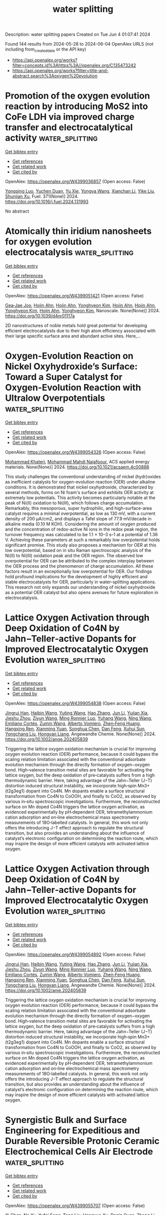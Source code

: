#+TITLE: water splitting
Description: water splitting papers
Created on Tue Jun  4 01:07:41 2024

Found 144 results from 2024-05-28 to 2024-06-04
OpenAlex URLS (not including from_created_date or the API key)
- [[https://api.openalex.org/works?filter=concepts.id%3Ahttps%3A//openalex.org/C135473242]]
- [[https://api.openalex.org/works?filter=title-and-abstract.search%3Aoxygen%20evolution]]

* Promotion of the oxygen evolution reaction by introducing MoS2 into CoFe LDH via improved charge transfer and electrocatalytical activity  :water_splitting:
:PROPERTIES:
:UUID: https://openalex.org/W4399036857
:TOPICS: Electrocatalysis for Energy Conversion, Electrochemical Detection of Heavy Metal Ions, Fuel Cell Membrane Technology
:PUBLICATION_DATE: 2024-09-01
:END:    
    
[[elisp:(doi-add-bibtex-entry "https://doi.org/10.1016/j.fuel.2024.131993")][Get bibtex entry]] 

- [[elisp:(progn (xref--push-markers (current-buffer) (point)) (oa--referenced-works "https://openalex.org/W4399036857"))][Get references]]
- [[elisp:(progn (xref--push-markers (current-buffer) (point)) (oa--related-works "https://openalex.org/W4399036857"))][Get related work]]
- [[elisp:(progn (xref--push-markers (current-buffer) (point)) (oa--cited-by-works "https://openalex.org/W4399036857"))][Get cited by]]

OpenAlex: https://openalex.org/W4399036857 (Open access: False)
    
[[https://openalex.org/A5090224078][Yongping Luo]], [[https://openalex.org/A5077749222][Yuchen Duan]], [[https://openalex.org/A5064085955][Yu Xie]], [[https://openalex.org/A5021276565][Yongya Wang]], [[https://openalex.org/A5036205008][Xianchan Li]], [[https://openalex.org/A5044745593][Yike Liu]], [[https://openalex.org/A5076212645][Shunjian Xu]], Fuel. 371(None)] 2024. https://doi.org/10.1016/j.fuel.2024.131993 
     
No abstract    

    

* Atomically thin iridium nanosheets for oxygen evolution electrocatalysis  :water_splitting:
:PROPERTIES:
:UUID: https://openalex.org/W4399051421
:TOPICS: Electrocatalysis for Energy Conversion, Fuel Cell Membrane Technology, Electrochemical Detection of Heavy Metal Ions
:PUBLICATION_DATE: 2024-01-01
:END:    
    
[[elisp:(doi-add-bibtex-entry "https://doi.org/10.1039/d4nr01117a")][Get bibtex entry]] 

- [[elisp:(progn (xref--push-markers (current-buffer) (point)) (oa--referenced-works "https://openalex.org/W4399051421"))][Get references]]
- [[elisp:(progn (xref--push-markers (current-buffer) (point)) (oa--related-works "https://openalex.org/W4399051421"))][Get related work]]
- [[elisp:(progn (xref--push-markers (current-buffer) (point)) (oa--cited-by-works "https://openalex.org/W4399051421"))][Get cited by]]

OpenAlex: https://openalex.org/W4399051421 (Open access: False)
    
[[https://openalex.org/A5061344060][Gea‐Jae Joo]], [[https://openalex.org/A5020734360][Hojin Ahn]], [[https://openalex.org/A5020734360][Hojin Ahn]], [[https://openalex.org/A5076797012][Yonghyeon Kim]], [[https://openalex.org/A5020734360][Hojin Ahn]], [[https://openalex.org/A5020734360][Hojin Ahn]], [[https://openalex.org/A5076797012][Yonghyeon Kim]], [[https://openalex.org/A5020734360][Hojin Ahn]], [[https://openalex.org/A5076797012][Yonghyeon Kim]], Nanoscale. None(None)] 2024. https://doi.org/10.1039/d4nr01117a 
     
2D nanostructures of noble metals hold great potential for developing efficient electrocatalysts due to their high atom efficiency associated with their large specific surface area and abundant active sites. Here,...    

    

* Oxygen-Evolution Reaction on Nickel Oxyhydroxide’s Surface: Toward a Super Catalyst for Oxygen-Evolution Reaction with Ultralow Overpotentials  :water_splitting:
:PROPERTIES:
:UUID: https://openalex.org/W4399054326
:TOPICS: Electrocatalysis for Energy Conversion, Memristive Devices for Neuromorphic Computing, Atomic Layer Deposition Technology
:PUBLICATION_DATE: 2024-05-27
:END:    
    
[[elisp:(doi-add-bibtex-entry "https://doi.org/10.1021/acsaem.4c00888")][Get bibtex entry]] 

- [[elisp:(progn (xref--push-markers (current-buffer) (point)) (oa--referenced-works "https://openalex.org/W4399054326"))][Get references]]
- [[elisp:(progn (xref--push-markers (current-buffer) (point)) (oa--related-works "https://openalex.org/W4399054326"))][Get related work]]
- [[elisp:(progn (xref--push-markers (current-buffer) (point)) (oa--cited-by-works "https://openalex.org/W4399054326"))][Get cited by]]

OpenAlex: https://openalex.org/W4399054326 (Open access: False)
    
[[https://openalex.org/A5098885219][Mohammad Khateri]], [[https://openalex.org/A5047640712][Mohammad Mahdi Najafpour]], ACS applied energy materials. None(None)] 2024. https://doi.org/10.1021/acsaem.4c00888 
     
This study challenges the conventional understanding of nickel (hydr)oxides as inefficient catalysts for oxygen-evolution reaction (OER) under alkaline conditions. It is demonstrated that nickel oxyhydroxide, characterized by several methods, forms on Ni foam's surface and exhibits OER activity at extremely low potentials. This activity becomes particularly notable at the peak of Ni(II) oxidation to Ni(III), which follows charge accumulation. Remarkably, this mesoporous, super hydrophilic, and high-surface-area catalyst requires a minimal overpotential, as low as 130 mV, with a current density of 200 μA/cm2, and displays a Tafel slope of 77.9 mV/decade in alkaline media (0.10 M KOH). Considering the amount of oxygen produced and the concentration of redox-active Ni ions in the redox peak region, the turnover frequency was calculated to be 1.1 × 10–3 s–1 at a potential of 1.36 V. Achieving these parameters at such a remarkably low overpotential holds significant promise. This study also proposes a mechanism for OER at this low overpotential, based on in situ Raman spectroscopic analysis of the Ni(II) to Ni(III) oxidation peak and the OER region. The observed low overpotential for OER can be attributed to the complex interplay between the OER process and the phenomenon of charge accumulation. All these factors result in an exceptionally low overpotential for OER. Our findings hold profound implications for the development of highly efficient and stable electrocatalysts for OER, particularly in water-splitting applications. This research not only expands our understanding of nickel oxyhydroxide as a potential OER catalyst but also opens avenues for future exploration in electrocatalysis.    

    

* Lattice Oxygen Activation through Deep Oxidation of Co4N by Jahn−Teller‐active Dopants for Improved Electrocatalytic Oxygen Evolution  :water_splitting:
:PROPERTIES:
:UUID: https://openalex.org/W4399054838
:TOPICS: Electrocatalysis for Energy Conversion, Catalytic Nanomaterials, Memristive Devices for Neuromorphic Computing
:PUBLICATION_DATE: 2024-05-27
:END:    
    
[[elisp:(doi-add-bibtex-entry "https://doi.org/10.1002/ange.202405839")][Get bibtex entry]] 

- [[elisp:(progn (xref--push-markers (current-buffer) (point)) (oa--referenced-works "https://openalex.org/W4399054838"))][Get references]]
- [[elisp:(progn (xref--push-markers (current-buffer) (point)) (oa--related-works "https://openalex.org/W4399054838"))][Get related work]]
- [[elisp:(progn (xref--push-markers (current-buffer) (point)) (oa--cited-by-works "https://openalex.org/W4399054838"))][Get cited by]]

OpenAlex: https://openalex.org/W4399054838 (Open access: False)
    
[[https://openalex.org/A5072916605][Jingrui Han]], [[https://openalex.org/A5056484501][Haibin Wang]], [[https://openalex.org/A5041966023][Yuting Wang]], [[https://openalex.org/A5089644711][Hao Zhang]], [[https://openalex.org/A5027835055][Jun Li]], [[https://openalex.org/A5018428520][Yujian Xia]], [[https://openalex.org/A5009913485][Jieshu Zhou]], [[https://openalex.org/A5005239842][Ziyun Wang]], [[https://openalex.org/A5076838400][Ming Ronnier Luo]], [[https://openalex.org/A5067894996][Yuhang Wang]], [[https://openalex.org/A5070881867][Ning Wang]], [[https://openalex.org/A5049936709][Emiliano Cortés]], [[https://openalex.org/A5067693578][Zumin Wang]], [[https://openalex.org/A5004922793][Alberto Vomiero]], [[https://openalex.org/A5031106159][Zhen‐Feng Huang]], [[https://openalex.org/A5049693983][Hangxing Ren]], [[https://openalex.org/A5070612289][Xianming Yuan]], [[https://openalex.org/A5054891804][Songhua Chen]], [[https://openalex.org/A5057421680][Dan Feng]], [[https://openalex.org/A5029872654][Xuhui Sun]], [[https://openalex.org/A5077443200][Yongchang Liu]], [[https://openalex.org/A5077003796][Hongyan Liang]], Angewandte Chemie. None(None)] 2024. https://doi.org/10.1002/ange.202405839 
     
Triggering the lattice oxygen oxidation mechanism is crucial for improving oxygen evolution reaction (OER) performance, because it could bypass the scaling relation limitation associated with the conventional adsorbate evolution mechanism through the directly formation of oxygen−oxygen bond. High‐valence transition metal sites are favorable for activating the lattice oxygen, but the deep oxidation of pre‐catalysts suffers from a high thermodynamic barrier. Here, taking advantage of the Jahn−Teller (J−T) distortion induced structural instability, we incorporate high‐spin Mn3+ (t2g3eg1) dopant into Co4N. Mn dopants enable a surface structural transformation from Co4N to CoOOH, and finally to CoO2, as observed by various in‐situ spectroscopic investigations. Furthermore, the reconstructed surface on Mn doped Co4N triggers the lattice oxygen activation, as evidenced experimentally by pH‐dependent OER, tetramethylammonium cation adsorption and on‐line electrochemical mass spectrometry measurements of 18O‐labelled catalysts. In general, this work not only offers the introducing J−T effect approach to regulate the structural transition, but also provides an understanding about the influence of catalyst’s electronic configuration on determining the reaction route, which may inspire the design of more efficient catalysts with activated lattice oxygen.    

    

* Lattice Oxygen Activation through Deep Oxidation of Co4N by Jahn−Teller‐active Dopants for Improved Electrocatalytic Oxygen Evolution  :water_splitting:
:PROPERTIES:
:UUID: https://openalex.org/W4399054892
:TOPICS: Electrocatalysis for Energy Conversion, Memristive Devices for Neuromorphic Computing, Electrochemical Detection of Heavy Metal Ions
:PUBLICATION_DATE: 2024-05-27
:END:    
    
[[elisp:(doi-add-bibtex-entry "https://doi.org/10.1002/anie.202405839")][Get bibtex entry]] 

- [[elisp:(progn (xref--push-markers (current-buffer) (point)) (oa--referenced-works "https://openalex.org/W4399054892"))][Get references]]
- [[elisp:(progn (xref--push-markers (current-buffer) (point)) (oa--related-works "https://openalex.org/W4399054892"))][Get related work]]
- [[elisp:(progn (xref--push-markers (current-buffer) (point)) (oa--cited-by-works "https://openalex.org/W4399054892"))][Get cited by]]

OpenAlex: https://openalex.org/W4399054892 (Open access: False)
    
[[https://openalex.org/A5072916605][Jingrui Han]], [[https://openalex.org/A5056484501][Haibin Wang]], [[https://openalex.org/A5064413247][Yuting Wang]], [[https://openalex.org/A5089644711][Hao Zhang]], [[https://openalex.org/A5027835055][Jun Li]], [[https://openalex.org/A5018428520][Yujian Xia]], [[https://openalex.org/A5009913485][Jieshu Zhou]], [[https://openalex.org/A5005239842][Ziyun Wang]], [[https://openalex.org/A5076838400][Ming Ronnier Luo]], [[https://openalex.org/A5067894996][Yuhang Wang]], [[https://openalex.org/A5043839950][Ning Wang]], [[https://openalex.org/A5049936709][Emiliano Cortés]], [[https://openalex.org/A5067693578][Zumin Wang]], [[https://openalex.org/A5004922793][Alberto Vomiero]], [[https://openalex.org/A5031106159][Zhen‐Feng Huang]], [[https://openalex.org/A5049693983][Hangxing Ren]], [[https://openalex.org/A5070612289][Xianming Yuan]], [[https://openalex.org/A5054891804][Songhua Chen]], [[https://openalex.org/A5057421680][Dan Feng]], [[https://openalex.org/A5029872654][Xuhui Sun]], [[https://openalex.org/A5077443200][Yongchang Liu]], [[https://openalex.org/A5077003796][Hongyan Liang]], Angewandte Chemie. None(None)] 2024. https://doi.org/10.1002/anie.202405839 
     
Triggering the lattice oxygen oxidation mechanism is crucial for improving oxygen evolution reaction (OER) performance, because it could bypass the scaling relation limitation associated with the conventional adsorbate evolution mechanism through the directly formation of oxygen−oxygen bond. High‐valence transition metal sites are favorable for activating the lattice oxygen, but the deep oxidation of pre‐catalysts suffers from a high thermodynamic barrier. Here, taking advantage of the Jahn−Teller (J−T) distortion induced structural instability, we incorporate high‐spin Mn3+ (t2g3eg1) dopant into Co4N. Mn dopants enable a surface structural transformation from Co4N to CoOOH, and finally to CoO2, as observed by various in‐situ spectroscopic investigations. Furthermore, the reconstructed surface on Mn doped Co4N triggers the lattice oxygen activation, as evidenced experimentally by pH‐dependent OER, tetramethylammonium cation adsorption and on‐line electrochemical mass spectrometry measurements of 18O‐labelled catalysts. In general, this work not only offers the introducing J−T effect approach to regulate the structural transition, but also provides an understanding about the influence of catalyst’s electronic configuration on determining the reaction route, which may inspire the design of more efficient catalysts with activated lattice oxygen.    

    

* Synergistic Bulk and Surface Engineering for Expeditious and Durable Reversible Protonic Ceramic Electrochemical Cells Air Electrode  :water_splitting:
:PROPERTIES:
:UUID: https://openalex.org/W4399055707
:TOPICS: Aqueous Zinc-Ion Battery Technology, Electrocatalysis for Energy Conversion, Fuel Cell Membrane Technology
:PUBLICATION_DATE: 2024-05-27
:END:    
    
[[elisp:(doi-add-bibtex-entry "https://doi.org/10.1002/adma.202403998")][Get bibtex entry]] 

- [[elisp:(progn (xref--push-markers (current-buffer) (point)) (oa--referenced-works "https://openalex.org/W4399055707"))][Get references]]
- [[elisp:(progn (xref--push-markers (current-buffer) (point)) (oa--related-works "https://openalex.org/W4399055707"))][Get related work]]
- [[elisp:(progn (xref--push-markers (current-buffer) (point)) (oa--cited-by-works "https://openalex.org/W4399055707"))][Get cited by]]

OpenAlex: https://openalex.org/W4399055707 (Open access: False)
    
[[https://openalex.org/A5061027696][Xi Chen]], [[https://openalex.org/A5060980223][Na Yu]], [[https://openalex.org/A5055550850][Yufei Song]], [[https://openalex.org/A5046775442][Tong Liu]], [[https://openalex.org/A5068379441][Hengyue Xu]], [[https://openalex.org/A5006377403][Daqin Guan]], [[https://openalex.org/A5001083180][Zheng Li]], [[https://openalex.org/A5078062437][Wei‐Hsiang Huang]], [[https://openalex.org/A5004917138][Jaka Sunarso]], [[https://openalex.org/A5029424400][Francesco Ciucci]], [[https://openalex.org/A5074347392][Meng Ni]], Advanced materials. None(None)] 2024. https://doi.org/10.1002/adma.202403998 
     
Abstract Reversible protonic ceramic electrochemical cells (R‐PCECs) offer the potential for high‐efficiency power generation and green hydrogen production at intermediate temperatures. However, the commercial viability of R‐PCECs is hampered by the sluggish kinetics of the oxygen reduction reaction (ORR) and oxygen evolution reaction (OER) within conventional air electrodes operating at reduced temperatures. To address this challenge, we introduce a novel approach based on the simultaneous optimization of bulk‐phase metal‐oxygen bonds and in‐situ formation of a metal oxide nano‐catalyst surface modification. This strategy is designed to expedite the ORR/OER electrocatalytic activity of air electrodes exhibiting triple (O 2− , H + , e − ) conductivity. Specifically, our engineered air electrode nanocomposite‐Ba(Co 0.4 Fe 0.4 Zr 0.1 Y 0.1 ) 0.95 Ni 0.05 F 0.1 O 2.9‐δ demonstrates remarkable ORR/OER catalytic activity and exceptional durability in R‐PCECs. This is evidenced by significantly improved peak power density from 626 mW cm −2 to 996 mW cm −2 and highly stable reversibility over a 100‐hour cycling period. This research offers a rational design strategy to achieve high‐performance R‐PCEC air electrodes with superior operational activity and stability for efficient and sustainable energy conversion and storage. This article is protected by copyright. All rights reserved    

    

* Ce-4f as an electron-modulation reservoir weakening Fe-O bond to induce iron vacancies in CeFevNi hydroxide for enhancing oxygen evolution reaction  :water_splitting:
:PROPERTIES:
:UUID: https://openalex.org/W4399067370
:TOPICS: Electrocatalysis for Energy Conversion, Catalytic Nanomaterials, Aqueous Zinc-Ion Battery Technology
:PUBLICATION_DATE: 2024-05-01
:END:    
    
[[elisp:(doi-add-bibtex-entry "https://doi.org/10.1016/j.jcis.2024.05.205")][Get bibtex entry]] 

- [[elisp:(progn (xref--push-markers (current-buffer) (point)) (oa--referenced-works "https://openalex.org/W4399067370"))][Get references]]
- [[elisp:(progn (xref--push-markers (current-buffer) (point)) (oa--related-works "https://openalex.org/W4399067370"))][Get related work]]
- [[elisp:(progn (xref--push-markers (current-buffer) (point)) (oa--cited-by-works "https://openalex.org/W4399067370"))][Get cited by]]

OpenAlex: https://openalex.org/W4399067370 (Open access: False)
    
[[https://openalex.org/A5051645819][Le Gao]], [[https://openalex.org/A5090656500][Yue Yao]], [[https://openalex.org/A5061402622][Yun Chen]], [[https://openalex.org/A5088401238][Jiajun Huang]], [[https://openalex.org/A5057359491][Yiling Ma]], [[https://openalex.org/A5045712324][Wenbin Chen]], [[https://openalex.org/A5011392170][Huan Li]], [[https://openalex.org/A5015834487][Yu Wang]], [[https://openalex.org/A5030624915][Lishan Jia]], Journal of colloid and interface science. None(None)] 2024. https://doi.org/10.1016/j.jcis.2024.05.205 
     
No abstract    

    

* Facile synthesis of CuO -decorated TiO2 nanoparticles via oxygen-limited pyrolysis of Cu(II) complex for efficient photocatalytic hydrogen evolution  :water_splitting:
:PROPERTIES:
:UUID: https://openalex.org/W4399068682
:TOPICS: Photocatalytic Materials for Solar Energy Conversion, Formation and Properties of Nanocrystals and Nanostructures, Nanomaterials with Enzyme-Like Characteristics
:PUBLICATION_DATE: 2024-05-01
:END:    
    
[[elisp:(doi-add-bibtex-entry "https://doi.org/10.1016/j.jece.2024.113199")][Get bibtex entry]] 

- [[elisp:(progn (xref--push-markers (current-buffer) (point)) (oa--referenced-works "https://openalex.org/W4399068682"))][Get references]]
- [[elisp:(progn (xref--push-markers (current-buffer) (point)) (oa--related-works "https://openalex.org/W4399068682"))][Get related work]]
- [[elisp:(progn (xref--push-markers (current-buffer) (point)) (oa--cited-by-works "https://openalex.org/W4399068682"))][Get cited by]]

OpenAlex: https://openalex.org/W4399068682 (Open access: False)
    
[[https://openalex.org/A5059215658][Chao Yang]], [[https://openalex.org/A5021026164][Xueying Zhao]], [[https://openalex.org/A5076778501][Yunlong Zhao]], [[https://openalex.org/A5074560471][Chenchen Ji]], [[https://openalex.org/A5017426545][Ren‐Jang Wu]], [[https://openalex.org/A5029484872][Lu Wang]], [[https://openalex.org/A5015475865][Xueqing Shao]], Journal of environmental chemical engineering. None(None)] 2024. https://doi.org/10.1016/j.jece.2024.113199 
     
No abstract    

    

* Spontaneous‐Spin‐Polarized 2D π‐d Conjugated Frameworks Towards Enhanced Oxygen Evolution Kinetics  :water_splitting:
:PROPERTIES:
:UUID: https://openalex.org/W4399070034
:TOPICS: Electrocatalysis for Energy Conversion, Aqueous Zinc-Ion Battery Technology, Fuel Cell Membrane Technology
:PUBLICATION_DATE: 2024-05-28
:END:    
    
[[elisp:(doi-add-bibtex-entry "https://doi.org/10.1002/smll.202401987")][Get bibtex entry]] 

- [[elisp:(progn (xref--push-markers (current-buffer) (point)) (oa--referenced-works "https://openalex.org/W4399070034"))][Get references]]
- [[elisp:(progn (xref--push-markers (current-buffer) (point)) (oa--related-works "https://openalex.org/W4399070034"))][Get related work]]
- [[elisp:(progn (xref--push-markers (current-buffer) (point)) (oa--cited-by-works "https://openalex.org/W4399070034"))][Get cited by]]

OpenAlex: https://openalex.org/W4399070034 (Open access: True)
    
[[https://openalex.org/A5029889356][Won Seok Lee]], [[https://openalex.org/A5026224138][Hiroaki Maeda]], [[https://openalex.org/A5079583259][Yen‐Ting Kuo]], [[https://openalex.org/A5027185260][Koki Muraoka]], [[https://openalex.org/A5018787061][Naoya Fukui]], [[https://openalex.org/A5064621747][Kenji Takada]], [[https://openalex.org/A5013923782][Sono Sasaki]], [[https://openalex.org/A5089786787][Hiroshi Nishihara]], [[https://openalex.org/A5076818771][Akira Nakayama]], [[https://openalex.org/A5040900066][Hong‐Kang Tian]], [[https://openalex.org/A5089786787][Hiroshi Nishihara]], [[https://openalex.org/A5051138648][Ken Sakaushi]], Small. None(None)] 2024. https://doi.org/10.1002/smll.202401987  ([[https://onlinelibrary.wiley.com/doi/pdfdirect/10.1002/smll.202401987][pdf]])
     
Abstract Alternative strategies to design sustainable‐element‐based electrocatalysts enhancing oxygen evolution reaction (OER) kinetics are demanded to develop affordable yet high‐performance water‐electrolyzers for green hydrogen production. Here, it is demonstrated that the spontaneous‐spin‐polarized 2D π‐d conjugated framework comprising abundant elements of nickel and iron with a ratio of Ni:Fe = 1:4 with benzenehexathiol linker (BHT) can improve OER kinetics by its unique electronic property. Among the bimetallic NiFe x:y ‐BHTs with various ratios with Ni:Fe = x:y, the NiFe 1:4 ‐BHT exhibits the highest OER activity. The NiFe 1:4 ‐BHT shows a specific current density of 140 A g −1 at the overpotential of 350 mV. This performance is one of the best activities among state‐of‐the‐art non‐precious OER electrocatalysts and even comparable to that of the platinum‐group‐metals of RuO 2 and IrO 2 . The density functional theory calculations uncover that introducing Ni into the homometallic Fe‐BHT (e.g., Ni:Fe = 0:1) can emerge a spontaneous‐spin‐polarized state. Thus, this material can achieve improved OER kinetics with spin‐polarization which previously required external magnetic fields. This work shows that a rational design of 2D π‐d conjugated frameworks can be a powerful strategy to synthesize promising electrocatalysts with abundant elements for a wide spectrum of next‐generation energy devices.    

    

* Exploring the Water Oxidation Catalytic Activity of a Mn-Based Magnetic Metal–Organic Framework: The Role of Proton Conductivity and Oxygen Evolution Reaction Overpotential  :water_splitting:
:PROPERTIES:
:UUID: https://openalex.org/W4399071995
:TOPICS: Electrochemical Detection of Heavy Metal Ions, Aqueous Zinc-Ion Battery Technology, Electrocatalysis for Energy Conversion
:PUBLICATION_DATE: 2024-05-28
:END:    
    
[[elisp:(doi-add-bibtex-entry "https://doi.org/10.1021/acs.inorgchem.4c01078")][Get bibtex entry]] 

- [[elisp:(progn (xref--push-markers (current-buffer) (point)) (oa--referenced-works "https://openalex.org/W4399071995"))][Get references]]
- [[elisp:(progn (xref--push-markers (current-buffer) (point)) (oa--related-works "https://openalex.org/W4399071995"))][Get related work]]
- [[elisp:(progn (xref--push-markers (current-buffer) (point)) (oa--cited-by-works "https://openalex.org/W4399071995"))][Get cited by]]

OpenAlex: https://openalex.org/W4399071995 (Open access: False)
    
[[https://openalex.org/A5017078493][Sayan Saha]], [[https://openalex.org/A5064708298][Avik De]], [[https://openalex.org/A5008050371][Soumadip Banerjee]], [[https://openalex.org/A5026824338][Abhijit K. Das]], [[https://openalex.org/A5006183789][C. André Ohlin]], [[https://openalex.org/A5003013220][Raju Mondal]], Inorganic chemistry. None(None)] 2024. https://doi.org/10.1021/acs.inorgchem.4c01078 
     
The present work evaluates the water oxidation catalytic activity of a Mn-based metal-organic framework (MOF), which we envisioned to reduce the oxygen evolution reaction (OER) overpotential because of its high electrical conductivity, facilitated by solvent-encapsulated structural features. The presence of Mn centers induces interesting magnetic features in the MOF, which exhibits impressive cryogenic magnetic refrigeration with a Δ    

    

* Atomic Engineering of 3D Self‐Supported Bifunctional Oxygen Electrodes for Rechargeable Zinc‐Air Batteries and Fuel Cell Applications  :water_splitting:
:PROPERTIES:
:UUID: https://openalex.org/W4399077859
:TOPICS: Aqueous Zinc-Ion Battery Technology, Electrocatalysis for Energy Conversion, Materials for Electrochemical Supercapacitors
:PUBLICATION_DATE: 2024-05-28
:END:    
    
[[elisp:(doi-add-bibtex-entry "https://doi.org/10.1002/aenm.202400347")][Get bibtex entry]] 

- [[elisp:(progn (xref--push-markers (current-buffer) (point)) (oa--referenced-works "https://openalex.org/W4399077859"))][Get references]]
- [[elisp:(progn (xref--push-markers (current-buffer) (point)) (oa--related-works "https://openalex.org/W4399077859"))][Get related work]]
- [[elisp:(progn (xref--push-markers (current-buffer) (point)) (oa--cited-by-works "https://openalex.org/W4399077859"))][Get cited by]]

OpenAlex: https://openalex.org/W4399077859 (Open access: False)
    
[[https://openalex.org/A5085276539][Milan Babu Poudel]], [[https://openalex.org/A5081322496][Mannix P. Balanay]], [[https://openalex.org/A5047067928][Prakash Chandra Lohani]], [[https://openalex.org/A5030375562][Karthikeyan Sekar]], [[https://openalex.org/A5056033491][Dong Jin Yoo]], Advanced energy materials. None(None)] 2024. https://doi.org/10.1002/aenm.202400347 
     
Abstract The oxygen evolution reaction (OER) and oxygen reduction reaction (ORR) are cornerstone half reactions involved in many renewable energy technologies. High‐density single‐atom catalysts maximize the atom utilization and isolated active sites. Furthermore, introduction of pyri‐N into the carbon‐based nanostructures as an oxygen electrocatalyst creates an abundance of active sites. Here, an innovative strategy is reported based on atomic scale dispersion of Co atoms into the pyri‐N enriched carbon nanotube encapsulated Ni nanoparticles grown on 3D electrospun carbon nanofiber nano‐assemblies. Notably, the Co SA Ni‐NCNT/CNF electrocatalyst exhibited excellent OER and ORR activity in terms of low overpotentials and higher half‐wave potentials. The atomically distributed Co allows the maximum exposure of active sites on the pyri‐N dominated multidimensional carbon skeleton, and synergistic effects with Ni nanoparticles greatly reduced the delocalization around the metal centers and provided an ideal environment for interactions with oxygen intermediates, thus facilitating the 4e − pathway, as evidenced by the DFT calculations. Moreover, Zn‐air batteries using a Co SA Ni‐NCNT/CNF air cathode exhibited a high‐power density and admirable specific capacity. This studies may provide an avenue for the rational modulation of single‐atom catalysts and cost‐effective, large‐scale synthesis of bifunctional oxygen electrocatalysts for rechargeable Zn‐air batteries and anion exchange membrane fuel cell.    

    

* Research progress on electronic and active site engineering of cobalt‐based electrocatalysts for oxygen evolution reaction  :water_splitting:
:PROPERTIES:
:UUID: https://openalex.org/W4399077872
:TOPICS: Electrocatalysis for Energy Conversion, Fuel Cell Membrane Technology, Electrochemical Detection of Heavy Metal Ions
:PUBLICATION_DATE: 2024-05-28
:END:    
    
[[elisp:(doi-add-bibtex-entry "https://doi.org/10.1002/cey2.573")][Get bibtex entry]] 

- [[elisp:(progn (xref--push-markers (current-buffer) (point)) (oa--referenced-works "https://openalex.org/W4399077872"))][Get references]]
- [[elisp:(progn (xref--push-markers (current-buffer) (point)) (oa--related-works "https://openalex.org/W4399077872"))][Get related work]]
- [[elisp:(progn (xref--push-markers (current-buffer) (point)) (oa--cited-by-works "https://openalex.org/W4399077872"))][Get cited by]]

OpenAlex: https://openalex.org/W4399077872 (Open access: True)
    
[[https://openalex.org/A5062453173][Chuansheng He]], [[https://openalex.org/A5090250478][Linlin Yang]], [[https://openalex.org/A5054352845][Jia Wang]], [[https://openalex.org/A5081093007][Tingting Wang]], [[https://openalex.org/A5060680817][Jian Ju]], [[https://openalex.org/A5052116879][Yizhong Lu]], [[https://openalex.org/A5017541508][Wei Chen]], Carbon energy. None(None)] 2024. https://doi.org/10.1002/cey2.573  ([[https://onlinelibrary.wiley.com/doi/pdfdirect/10.1002/cey2.573][pdf]])
     
Abstract Electrocatalytic water splitting has been identified as a potential candidate for producing clean hydrogen energy with zero carbon emission. However, the sluggish kinetics of oxygen evolution reaction on the anode side of the water‐splitting device significantly hinders its practical applications. Generally, the efficiency of oxygen evolution processes depends greatly on the availability of cost‐effective catalysts with high activity and selectivity. In recent years, extensive theoretical and experimental studies have demonstrated that cobalt (Co)‐based nanomaterials, especially low‐dimensional Co‐based nanomaterials with a huge specific surface area and abundant unsaturated active sites, have emerged as versatile electrocatalysts for oxygen evolution reactions, and thus, great progress has been made in the rational design and synthesis of Co‐based nanomaterials for electrocatalytic oxygen evolution reactions. Considering the remarkable progress in this area, in this timely review, we highlight the most recent developments in Co‐based nanomaterials relating to their dimensional control, defect regulation (conductivity), electronic structure regulation, and so forth. Furthermore, a brief conclusion about recent progress achieved in oxygen evolution on Co‐based nanomaterials, as well as an outlook on future research challenges, is given.    

    

* Nanoengineered Cobalt Electrocatalyst for Alkaline Oxygen Evolution Reaction  :water_splitting:
:PROPERTIES:
:UUID: https://openalex.org/W4399081051
:TOPICS: Electrocatalysis for Energy Conversion, Fuel Cell Membrane Technology, Aqueous Zinc-Ion Battery Technology
:PUBLICATION_DATE: 2024-05-28
:END:    
    
[[elisp:(doi-add-bibtex-entry "https://doi.org/10.3390/nano14110946")][Get bibtex entry]] 

- [[elisp:(progn (xref--push-markers (current-buffer) (point)) (oa--referenced-works "https://openalex.org/W4399081051"))][Get references]]
- [[elisp:(progn (xref--push-markers (current-buffer) (point)) (oa--related-works "https://openalex.org/W4399081051"))][Get related work]]
- [[elisp:(progn (xref--push-markers (current-buffer) (point)) (oa--cited-by-works "https://openalex.org/W4399081051"))][Get cited by]]

OpenAlex: https://openalex.org/W4399081051 (Open access: True)
    
[[https://openalex.org/A5000246396][R. Venkatachalam]], [[https://openalex.org/A5065387884][Sunil Mehla]], [[https://openalex.org/A5091328368][Lathe A. Jones]], [[https://openalex.org/A5062644316][Suresh K. Bhargava]], Nanomaterials. 14(11)] 2024. https://doi.org/10.3390/nano14110946  ([[https://www.mdpi.com/2079-4991/14/11/946/pdf?version=1716892449][pdf]])
     
The alkaline oxygen evolution reaction (OER) remains a bottleneck in green hydrogen production owing to its slow reaction kinetics and low catalytic efficiencies of earth abundant electrocatalysts in the alkaline OER reaction. This study investigates the OER performance of hierarchically porous cobalt electrocatalysts synthesized using the dynamic hydrogen bubble templating (DHBT) method. Characterization studies revealed that electrocatalysts synthesized under optimized conditions using the DHBT method consisted of cobalt nanosheets, and hierarchical porosity with macropores distributed in a honeycomb network and mesopores distributed between cobalt nanosheets. Moreover, X-ray photoelectron spectroscopy studies revealed the presence of Co(OH)2 as the predominant surface cobalt species while Raman studies revealed the presence of the cubic Co3O4 phase in the synthesized electrocatalysts. The best performing electrocatalyst required only 360 mV of overpotential to initiate a current density of 10 mA cm−2, exhibited a Tafel slope of 37 mV dec−1, and stable OER activity over 24 h. The DHBT method offers a facile, low cost and rapid synthesis approach for preparation for highly efficient cobalt electrocatalysts.    

    

* Upcycling electroplating sludge into bioengineering-enabled highly stable dual-site Fe-Ni2P@C electrocatalysts for efficient oxygen evolution  :water_splitting:
:PROPERTIES:
:UUID: https://openalex.org/W4399099589
:TOPICS: Electrocatalysis for Energy Conversion, Electrochemical Detection of Heavy Metal Ions, Aqueous Zinc-Ion Battery Technology
:PUBLICATION_DATE: 2024-05-28
:END:    
    
[[elisp:(doi-add-bibtex-entry "https://doi.org/10.1007/s12274-024-6719-x")][Get bibtex entry]] 

- [[elisp:(progn (xref--push-markers (current-buffer) (point)) (oa--referenced-works "https://openalex.org/W4399099589"))][Get references]]
- [[elisp:(progn (xref--push-markers (current-buffer) (point)) (oa--related-works "https://openalex.org/W4399099589"))][Get related work]]
- [[elisp:(progn (xref--push-markers (current-buffer) (point)) (oa--cited-by-works "https://openalex.org/W4399099589"))][Get cited by]]

OpenAlex: https://openalex.org/W4399099589 (Open access: False)
    
[[https://openalex.org/A5008911055][Jiawen Liu]], [[https://openalex.org/A5067825173][Zhi‐Liang Zuo]], [[https://openalex.org/A5061270653][Feng Gao]], [[https://openalex.org/A5081547489][K. Yi]], [[https://openalex.org/A5091146878][Jai-Ming Lin]], [[https://openalex.org/A5068947289][Mengye Wang]], [[https://openalex.org/A5002358964][Lin Zhang]], [[https://openalex.org/A5062157236][Haibo Feng]], Nano research. None(None)] 2024. https://doi.org/10.1007/s12274-024-6719-x 
     
No abstract    

    

* Dynamic Investigations on CoFe2O4@Co3O4 Nano-composite as an Enhanced Electrocatalyst for Oxygen Evolution Reaction  :water_splitting:
:PROPERTIES:
:UUID: https://openalex.org/W4399105282
:TOPICS: Electrochemical Detection of Heavy Metal Ions, Electrocatalysis for Energy Conversion, Aqueous Zinc-Ion Battery Technology
:PUBLICATION_DATE: 2024-05-28
:END:    
    
[[elisp:(doi-add-bibtex-entry "https://doi.org/10.1007/s12678-024-00877-8")][Get bibtex entry]] 

- [[elisp:(progn (xref--push-markers (current-buffer) (point)) (oa--referenced-works "https://openalex.org/W4399105282"))][Get references]]
- [[elisp:(progn (xref--push-markers (current-buffer) (point)) (oa--related-works "https://openalex.org/W4399105282"))][Get related work]]
- [[elisp:(progn (xref--push-markers (current-buffer) (point)) (oa--cited-by-works "https://openalex.org/W4399105282"))][Get cited by]]

OpenAlex: https://openalex.org/W4399105282 (Open access: False)
    
[[https://openalex.org/A5007221760][Xihuan Zhang]], [[https://openalex.org/A5055069519][Abdelhadi El Jaouhari]], [[https://openalex.org/A5089904131][Chunyue Li]], [[https://openalex.org/A5012545438][Maimoune Adnane]], [[https://openalex.org/A5036476513][Wanying Liu]], [[https://openalex.org/A5089648581][Abderrahman Mellalou]], [[https://openalex.org/A5026554589][Fouad Ghamouss]], [[https://openalex.org/A5022190223][Yuanhua Lin]], Electrocatalysis. None(None)] 2024. https://doi.org/10.1007/s12678-024-00877-8 
     
No abstract    

    

* Electrochemical water splitting enhancement by introducing mesoporous NiCoFe-trimetallic phosphide nanosheets as catalysts for the oxygen evolution reaction  :water_splitting:
:PROPERTIES:
:UUID: https://openalex.org/W4399110116
:TOPICS: Electrocatalysis for Energy Conversion, Aqueous Zinc-Ion Battery Technology, Memristive Devices for Neuromorphic Computing
:PUBLICATION_DATE: 2024-01-01
:END:    
    
[[elisp:(doi-add-bibtex-entry "https://doi.org/10.1039/d4ra02344g")][Get bibtex entry]] 

- [[elisp:(progn (xref--push-markers (current-buffer) (point)) (oa--referenced-works "https://openalex.org/W4399110116"))][Get references]]
- [[elisp:(progn (xref--push-markers (current-buffer) (point)) (oa--related-works "https://openalex.org/W4399110116"))][Get related work]]
- [[elisp:(progn (xref--push-markers (current-buffer) (point)) (oa--cited-by-works "https://openalex.org/W4399110116"))][Get cited by]]

OpenAlex: https://openalex.org/W4399110116 (Open access: True)
    
[[https://openalex.org/A5037577649][Gouda K. Helal]], [[https://openalex.org/A5049719890][Zhenhang Xu]], [[https://openalex.org/A5086369560][Xin Liu]], [[https://openalex.org/A5068207417][Yueying Yu]], [[https://openalex.org/A5064348390][Jinyan Liu]], [[https://openalex.org/A5042807824][Hongping Su]], [[https://openalex.org/A5058697019][Jiang Xu]], [[https://openalex.org/A5017170652][Houbin Li]], [[https://openalex.org/A5010309536][Gongzhen Cheng]], [[https://openalex.org/A5087868751][Pingping Zhao]], RSC advances. 14(24)] 2024. https://doi.org/10.1039/d4ra02344g  ([[https://pubs.rsc.org/en/content/articlepdf/2024/ra/d4ra02344g][pdf]])
     
In this study, we explord the catalytic activity of NiCoFe_phosphide nanosheets as highly active and stable catalysts for OER. Electrochemical analysis exhibits a low overpotential of 259 mV in (1 M KOH), achieving a current density of 10 mA cm −2 with a low Tafel slope of 50.47 mV dec −1 .    

    

* Dy2NiRuO6 perovskite with high activity and durability for the oxygen evolution reaction in acidic electrolyte  :water_splitting:
:PROPERTIES:
:UUID: https://openalex.org/W4399110197
:TOPICS: Solid Oxide Fuel Cells, Electrocatalysis for Energy Conversion, Fuel Cell Membrane Technology
:PUBLICATION_DATE: 2024-01-01
:END:    
    
[[elisp:(doi-add-bibtex-entry "https://doi.org/10.1039/d3ta06788b")][Get bibtex entry]] 

- [[elisp:(progn (xref--push-markers (current-buffer) (point)) (oa--referenced-works "https://openalex.org/W4399110197"))][Get references]]
- [[elisp:(progn (xref--push-markers (current-buffer) (point)) (oa--related-works "https://openalex.org/W4399110197"))][Get related work]]
- [[elisp:(progn (xref--push-markers (current-buffer) (point)) (oa--cited-by-works "https://openalex.org/W4399110197"))][Get cited by]]

OpenAlex: https://openalex.org/W4399110197 (Open access: True)
    
[[https://openalex.org/A5013694721][Isabel Rodríguez-García]], [[https://openalex.org/A5036497172][José Luis Gómez de la Fuente]], [[https://openalex.org/A5079735462][Dmitry Galyamin]], [[https://openalex.org/A5035762737][A. Tolosana-Moranchel]], [[https://openalex.org/A5060967129][Paula Kayser]], [[https://openalex.org/A5010533777][Mohamed Abdel Salam]], [[https://openalex.org/A5027042314][J. A. Alonso]], [[https://openalex.org/A5020956698][Federico Calle‐Vallejo]], [[https://openalex.org/A5023421479][Sergio Rojas]], [[https://openalex.org/A5023870821][M. Retuerto]], Journal of materials chemistry. A. None(None)] 2024. https://doi.org/10.1039/d3ta06788b  ([[https://pubs.rsc.org/en/content/articlepdf/2024/ta/d3ta06788b][pdf]])
     
Ru mixed oxides may be suitable materials to replace state-of-the-art Ir-based catalysts in the anode of proton exchange membrane electrolyzers. To do that, the activity and especially the durability of...    

    

* Hollow nanocubic CoP-FeP/NC heterostructures for efficient electrocatalytic oxygen evolution reaction  :water_splitting:
:PROPERTIES:
:UUID: https://openalex.org/W4399116895
:TOPICS: Electrocatalysis for Energy Conversion, Electrochemical Detection of Heavy Metal Ions, Fuel Cell Membrane Technology
:PUBLICATION_DATE: 2024-09-01
:END:    
    
[[elisp:(doi-add-bibtex-entry "https://doi.org/10.1016/j.fuel.2024.131838")][Get bibtex entry]] 

- [[elisp:(progn (xref--push-markers (current-buffer) (point)) (oa--referenced-works "https://openalex.org/W4399116895"))][Get references]]
- [[elisp:(progn (xref--push-markers (current-buffer) (point)) (oa--related-works "https://openalex.org/W4399116895"))][Get related work]]
- [[elisp:(progn (xref--push-markers (current-buffer) (point)) (oa--cited-by-works "https://openalex.org/W4399116895"))][Get cited by]]

OpenAlex: https://openalex.org/W4399116895 (Open access: False)
    
[[https://openalex.org/A5052123587][Zhongxian Li]], [[https://openalex.org/A5002539950][Xingzhao Wang]], [[https://openalex.org/A5063262145][Yunlin Xu]], [[https://openalex.org/A5047704870][Xiaoran Li]], [[https://openalex.org/A5048291692][Jianchao Zhang]], [[https://openalex.org/A5039794673][Lu Yang]], [[https://openalex.org/A5055342597][Jiabing Luo]], [[https://openalex.org/A5086752686][Yan Zhou]], Fuel. 371(None)] 2024. https://doi.org/10.1016/j.fuel.2024.131838 
     
No abstract    

    

* Doping CeO2/Ce(OH)CO3/CF nanohybrids with Gd for structural tuning and oxygen evolution reaction performance enhancing  :water_splitting:
:PROPERTIES:
:UUID: https://openalex.org/W4399116939
:TOPICS: Electrocatalysis for Energy Conversion, Catalytic Nanomaterials, Formation and Properties of Nanocrystals and Nanostructures
:PUBLICATION_DATE: 2024-06-01
:END:    
    
[[elisp:(doi-add-bibtex-entry "https://doi.org/10.1016/j.ijhydene.2024.05.359")][Get bibtex entry]] 

- [[elisp:(progn (xref--push-markers (current-buffer) (point)) (oa--referenced-works "https://openalex.org/W4399116939"))][Get references]]
- [[elisp:(progn (xref--push-markers (current-buffer) (point)) (oa--related-works "https://openalex.org/W4399116939"))][Get related work]]
- [[elisp:(progn (xref--push-markers (current-buffer) (point)) (oa--cited-by-works "https://openalex.org/W4399116939"))][Get cited by]]

OpenAlex: https://openalex.org/W4399116939 (Open access: False)
    
[[https://openalex.org/A5075975990][Yuanyuan Liao]], [[https://openalex.org/A5033473704][Xi Lu]], [[https://openalex.org/A5057097309][Xiaojie Jin]], [[https://openalex.org/A5036215036][Hongyan Chen]], [[https://openalex.org/A5017770271][Xinyu Huang]], [[https://openalex.org/A5028209560][Yongxiu Li]], [[https://openalex.org/A5023161252][Jing Li]], International journal of hydrogen energy. 72(None)] 2024. https://doi.org/10.1016/j.ijhydene.2024.05.359 
     
No abstract    

    

* Review for "Electrochemical water splitting enhancement by introducing mesoporous NiCoFe-trimetallic phosphide nanosheets as catalysts for the oxygen evolution reaction"  :water_splitting:
:PROPERTIES:
:UUID: https://openalex.org/W4399120030
:TOPICS: Electrocatalysis for Energy Conversion, Electrochemical Detection of Heavy Metal Ions, Memristive Devices for Neuromorphic Computing
:PUBLICATION_DATE: 2024-04-11
:END:    
    
[[elisp:(doi-add-bibtex-entry "https://doi.org/10.1039/d4ra02344g/v1/review1")][Get bibtex entry]] 

- [[elisp:(progn (xref--push-markers (current-buffer) (point)) (oa--referenced-works "https://openalex.org/W4399120030"))][Get references]]
- [[elisp:(progn (xref--push-markers (current-buffer) (point)) (oa--related-works "https://openalex.org/W4399120030"))][Get related work]]
- [[elisp:(progn (xref--push-markers (current-buffer) (point)) (oa--cited-by-works "https://openalex.org/W4399120030"))][Get cited by]]

OpenAlex: https://openalex.org/W4399120030 (Open access: False)
    
, No host. None(None)] 2024. https://doi.org/10.1039/d4ra02344g/v1/review1 
     
No abstract    

    

* Modulation of Electron Transfer Behavior on Fe2p-Co2p/Npc Oxygen Electrocatalyst by Lattice Cation Substitution Engineering and Charge Transport Network Design for Rechargeable Zn-Air Batteries  :water_splitting:
:PROPERTIES:
:UUID: https://openalex.org/W4399120056
:TOPICS: Aqueous Zinc-Ion Battery Technology, Electrocatalysis for Energy Conversion, Fuel Cell Membrane Technology
:PUBLICATION_DATE: 2024-01-01
:END:    
    
[[elisp:(doi-add-bibtex-entry "https://doi.org/10.2139/ssrn.4847202")][Get bibtex entry]] 

- [[elisp:(progn (xref--push-markers (current-buffer) (point)) (oa--referenced-works "https://openalex.org/W4399120056"))][Get references]]
- [[elisp:(progn (xref--push-markers (current-buffer) (point)) (oa--related-works "https://openalex.org/W4399120056"))][Get related work]]
- [[elisp:(progn (xref--push-markers (current-buffer) (point)) (oa--cited-by-works "https://openalex.org/W4399120056"))][Get cited by]]

OpenAlex: https://openalex.org/W4399120056 (Open access: False)
    
[[https://openalex.org/A5085411841][Long Hao]], [[https://openalex.org/A5052676364][Yu Chen]], [[https://openalex.org/A5011907117][Chunming Liu]], [[https://openalex.org/A5034324404][Junhua You]], [[https://openalex.org/A5075472501][Rui Guo]], No host. None(None)] 2024. https://doi.org/10.2139/ssrn.4847202 
     
No abstract    

    

* Author response for "Electrochemical water splitting enhancement by introducing mesoporous NiCoFe-trimetallic phosphide nanosheets as catalysts for the oxygen evolution reaction"  :water_splitting:
:PROPERTIES:
:UUID: https://openalex.org/W4399120092
:TOPICS: Electrocatalysis for Energy Conversion, Electrochemical Detection of Heavy Metal Ions
:PUBLICATION_DATE: 2024-05-04
:END:    
    
[[elisp:(doi-add-bibtex-entry "https://doi.org/10.1039/d4ra02344g/v2/response1")][Get bibtex entry]] 

- [[elisp:(progn (xref--push-markers (current-buffer) (point)) (oa--referenced-works "https://openalex.org/W4399120092"))][Get references]]
- [[elisp:(progn (xref--push-markers (current-buffer) (point)) (oa--related-works "https://openalex.org/W4399120092"))][Get related work]]
- [[elisp:(progn (xref--push-markers (current-buffer) (point)) (oa--cited-by-works "https://openalex.org/W4399120092"))][Get cited by]]

OpenAlex: https://openalex.org/W4399120092 (Open access: False)
    
[[https://openalex.org/A5037577649][Gouda K. Helal]], [[https://openalex.org/A5049719890][Zhenhang Xu]], [[https://openalex.org/A5086369560][Xin Liu]], [[https://openalex.org/A5068207417][Yueying Yu]], [[https://openalex.org/A5064348390][Jinyan Liu]], [[https://openalex.org/A5042807824][Hongping Su]], [[https://openalex.org/A5058697019][Jiang Xu]], [[https://openalex.org/A5017170652][Houbin Li]], [[https://openalex.org/A5010309536][Gongzhen Cheng]], [[https://openalex.org/A5087868751][Pingping Zhao]], No host. None(None)] 2024. https://doi.org/10.1039/d4ra02344g/v2/response1 
     
No abstract    

    

* Review for "Electrochemical water splitting enhancement by introducing mesoporous NiCoFe-trimetallic phosphide nanosheets as catalysts for the oxygen evolution reaction"  :water_splitting:
:PROPERTIES:
:UUID: https://openalex.org/W4399120097
:TOPICS: Electrocatalysis for Energy Conversion, Electrochemical Detection of Heavy Metal Ions, Memristive Devices for Neuromorphic Computing
:PUBLICATION_DATE: 2024-05-12
:END:    
    
[[elisp:(doi-add-bibtex-entry "https://doi.org/10.1039/d4ra02344g/v2/review1")][Get bibtex entry]] 

- [[elisp:(progn (xref--push-markers (current-buffer) (point)) (oa--referenced-works "https://openalex.org/W4399120097"))][Get references]]
- [[elisp:(progn (xref--push-markers (current-buffer) (point)) (oa--related-works "https://openalex.org/W4399120097"))][Get related work]]
- [[elisp:(progn (xref--push-markers (current-buffer) (point)) (oa--cited-by-works "https://openalex.org/W4399120097"))][Get cited by]]

OpenAlex: https://openalex.org/W4399120097 (Open access: False)
    
, No host. None(None)] 2024. https://doi.org/10.1039/d4ra02344g/v2/review1 
     
No abstract    

    

* Decision letter for "Electrochemical water splitting enhancement by introducing mesoporous NiCoFe-trimetallic phosphide nanosheets as catalysts for the oxygen evolution reaction"  :water_splitting:
:PROPERTIES:
:UUID: https://openalex.org/W4399120100
:TOPICS: Electrocatalysis for Energy Conversion, Electrochemical Detection of Heavy Metal Ions, Memristive Devices for Neuromorphic Computing
:PUBLICATION_DATE: 2024-04-15
:END:    
    
[[elisp:(doi-add-bibtex-entry "https://doi.org/10.1039/d4ra02344g/v1/decision1")][Get bibtex entry]] 

- [[elisp:(progn (xref--push-markers (current-buffer) (point)) (oa--referenced-works "https://openalex.org/W4399120100"))][Get references]]
- [[elisp:(progn (xref--push-markers (current-buffer) (point)) (oa--related-works "https://openalex.org/W4399120100"))][Get related work]]
- [[elisp:(progn (xref--push-markers (current-buffer) (point)) (oa--cited-by-works "https://openalex.org/W4399120100"))][Get cited by]]

OpenAlex: https://openalex.org/W4399120100 (Open access: False)
    
, No host. None(None)] 2024. https://doi.org/10.1039/d4ra02344g/v1/decision1 
     
No abstract    

    

* Integrative Active Sites of Cathode for Electron-Oxygen-Proton Coupling To Favor H2O2 Production in a Photoelectrochemical System  :water_splitting:
:PROPERTIES:
:UUID: https://openalex.org/W4399120400
:TOPICS: Photocatalytic Materials for Solar Energy Conversion, Electrocatalysis for Energy Conversion, Ammonia Synthesis and Electrocatalysis
:PUBLICATION_DATE: 2024-05-29
:END:    
    
[[elisp:(doi-add-bibtex-entry "https://doi.org/10.1021/acs.est.4c01601")][Get bibtex entry]] 

- [[elisp:(progn (xref--push-markers (current-buffer) (point)) (oa--referenced-works "https://openalex.org/W4399120400"))][Get references]]
- [[elisp:(progn (xref--push-markers (current-buffer) (point)) (oa--related-works "https://openalex.org/W4399120400"))][Get related work]]
- [[elisp:(progn (xref--push-markers (current-buffer) (point)) (oa--cited-by-works "https://openalex.org/W4399120400"))][Get cited by]]

OpenAlex: https://openalex.org/W4399120400 (Open access: False)
    
[[https://openalex.org/A5027497045][Shan Li]], [[https://openalex.org/A5077187104][Lei Chen]], [[https://openalex.org/A5088061918][Jian Wang]], [[https://openalex.org/A5023479340][Li Tian]], [[https://openalex.org/A5037944727][Dawei Li]], [[https://openalex.org/A5022510726][Zhi Yang]], [[https://openalex.org/A5051336184][Xin Xiao]], [[https://openalex.org/A5088487131][Chiheng Chu]], [[https://openalex.org/A5090741037][Baoliang Chen]], Environmental science & technology. None(None)] 2024. https://doi.org/10.1021/acs.est.4c01601 
     
The oxygen reduction process generating H2O2 in the photoelectrochemical (PEC) system is milder and environmentally friendly compared with the traditional anthraquinone process but still lacks the efficient electron-oxygen-proton coupling interfaces to improve H2O2 production efficiency. Here, we propose an integrated active site strategy, that is, designing a hydrophobic C–B–N interface to refine the dearth of electron, oxygen, and proton balance. Computational calculation results show a lower energy barrier for H2O2 production due to synergistic and coupling effects of boron sites for O2 adsorption, nitrogen sites for H+ binding, and the carbon structure for electron transfer, demonstrating theoretically the feasibility of the strategy. Furthermore, we construct a hydrophobic boron- and nitrogen-doped carbon black gas diffusion cathode (BN-CB-PTFE) with graphite carbon dots decorated on a BiVO4 photoanode (BVO/g-CDs) for H2O2 production. Remarkably, this approach achieves a record H2O2 production rate (9.24 μmol min–1 cm–2) at the PEC cathode. The BN-CB-PTFE cathode exhibits an outstanding Faraday efficiency for H2O2 production of ∼100%. The newly formed h-BN integrative active site can not only adsorb more O2 but also significantly improve the electron and proton transfer. Unexpectedly, coupling BVO/g-CDs with the BN-CB-PTFE gas diffusion cathode also achieves a record H2O2 production rate (6.60 μmol min–1 cm–2) at the PEC photoanode. This study opens new insight into integrative active sites for electron-O2-proton coupling in a PEC H2O2 production system that may be meaningful for environment and energy applications.    

    

* One-Pot Template-Free Synthesis of Mesoporous ZnCo2O4 Microbubbles for Oxygen Evolution Reaction  :water_splitting:
:PROPERTIES:
:UUID: https://openalex.org/W4399120763
:TOPICS: Catalytic Nanomaterials, Gas Sensing Technology and Materials, Emergent Phenomena at Oxide Interfaces
:PUBLICATION_DATE: 2024-05-29
:END:    
    
[[elisp:(doi-add-bibtex-entry "https://doi.org/10.1007/s11664-024-11170-1")][Get bibtex entry]] 

- [[elisp:(progn (xref--push-markers (current-buffer) (point)) (oa--referenced-works "https://openalex.org/W4399120763"))][Get references]]
- [[elisp:(progn (xref--push-markers (current-buffer) (point)) (oa--related-works "https://openalex.org/W4399120763"))][Get related work]]
- [[elisp:(progn (xref--push-markers (current-buffer) (point)) (oa--cited-by-works "https://openalex.org/W4399120763"))][Get cited by]]

OpenAlex: https://openalex.org/W4399120763 (Open access: False)
    
[[https://openalex.org/A5019766582][Yonggang Zheng]], [[https://openalex.org/A5081185101][Jian Wu]], [[https://openalex.org/A5044168692][Zhizhong Guo]], [[https://openalex.org/A5018844877][Jiayi Qin]], [[https://openalex.org/A5075079249][Jin‐Ming Wu]], [[https://openalex.org/A5010205950][Wei Wen]], Journal of electronic materials. None(None)] 2024. https://doi.org/10.1007/s11664-024-11170-1 
     
No abstract    

    

* Nanoporous Fe and Co Dually Doped Carbon Nanotube-Based Oxygen Electrocatalysts for Efficient Zinc–Air Batteries  :water_splitting:
:PROPERTIES:
:UUID: https://openalex.org/W4399120780
:TOPICS: Electrocatalysis for Energy Conversion, Aqueous Zinc-Ion Battery Technology, Materials for Electrochemical Supercapacitors
:PUBLICATION_DATE: 2024-05-29
:END:    
    
[[elisp:(doi-add-bibtex-entry "https://doi.org/10.1021/acsanm.4c02088")][Get bibtex entry]] 

- [[elisp:(progn (xref--push-markers (current-buffer) (point)) (oa--referenced-works "https://openalex.org/W4399120780"))][Get references]]
- [[elisp:(progn (xref--push-markers (current-buffer) (point)) (oa--related-works "https://openalex.org/W4399120780"))][Get related work]]
- [[elisp:(progn (xref--push-markers (current-buffer) (point)) (oa--cited-by-works "https://openalex.org/W4399120780"))][Get cited by]]

OpenAlex: https://openalex.org/W4399120780 (Open access: False)
    
[[https://openalex.org/A5005775682][Chaoyang Liu]], [[https://openalex.org/A5016157527][Shang Wu]], [[https://openalex.org/A5060724293][Shu Tian]], [[https://openalex.org/A5002718976][Jincai Yang]], [[https://openalex.org/A5079415041][Jiankun Li]], [[https://openalex.org/A5032694602][Xin Wang]], [[https://openalex.org/A5073592418][Lihong Wang]], [[https://openalex.org/A5063253432][Chen Chen]], [[https://openalex.org/A5055151897][Ping Zhang]], [[https://openalex.org/A5017780311][Quanlu Yang]], ACS applied nano materials. None(None)] 2024. https://doi.org/10.1021/acsanm.4c02088 
     
No abstract    

    

* Tunable layered Mn oxides for oxygen electrocatalysis  :water_splitting:
:PROPERTIES:
:UUID: https://openalex.org/W4399121605
:TOPICS: Electrocatalysis for Energy Conversion, Aqueous Zinc-Ion Battery Technology, Fuel Cell Membrane Technology
:PUBLICATION_DATE: 2024-05-29
:END:    
    
[[elisp:(doi-add-bibtex-entry "https://doi.org/10.1038/s41929-024-01144-1")][Get bibtex entry]] 

- [[elisp:(progn (xref--push-markers (current-buffer) (point)) (oa--referenced-works "https://openalex.org/W4399121605"))][Get references]]
- [[elisp:(progn (xref--push-markers (current-buffer) (point)) (oa--related-works "https://openalex.org/W4399121605"))][Get related work]]
- [[elisp:(progn (xref--push-markers (current-buffer) (point)) (oa--cited-by-works "https://openalex.org/W4399121605"))][Get cited by]]

OpenAlex: https://openalex.org/W4399121605 (Open access: False)
    
[[https://openalex.org/A5039887129][E Liu]], [[https://openalex.org/A5044827415][Drew Higgins]], Nature Catalysis. 7(5)] 2024. https://doi.org/10.1038/s41929-024-01144-1 
     
No abstract    

    

* Extraordinary Structural Reconstruction of Nanolaminated Ta2FeC MAX Phase for Enhanced Oxygen Evolution Performance  :water_splitting:
:PROPERTIES:
:UUID: https://openalex.org/W4399125273
:TOPICS: Two-Dimensional Transition Metal Carbides and Nitrides (MXenes), Electrocatalysis for Energy Conversion, Memristive Devices for Neuromorphic Computing
:PUBLICATION_DATE: 2024-05-29
:END:    
    
[[elisp:(doi-add-bibtex-entry "https://doi.org/10.1002/smll.202401022")][Get bibtex entry]] 

- [[elisp:(progn (xref--push-markers (current-buffer) (point)) (oa--referenced-works "https://openalex.org/W4399125273"))][Get references]]
- [[elisp:(progn (xref--push-markers (current-buffer) (point)) (oa--related-works "https://openalex.org/W4399125273"))][Get related work]]
- [[elisp:(progn (xref--push-markers (current-buffer) (point)) (oa--cited-by-works "https://openalex.org/W4399125273"))][Get cited by]]

OpenAlex: https://openalex.org/W4399125273 (Open access: False)
    
[[https://openalex.org/A5085525723][Shaoping Zhu]], [[https://openalex.org/A5001879411][Youbing Li]], [[https://openalex.org/A5051180115][Minghui Yang]], [[https://openalex.org/A5065473101][Huiyan Xu]], [[https://openalex.org/A5038260477][Lijuan Cheng]], [[https://openalex.org/A5049315038][Fei Fang]], [[https://openalex.org/A5043112202][Qing Huang]], [[https://openalex.org/A5000693841][Binwu Ying]], Small. None(None)] 2024. https://doi.org/10.1002/smll.202401022 
     
Abstract Renewable energy technologies, such as water splitting, heavily depend on the oxygen evolution reaction (OER). Nanolaminated ternary compounds, referred to as MAX phases, show great promise for creating efficient electrocatalysts for OER. However, their limited intrinsic oxidative resistance hinders the utilization of conductivity in M n+1 X n layers, leading to reduced activity. In this study, a method is proposed to improve the poor inoxidizability of MAX phases by carefully adjusting the elemental composition between M n+1 X n layers and single‐atom‐thick A layers. The resulting Ta 2 FeC catalyst demonstrates superior performance compared to conventional Fe/C‐based catalysts with a remarkable record‐low overpotential of 247 mV (@10 mA cm −2 ) and sustained activity for over 240 h. Notably, during OER processing, the single‐atom‐thick Fe layer undergoes self‐reconstruction and enrichment from the interior of the Ta 2 FeC MAX phase toward its surface, forming a Ta 2 FeC@Ta 2 C@FeOOH heterostructure. Through density functional theory (DFT) calculations, this study has found that the incorporation of Ta 2 FeC@Ta 2 C not only enhances the conductivity of FeOOH but also reduces the covalency of Fe─O bonds, thus alleviating the oxidation of Fe 3+ and O 2− . This implies that the Ta 2 FeC@Ta 2 C@FeOOH heterostructure experiences less lattice oxygen loss during the OER process compared to pure FeOOH, leading to significantly improved stability. These results highlight promising avenues for further exploration of MAX phases by strategically engineering M‐ and A‐site engineering through multi‐metal substitution, to develop M 2 AX@M 2 X@AOOH‐based catalysts for oxygen evolution.    

    

* NiCo2O4 Electrocatalyst Doped with Phosphorus for Improved Oxygen Evolution Reaction  :water_splitting:
:PROPERTIES:
:UUID: https://openalex.org/W4399126209
:TOPICS: Electrocatalysis for Energy Conversion, Aqueous Zinc-Ion Battery Technology, Electrochemical Detection of Heavy Metal Ions
:PUBLICATION_DATE: 2024-05-29
:END:    
    
[[elisp:(doi-add-bibtex-entry "https://doi.org/10.1021/acsanm.4c01861")][Get bibtex entry]] 

- [[elisp:(progn (xref--push-markers (current-buffer) (point)) (oa--referenced-works "https://openalex.org/W4399126209"))][Get references]]
- [[elisp:(progn (xref--push-markers (current-buffer) (point)) (oa--related-works "https://openalex.org/W4399126209"))][Get related work]]
- [[elisp:(progn (xref--push-markers (current-buffer) (point)) (oa--cited-by-works "https://openalex.org/W4399126209"))][Get cited by]]

OpenAlex: https://openalex.org/W4399126209 (Open access: False)
    
[[https://openalex.org/A5040548501][Shu‐Fang Li]], [[https://openalex.org/A5022526821][Xin Li]], [[https://openalex.org/A5037045692][Dong Yan]], ACS applied nano materials. None(None)] 2024. https://doi.org/10.1021/acsanm.4c01861 
     
No abstract    

    

* Preparation and characterization of bifunctional 1T-2H MoS2-Sv/CuS catalyst for electrocatalytic hydrogen and oxygen evolution reaction  :water_splitting:
:PROPERTIES:
:UUID: https://openalex.org/W4399133444
:TOPICS: Electrocatalysis for Energy Conversion, Electrochemical Detection of Heavy Metal Ions, Aqueous Zinc-Ion Battery Technology
:PUBLICATION_DATE: 2024-05-01
:END:    
    
[[elisp:(doi-add-bibtex-entry "https://doi.org/10.1016/j.seppur.2024.128176")][Get bibtex entry]] 

- [[elisp:(progn (xref--push-markers (current-buffer) (point)) (oa--referenced-works "https://openalex.org/W4399133444"))][Get references]]
- [[elisp:(progn (xref--push-markers (current-buffer) (point)) (oa--related-works "https://openalex.org/W4399133444"))][Get related work]]
- [[elisp:(progn (xref--push-markers (current-buffer) (point)) (oa--cited-by-works "https://openalex.org/W4399133444"))][Get cited by]]

OpenAlex: https://openalex.org/W4399133444 (Open access: False)
    
[[https://openalex.org/A5033657450][Dan Li]], [[https://openalex.org/A5005982134][Shumin Fan]], [[https://openalex.org/A5071320185][Jian Li]], [[https://openalex.org/A5083841661][Weiguo Li]], [[https://openalex.org/A5037777681][Yanli Zhuang]], [[https://openalex.org/A5085943473][Y.B. Li]], [[https://openalex.org/A5024654205][Lianwei Shan]], [[https://openalex.org/A5052996924][Limin Dong]], [[https://openalex.org/A5048767833][Jie Yao]], Separation and purification technology. None(None)] 2024. https://doi.org/10.1016/j.seppur.2024.128176 
     
No abstract    

    

* Nanospike Nickel-Iron Oxalate as an Efficient Electrocatalyst for the Oxygen Evolution Reaction  :water_splitting:
:PROPERTIES:
:UUID: https://openalex.org/W4399134127
:TOPICS: Electrocatalysis for Energy Conversion, Electrochemical Detection of Heavy Metal Ions, Fuel Cell Membrane Technology
:PUBLICATION_DATE: 2024-05-29
:END:    
    
[[elisp:(doi-add-bibtex-entry "https://doi.org/10.26434/chemrxiv-2024-2rpfc")][Get bibtex entry]] 

- [[elisp:(progn (xref--push-markers (current-buffer) (point)) (oa--referenced-works "https://openalex.org/W4399134127"))][Get references]]
- [[elisp:(progn (xref--push-markers (current-buffer) (point)) (oa--related-works "https://openalex.org/W4399134127"))][Get related work]]
- [[elisp:(progn (xref--push-markers (current-buffer) (point)) (oa--cited-by-works "https://openalex.org/W4399134127"))][Get cited by]]

OpenAlex: https://openalex.org/W4399134127 (Open access: True)
    
[[https://openalex.org/A5025929762][Krishani Teeluck]], [[https://openalex.org/A5072565495][Gia M. Carignan]], [[https://openalex.org/A5056342213][Mehmet Doğan]], [[https://openalex.org/A5043256817][Kate M. Waldie]], No host. None(None)] 2024. https://doi.org/10.26434/chemrxiv-2024-2rpfc  ([[https://chemrxiv.org/engage/api-gateway/chemrxiv/assets/orp/resource/item/6654e49821291e5d1d6acf9d/original/nanospike-nickel-iron-oxalate-as-an-efficient-electrocatalyst-for-the-oxygen-evolution-reaction.pdf][pdf]])
     
Obtaining hydrogen as a renewable fuel through water splitting is severely hindered by the energy-intensive oxygen evolution reaction (OER). Transition metal oxides based on low-cost and earth-abundant elements have been shown to provide high OER rivaling that of commercial IrO2, with nickel iron oxide/oxyhydroxide systems exhibiting some of the lowest reported overpotentials. Here, we report a nickel-iron oxalate material with a nanospike morphology synthesized via a simple and novel hydrothermal method, in which oxalate is generated in situ during material preparation under mild conditions. The as-synthesized nanostructured material displays high catalytic activity for OER, requiring a low overpotential of only 284 mV at a current density of 10 mA·cm−2, lower than that of its amorphous counterpart and commercial IrO2 (326 and 308 mV, respectively). This material also exhibits excellent long-term stability with retention of the nanospike morphology after several hours under OER conditions.    

    

* Design of Multifunctional Electrocatalysts for ORR/OER/HER/HOR: Janus Makes Difference  :water_splitting:
:PROPERTIES:
:UUID: https://openalex.org/W4399140360
:TOPICS: Electrocatalysis for Energy Conversion, Photocatalytic Materials for Solar Energy Conversion, Aqueous Zinc-Ion Battery Technology
:PUBLICATION_DATE: 2024-05-29
:END:    
    
[[elisp:(doi-add-bibtex-entry "https://doi.org/10.1002/smll.202404000")][Get bibtex entry]] 

- [[elisp:(progn (xref--push-markers (current-buffer) (point)) (oa--referenced-works "https://openalex.org/W4399140360"))][Get references]]
- [[elisp:(progn (xref--push-markers (current-buffer) (point)) (oa--related-works "https://openalex.org/W4399140360"))][Get related work]]
- [[elisp:(progn (xref--push-markers (current-buffer) (point)) (oa--cited-by-works "https://openalex.org/W4399140360"))][Get cited by]]

OpenAlex: https://openalex.org/W4399140360 (Open access: True)
    
[[https://openalex.org/A5033266172][Xinyu Yang]], [[https://openalex.org/A5019593282][Long Lin]], [[https://openalex.org/A5082750032][Xiangyu Guo]], [[https://openalex.org/A5041384147][Shengli Zhang]], Small. None(None)] 2024. https://doi.org/10.1002/smll.202404000  ([[https://onlinelibrary.wiley.com/doi/pdfdirect/10.1002/smll.202404000][pdf]])
     
Abstract Multifunctional electrocatalysts for hydrogen evolution reaction (HER), hydrogen oxidation reaction (HOR), oxygen evolution reaction (OER), and oxygen reduction reaction (ORR) have broad application prospects; However, realization of such kinds of materials remain difficulties because it requires the materials to have not only unique electronic properties, but multiple active centers to deal with different reactions. Here, employing density functional theory (DFT) computations, it is demonstrated that by decorating the Janus‐type 2D transition metal dichalcogenide (TMD) of TaSSe with the single atoms, the materials can achieve multifunctionality to catalyze the ORR/OER/HER/HOR. Out of sixteen catalytic systems, Pt‐V S (i.e., Pt atom embedded in the sulfur vacancy), Pd‐V Se , and Pt‐V Se @TaSSe are promising multifunctional catalysts with superior stability. Among them, the Pt‐V S @TaSSe catalyst exhibits the highest activity with theoretical overpotentials η ORR = 0.40 V, η OER = 0.39 V, and η HER/HOR = 0.07 V, respectively, better than the traditional Pt (111), IrO 2 (110). The interplays between the catalyst and the reaction intermediate over the course of the reaction are then systematically investigated. Generally, this study presents a viable approach for the design and development of advanced multifunctional electrocatalysts. It enriches the application of Janus, a new 2D material, in electrochemical energy storage and conversion technology.    

    

* Tuning Stainless Steel Oxide Layers through Potential Cycling─AEM Water Electrolysis Free of Critical Raw Materials  :water_splitting:
:PROPERTIES:
:UUID: https://openalex.org/W4399141185
:TOPICS: Electrocatalysis for Energy Conversion, Aqueous Zinc-Ion Battery Technology, Fuel Cell Membrane Technology
:PUBLICATION_DATE: 2024-05-29
:END:    
    
[[elisp:(doi-add-bibtex-entry "https://doi.org/10.1021/acsami.4c01107")][Get bibtex entry]] 

- [[elisp:(progn (xref--push-markers (current-buffer) (point)) (oa--referenced-works "https://openalex.org/W4399141185"))][Get references]]
- [[elisp:(progn (xref--push-markers (current-buffer) (point)) (oa--related-works "https://openalex.org/W4399141185"))][Get related work]]
- [[elisp:(progn (xref--push-markers (current-buffer) (point)) (oa--cited-by-works "https://openalex.org/W4399141185"))][Get cited by]]

OpenAlex: https://openalex.org/W4399141185 (Open access: True)
    
[[https://openalex.org/A5078951850][T.B. Ferriday]], [[https://openalex.org/A5034905121][Suhas Nuggehalli Sampathkumar]], [[https://openalex.org/A5032655772][Mounir Mensi]], [[https://openalex.org/A5070582734][Hugh Middleton]], [[https://openalex.org/A5029716653][Jan Van herle]], [[https://openalex.org/A5012460382][Mohan Lal Kolhe]], ACS applied materials & interfaces. None(None)] 2024. https://doi.org/10.1021/acsami.4c01107  ([[https://pubs.acs.org/doi/pdf/10.1021/acsami.4c01107][pdf]])
     
Anion exchange membrane water electrolyzers (AEMWEs) have an intrinsic advantage over acidic proton exchange membrane water electrolyzers through their ability to use inexpensive, stable materials such as stainless steel (SS) to catalyze the sluggish oxygen evolution reaction (OER). As such, the study of active oxide layers on SS has garnered great interest. Potential cycling is a means to create such active oxide layers in situ as they are readily formed in alkaline solutions when exposed to elevated potentials. Cycling conditions in the literature are rife with unexplained variations, and a complete account of how these variations affect the activity and constitution of SS oxide layers remains unreported, along with their influence on AEMWE performance. In this paper, we seek to fill this gap in the literature by strategically cycling SS felt (SSF) electrodes under different scan rates and ranges. The SSF anodes were rapidly activated within the first 50 cycles, as shown by the 10-fold decline in charge transfer resistance, and the subsequent 1000 cycles tuned the metal oxide surface composition. Cycling the Ni redox couple (RC) increases Ni content, which is further enhanced by lowering the cycling rate, while cycling the Fe RC increases Cr content. Fair OER activity was uncovered through cycling the Ni RC, while Fe cycling produced SSF electrodes active toward both the OER and the hydrogen evolution reaction (HER). This indicates that inert SSF electrodes can be activated to become efficient OER and HER electrodes. To this effect, a single-cell AEMWE without any traditional catalyst or ionomer generated 1.0 A cm–2 at 1.94 V ± 13.3 mV with an SSF anode, showing a fair performance for a cell free of critical raw materials.    

    

* Decision letter for "Electrochemical water splitting enhancement by introducing mesoporous NiCoFe-trimetallic phosphide nanosheets as catalysts for the oxygen evolution reaction"  :water_splitting:
:PROPERTIES:
:UUID: https://openalex.org/W4399141696
:TOPICS: Electrocatalysis for Energy Conversion, Electrochemical Detection of Heavy Metal Ions, Memristive Devices for Neuromorphic Computing
:PUBLICATION_DATE: 2024-05-13
:END:    
    
[[elisp:(doi-add-bibtex-entry "https://doi.org/10.1039/d4ra02344g/v2/decision1")][Get bibtex entry]] 

- [[elisp:(progn (xref--push-markers (current-buffer) (point)) (oa--referenced-works "https://openalex.org/W4399141696"))][Get references]]
- [[elisp:(progn (xref--push-markers (current-buffer) (point)) (oa--related-works "https://openalex.org/W4399141696"))][Get related work]]
- [[elisp:(progn (xref--push-markers (current-buffer) (point)) (oa--cited-by-works "https://openalex.org/W4399141696"))][Get cited by]]

OpenAlex: https://openalex.org/W4399141696 (Open access: False)
    
, No host. None(None)] 2024. https://doi.org/10.1039/d4ra02344g/v2/decision1 
     
No abstract    

    

* Recent advances in Joule‐heating synthesis of functional nanomaterials for photo and electrocatalysis  :water_splitting:
:PROPERTIES:
:UUID: https://openalex.org/W4399150132
:TOPICS: Electrocatalysis for Energy Conversion, Photocatalytic Materials for Solar Energy Conversion, Catalytic Nanomaterials
:PUBLICATION_DATE: 2024-05-29
:END:    
    
[[elisp:(doi-add-bibtex-entry "https://doi.org/10.1002/phmt.14")][Get bibtex entry]] 

- [[elisp:(progn (xref--push-markers (current-buffer) (point)) (oa--referenced-works "https://openalex.org/W4399150132"))][Get references]]
- [[elisp:(progn (xref--push-markers (current-buffer) (point)) (oa--related-works "https://openalex.org/W4399150132"))][Get related work]]
- [[elisp:(progn (xref--push-markers (current-buffer) (point)) (oa--cited-by-works "https://openalex.org/W4399150132"))][Get cited by]]

OpenAlex: https://openalex.org/W4399150132 (Open access: True)
    
[[https://openalex.org/A5005244980][Jiaqi Li]], [[https://openalex.org/A5024770117][Laiyu Luo]], [[https://openalex.org/A5025904134][Siyu Wang]], [[https://openalex.org/A5087324736][Haojie Song]], [[https://openalex.org/A5044762478][Baojiang Jiang]], PhotoMat . None(None)] 2024. https://doi.org/10.1002/phmt.14  ([[https://onlinelibrary.wiley.com/doi/pdfdirect/10.1002/phmt.14][pdf]])
     
Abstract Background Catalyst synthesis plays a crucial role in advancing photo and electrocatalysis technologies for sustainable development. However, the traditional thermal radiation heating method suffers from the disadvantages of high energy consumption, low heat transfer efficiency, slow heating speed and long heating time, which leads to the inefficiency and cost increases in catalyst preparation. Aims The Joule‐heating ultrafast synthesis method with rapid heating/quenching and shorter heating time has attracted much attention. Despite its potential, there is a lack of comprehensive reviews specifically addressing the synthesis of advanced photo and electrocatalysts via Joule‐heating. Therefore, this review aims to help people quickly understand the advantages of Joule‐heating in the synthesis of photo and electrocatalysts. Discussion Herein, we firstly introduce the principles and devices of Joule‐heating, and then we discuss breakthroughs in defect modulation, heterojunction construction, single‐atom catalysts, bimetallic alloy catalysts, high‐entropy alloy catalysts and metastable catalysts achieved through Joule‐heating technology. The diverse applications of these catalysts include hydrogen evolution, oxygen evolution, oxygen reduction reactions, carbon dioxide reduction reactions, nitrogen reduction reaction and degradation of organic pollutants. Furthermore, this review provides a forward‐looking perspective on future directions for employing Joule‐heating methods in the field of photo and electrocatalysis research. Conclusion This review highlights the pivotal role played by Joule‐heating techniques in advancing nanomaterial synthesis as well as developing sustainable high‐performance catalyst systems.    

    

* 2D/2D interfacial coupling of NiFe-LDH and Ti3C2T for oxygen evolution reaction  :water_splitting:
:PROPERTIES:
:UUID: https://openalex.org/W4399150460
:TOPICS: Two-Dimensional Transition Metal Carbides and Nitrides (MXenes), Electrocatalysis for Energy Conversion, Memristive Devices for Neuromorphic Computing
:PUBLICATION_DATE: 2024-06-01
:END:    
    
[[elisp:(doi-add-bibtex-entry "https://doi.org/10.1016/j.ijhydene.2024.05.367")][Get bibtex entry]] 

- [[elisp:(progn (xref--push-markers (current-buffer) (point)) (oa--referenced-works "https://openalex.org/W4399150460"))][Get references]]
- [[elisp:(progn (xref--push-markers (current-buffer) (point)) (oa--related-works "https://openalex.org/W4399150460"))][Get related work]]
- [[elisp:(progn (xref--push-markers (current-buffer) (point)) (oa--cited-by-works "https://openalex.org/W4399150460"))][Get cited by]]

OpenAlex: https://openalex.org/W4399150460 (Open access: False)
    
[[https://openalex.org/A5019635054][A. Waheed]], [[https://openalex.org/A5053867087][Sadaf Siddique]], [[https://openalex.org/A5038930728][Mutawara Mahmood Baig]], [[https://openalex.org/A5047813459][Muhammad Taqi Mehran]], [[https://openalex.org/A5045362793][Muhammad Aksam Iftikhar]], [[https://openalex.org/A5078641391][Jamil Ahmad]], [[https://openalex.org/A5023926109][Hassan A. Arafat]], [[https://openalex.org/A5042724110][Faisal Shahzad]], International journal of hydrogen energy. 72(None)] 2024. https://doi.org/10.1016/j.ijhydene.2024.05.367 
     
No abstract    

    

* Excellent ethanol oxidation and oxygen evolution reaction from ultrafine nickel hydroxide nanorods stabilized at room temperature  :water_splitting:
:PROPERTIES:
:UUID: https://openalex.org/W4399150720
:TOPICS: Electrocatalysis for Energy Conversion, Catalytic Nanomaterials, Aqueous Zinc-Ion Battery Technology
:PUBLICATION_DATE: 2024-08-01
:END:    
    
[[elisp:(doi-add-bibtex-entry "https://doi.org/10.1016/j.mseb.2024.117445")][Get bibtex entry]] 

- [[elisp:(progn (xref--push-markers (current-buffer) (point)) (oa--referenced-works "https://openalex.org/W4399150720"))][Get references]]
- [[elisp:(progn (xref--push-markers (current-buffer) (point)) (oa--related-works "https://openalex.org/W4399150720"))][Get related work]]
- [[elisp:(progn (xref--push-markers (current-buffer) (point)) (oa--cited-by-works "https://openalex.org/W4399150720"))][Get cited by]]

OpenAlex: https://openalex.org/W4399150720 (Open access: False)
    
[[https://openalex.org/A5074042204][Shweta Kumari]], [[https://openalex.org/A5011411086][. Sunaina]], [[https://openalex.org/A5088037563][Sapna Devi]], [[https://openalex.org/A5054409828][Menaka Jha]], Materials science and engineering. B, Solid-state materials for advanced technology/Materials science & engineering. B, Solid-state materials for advanced technology. 306(None)] 2024. https://doi.org/10.1016/j.mseb.2024.117445 
     
No abstract    

    

* Interface Engineering of Flower-Like Co 2 P/Wo 3-X /Cc Catalysts with Oxygen Vacancies For Efficient Oxygen Evolution Reaction  :water_splitting:
:PROPERTIES:
:UUID: https://openalex.org/W4399157500
:TOPICS: Electrocatalysis for Energy Conversion, Fuel Cell Membrane Technology, Catalytic Nanomaterials
:PUBLICATION_DATE: 2024-01-01
:END:    
    
[[elisp:(doi-add-bibtex-entry "https://doi.org/10.2139/ssrn.4848439")][Get bibtex entry]] 

- [[elisp:(progn (xref--push-markers (current-buffer) (point)) (oa--referenced-works "https://openalex.org/W4399157500"))][Get references]]
- [[elisp:(progn (xref--push-markers (current-buffer) (point)) (oa--related-works "https://openalex.org/W4399157500"))][Get related work]]
- [[elisp:(progn (xref--push-markers (current-buffer) (point)) (oa--cited-by-works "https://openalex.org/W4399157500"))][Get cited by]]

OpenAlex: https://openalex.org/W4399157500 (Open access: False)
    
[[https://openalex.org/A5023177983][Hui Guo]], [[https://openalex.org/A5019564135][Dongxv Li]], [[https://openalex.org/A5052550377][Ping Lu]], [[https://openalex.org/A5036752525][Huimin Jiang]], [[https://openalex.org/A5013632752][Mohammed A. Amin]], [[https://openalex.org/A5086802047][Jianjian Lin]], No host. None(None)] 2024. https://doi.org/10.2139/ssrn.4848439 
     
Constructing an efficient and low-cost oxygen evolution reaction (OER) electrocatalyst is critical for improving the performance of electrolysis in alkaline water. In this study, a self-supported electrocatalyst of flower-like cobalt phosphide and tungsten oxide (Co2P/WO3-x/CC) was prepared on carbon cloth CC surface by hydrothermal reaction with solution immersion etching and phosphorization annealing under H2/Ar atmosphere. This strategy can generate oxygen vacancies (OV), improving the speed of charge transfer between cobalt phosphide (Co2P) and tungsten oxide (WO3-x) components. The catalyst greatly increases the electrochemical active surface area, which is beneficial for efficient oxygen evolution. Electrochemical testing studies show that in 1.0 M KOH solution, Co2P-WO3-x/CC catalyst exhibits good OER activity, with a low overpotential of 254 mV at 10 mA cm-2, a small Tafel slope of 58.32 mV dec-1. The synergistic effect of oxygen vacancies and Co2P with WO3-x can regulate electronic structures, expose more active sites, and cooperatively enhancing the OER activity. This study provides a workable strategy for preparing efficient non-noble metal OER electrocatalysts on engineered interfaces and OV.    

    

* Carbon quantum dots decorated NiCo layered double hydroxide for electrochemical oxygen evolution reaction and supercapacitor application  :water_splitting:
:PROPERTIES:
:UUID: https://openalex.org/W4399169730
:TOPICS: Materials for Electrochemical Supercapacitors, Electrocatalysis for Energy Conversion, Aqueous Zinc-Ion Battery Technology
:PUBLICATION_DATE: 2024-05-01
:END:    
    
[[elisp:(doi-add-bibtex-entry "https://doi.org/10.1007/s10854-024-12793-0")][Get bibtex entry]] 

- [[elisp:(progn (xref--push-markers (current-buffer) (point)) (oa--referenced-works "https://openalex.org/W4399169730"))][Get references]]
- [[elisp:(progn (xref--push-markers (current-buffer) (point)) (oa--related-works "https://openalex.org/W4399169730"))][Get related work]]
- [[elisp:(progn (xref--push-markers (current-buffer) (point)) (oa--cited-by-works "https://openalex.org/W4399169730"))][Get cited by]]

OpenAlex: https://openalex.org/W4399169730 (Open access: False)
    
[[https://openalex.org/A5098944024][D. A. Wadkar]], [[https://openalex.org/A5081259088][Kiran Jadhav]], [[https://openalex.org/A5092924403][S. D. Jituri]], [[https://openalex.org/A5006374082][S.H. Mujawar]], Journal of materials science. Materials in electronics. 35(15)] 2024. https://doi.org/10.1007/s10854-024-12793-0 
     
No abstract    

    

* Bird Nest-Like Fe3O4/CoOx Nanosphere Heterojunctions with Amorphous/Crystalline Structure for Enhanced Electrochemical Oxygen Evolution  :water_splitting:
:PROPERTIES:
:UUID: https://openalex.org/W4399169854
:TOPICS: Electrocatalysis for Energy Conversion, Electrochemical Detection of Heavy Metal Ions, Aqueous Zinc-Ion Battery Technology
:PUBLICATION_DATE: 2024-05-30
:END:    
    
[[elisp:(doi-add-bibtex-entry "https://doi.org/10.1021/acsanm.4c01984")][Get bibtex entry]] 

- [[elisp:(progn (xref--push-markers (current-buffer) (point)) (oa--referenced-works "https://openalex.org/W4399169854"))][Get references]]
- [[elisp:(progn (xref--push-markers (current-buffer) (point)) (oa--related-works "https://openalex.org/W4399169854"))][Get related work]]
- [[elisp:(progn (xref--push-markers (current-buffer) (point)) (oa--cited-by-works "https://openalex.org/W4399169854"))][Get cited by]]

OpenAlex: https://openalex.org/W4399169854 (Open access: False)
    
[[https://openalex.org/A5066194473][Yingxin Liu]], [[https://openalex.org/A5026332974][Hao Yan]], [[https://openalex.org/A5054505561][Mingyang Cai]], [[https://openalex.org/A5053858273][Wenliang Song]], [[https://openalex.org/A5030478579][Ziling Huang]], [[https://openalex.org/A5077228318][Xianggang Huang]], [[https://openalex.org/A5034638742][Xin Wang]], [[https://openalex.org/A5016037475][Hongwei Gu]], [[https://openalex.org/A5077882679][Xueqin Cao]], ACS applied nano materials. None(None)] 2024. https://doi.org/10.1021/acsanm.4c01984 
     
Developing efficient electrocatalysts is very important for water electrolysis technology to deal with the energy crisis. The oxygen evolution reaction (OER) in the semireaction of electrolytic water is a crucial step. Herein, we report a facial strategy to fabricate the bird nest-like Fe3O4/CoOx (BN-Fe3O4/CoOx) nanosphere heterojunctions with amorphous/crystalline (a/c) structure through cation-exchange and subsequent calcination treatment in a reducing Ar/H2 atmosphere. Owing to its unique structure and the electron state near the heterogeneous interface, the BN-Fe3O4/CoOx nanosphere exhibits a very competitive overpotential of 286 mV at the current density of 10 mA cm–2 for OER with a low Tafel slope of 55.51 mV dec–1 in 1.0 M KOH, and long-term durability for more than 20 h. This work may provide an idea and a convenient method for the preparation of a/c-heterostructure electrocatalysts.    

    

* Precisely Constructing Orbital‐Coupled Fe‐Co Dual‐atom Sites for High‐Energy‐Efficiency Zn‐Air/Iodide Hybrid Batteries  :water_splitting:
:PROPERTIES:
:UUID: https://openalex.org/W4399172904
:TOPICS: Aqueous Zinc-Ion Battery Technology, Electrocatalysis for Energy Conversion, Photocatalytic Materials for Solar Energy Conversion
:PUBLICATION_DATE: 2024-05-30
:END:    
    
[[elisp:(doi-add-bibtex-entry "https://doi.org/10.1002/adma.202405533")][Get bibtex entry]] 

- [[elisp:(progn (xref--push-markers (current-buffer) (point)) (oa--referenced-works "https://openalex.org/W4399172904"))][Get references]]
- [[elisp:(progn (xref--push-markers (current-buffer) (point)) (oa--related-works "https://openalex.org/W4399172904"))][Get related work]]
- [[elisp:(progn (xref--push-markers (current-buffer) (point)) (oa--cited-by-works "https://openalex.org/W4399172904"))][Get cited by]]

OpenAlex: https://openalex.org/W4399172904 (Open access: False)
    
[[https://openalex.org/A5077920747][Jingyuan Qiao]], [[https://openalex.org/A5002084759][Yurong You]], [[https://openalex.org/A5063456025][Lingqiao Kong]], [[https://openalex.org/A5061584772][Wei Feng]], [[https://openalex.org/A5067490972][H.-T. Zhang]], [[https://openalex.org/A5057980496][Haibin Huang]], [[https://openalex.org/A5037508148][Caifang Li]], [[https://openalex.org/A5007172285][Wei He]], [[https://openalex.org/A5073234993][ZhengMing Sun]], Advanced materials. None(None)] 2024. https://doi.org/10.1002/adma.202405533 
     
Abstract Rechargeable Zn‐air batteries (ZABs) are promising for energy storage and conversion. However, the high charging voltage and low energy efficiency hinder their commercialization. Herein, we address these challenges by employing precisely constructed multifunctional Fe‐Co diatomic site catalyst (FeCo‐DACs) and integrating iodide/iodate redox into ZABs to create Zinc‐air/iodide hybrid batteries (ZAIHBs) with highly efficient multifunctional catalyst. The strong coupling between the 3d orbitals of Fe and Co weakens the excessively strong binding strength between active sites and intermediates, enhancing the catalytic activities for oxygen reduction/evolution reaction and iodide/iodate redox. Consequently, FeCo‐DACs exhibits outstanding bifunctional oxygen catalytic activity with a small potential gap (ΔE = 0.66 V) and outstanding stability. Moreover, an outstanding catalytic performance towards iodide/iodate redox is obtained. Therefore, FeCo‐DAC‐based ZAIHBs exhibit high energy efficiency of up to 75% at 10 mA cm ‐2 and excellent cycling stability (72% after 500 hours). This research offers critical insights into the rational design of DACs, and paves the way for high‐energy efficiency energy storage devices. This article is protected by copyright. All rights reserved    

    

* Isolation and Crystallographic Characterization of an Octavalent Co2O2 Diamond Core  :water_splitting:
:PROPERTIES:
:UUID: https://openalex.org/W4399176742
:TOPICS: Catalytic Nanomaterials, Electrocatalysis for Energy Conversion, Dioxygen Activation at Metalloenzyme Active Sites
:PUBLICATION_DATE: 2024-05-30
:END:    
    
[[elisp:(doi-add-bibtex-entry "https://doi.org/10.26434/chemrxiv-2024-mctcl")][Get bibtex entry]] 

- [[elisp:(progn (xref--push-markers (current-buffer) (point)) (oa--referenced-works "https://openalex.org/W4399176742"))][Get references]]
- [[elisp:(progn (xref--push-markers (current-buffer) (point)) (oa--related-works "https://openalex.org/W4399176742"))][Get related work]]
- [[elisp:(progn (xref--push-markers (current-buffer) (point)) (oa--cited-by-works "https://openalex.org/W4399176742"))][Get cited by]]

OpenAlex: https://openalex.org/W4399176742 (Open access: True)
    
[[https://openalex.org/A5075230162][Joseph E. Schneider]], [[https://openalex.org/A5083047339][Shilin Zeng]], [[https://openalex.org/A5060109303][Sophie W. Anferov]], [[https://openalex.org/A5068473235][Alexander S. Filatov]], [[https://openalex.org/A5083810662][John S. Anderson]], No host. None(None)] 2024. https://doi.org/10.26434/chemrxiv-2024-mctcl  ([[https://chemrxiv.org/engage/api-gateway/chemrxiv/assets/orp/resource/item/66578cf1418a5379b0941b29/original/isolation-and-crystallographic-characterization-of-an-octavalent-co2o2-diamond-core.pdf][pdf]])
     
High-valent cobalt-oxides play a pivotal role in alternative energy technology as catalysts for water splitting and as cath-odes in lithium-ion batteries. Despite this importance, the properties governing the stability of high-valent cobalt-oxides, and specifically possible oxygen evolution pathways, are not clear. One root of this limited understanding is the scarcity of high-valent, Co(IV)-containing model complexes; there are no reports of stable, well-defined complexes with multiple Co(IV) centers. Here, an oxidatively robust fluorinated ligand scaffold enables the isolation and crystallographic charac-terization of a Co(IV)2-bis-μ-oxo complex. This complex is remarkably stable, in stark contrast with previously reported Co(IV)2 species which are highly reactive, which demonstrates that oxy-Co(IV)2 species are not necessarily unstable with respect to oxygen evolution. This example underscores a new design strategy for highly oxidizing transition metal frag-ments and provides detailed data on a previously inaccessible chemical unit of relevance to O–O bond formation and oxygen evolution.    

    

* Enhanced Electrocatalysis of Bismuth Doped Zinc Stannate Towards OER and HER Through Oxygen Vacancies: p-block Metal Ion Doping Empowering d-block  :water_splitting:
:PROPERTIES:
:UUID: https://openalex.org/W4399184880
:TOPICS: Electrocatalysis for Energy Conversion, Solid Oxide Fuel Cells, Emergent Phenomena at Oxide Interfaces
:PUBLICATION_DATE: 2024-01-01
:END:    
    
[[elisp:(doi-add-bibtex-entry "https://doi.org/10.1039/d4se00552j")][Get bibtex entry]] 

- [[elisp:(progn (xref--push-markers (current-buffer) (point)) (oa--referenced-works "https://openalex.org/W4399184880"))][Get references]]
- [[elisp:(progn (xref--push-markers (current-buffer) (point)) (oa--related-works "https://openalex.org/W4399184880"))][Get related work]]
- [[elisp:(progn (xref--push-markers (current-buffer) (point)) (oa--cited-by-works "https://openalex.org/W4399184880"))][Get cited by]]

OpenAlex: https://openalex.org/W4399184880 (Open access: False)
    
[[https://openalex.org/A5092011186][Reshmi Thekke Parayil]], [[https://openalex.org/A5011434229][Santosh Kumar Gupta]], [[https://openalex.org/A5032707947][K. B. Garg]], [[https://openalex.org/A5067980948][Sandhaya Jangra]], [[https://openalex.org/A5045943624][Soumen Samanta]], [[https://openalex.org/A5085384341][K. Sudarshan]], [[https://openalex.org/A5054169949][M. Mohapatra]], [[https://openalex.org/A5084593837][Tharamani C. Nagaiah]], Sustainable energy & fuels. None(None)] 2024. https://doi.org/10.1039/d4se00552j 
     
In order to meet the energy requirements of the future society, hydrogen production by electrocatalytic water splitting is considered as one of the efficient methods to produce pure hydrogen on...    

    

* Metal–Organic-Framework-Derived Nitrogen-Doped Carbon-Matrix-Encapsulating Co0.5Ni0.5 Alloy as a Bifunctional Oxygen Electrocatalyst for Zinc–Air Batteries  :water_splitting:
:PROPERTIES:
:UUID: https://openalex.org/W4399185590
:TOPICS: Electrocatalysis for Energy Conversion, Aqueous Zinc-Ion Battery Technology, Fuel Cell Membrane Technology
:PUBLICATION_DATE: 2024-05-29
:END:    
    
[[elisp:(doi-add-bibtex-entry "https://doi.org/10.3390/ma17112629")][Get bibtex entry]] 

- [[elisp:(progn (xref--push-markers (current-buffer) (point)) (oa--referenced-works "https://openalex.org/W4399185590"))][Get references]]
- [[elisp:(progn (xref--push-markers (current-buffer) (point)) (oa--related-works "https://openalex.org/W4399185590"))][Get related work]]
- [[elisp:(progn (xref--push-markers (current-buffer) (point)) (oa--cited-by-works "https://openalex.org/W4399185590"))][Get cited by]]

OpenAlex: https://openalex.org/W4399185590 (Open access: True)
    
[[https://openalex.org/A5065126806][Jinglin Liu]], [[https://openalex.org/A5044012700][Lina Han]], [[https://openalex.org/A5034389405][Song Xiao]], [[https://openalex.org/A5040741776][Anqi Zhu]], [[https://openalex.org/A5070623919][Yingjie Zhang]], [[https://openalex.org/A5026087874][Xiaoyuan Zeng]], [[https://openalex.org/A5069085050][Peng Dong]], Materials. 17(11)] 2024. https://doi.org/10.3390/ma17112629  ([[https://www.mdpi.com/1996-1944/17/11/2629/pdf?version=1716981690][pdf]])
     
The development of low-cost, high-performance oxygen electrocatalysts is of great significance for energy conversion and storage. As a potential substitute for precious metal electrocatalysts, the construction of efficient and cost-effective oxygen electrocatalysts is conducive to promoting the widespread application of zinc–air batteries. Herein, CoxNiyMOF nanoparticles encapsulated within a carbon matrix were synthesized and employed as cathode catalysts in zinc–air batteries. Co0.5Ni0.5MOF exhibits superior oxygen reduction reaction (ORR) and oxygen evolution reaction (OER) performance and durability. The zinc–air battery assembled with Co0.5Ni0.5MOF as the air cathode exhibits a maximum power density of 138.6 mW·cm−2. These improvements are mainly attributed to the optimized metal composition of the cobalt–nickel alloy, which increases the specific surface area of the material and optimizes its pore structure. Significantly, the optimization of the electronic structure and active sites within the material has led to amplified ORR/OER activity and better zinc–air battery performance. This study underscores the immense promise of Co0.5Ni0.5MOF catalysts as feasible substitutes for commercial Pt/C catalysts in zinc–air batteries.    

    

* Ir single atoms on NiFeZn-LDH matrix for exceptional oxygen evolution reaction  :water_splitting:
:PROPERTIES:
:UUID: https://openalex.org/W4399194464
:TOPICS: Electrocatalysis for Energy Conversion, Electrochemical Detection of Heavy Metal Ions, Catalytic Nanomaterials
:PUBLICATION_DATE: 2024-05-30
:END:    
    
[[elisp:(doi-add-bibtex-entry "https://doi.org/10.1007/s12274-024-6749-4")][Get bibtex entry]] 

- [[elisp:(progn (xref--push-markers (current-buffer) (point)) (oa--referenced-works "https://openalex.org/W4399194464"))][Get references]]
- [[elisp:(progn (xref--push-markers (current-buffer) (point)) (oa--related-works "https://openalex.org/W4399194464"))][Get related work]]
- [[elisp:(progn (xref--push-markers (current-buffer) (point)) (oa--cited-by-works "https://openalex.org/W4399194464"))][Get cited by]]

OpenAlex: https://openalex.org/W4399194464 (Open access: False)
    
[[https://openalex.org/A5010658211][Muhammad Israr]], [[https://openalex.org/A5083742662][Muhammad Humayun]], [[https://openalex.org/A5063747439][Jiaqi Zhang]], [[https://openalex.org/A5002615792][Khadim Shah]], [[https://openalex.org/A5006282859][Xin Tan]], [[https://openalex.org/A5063253432][Chen Chen]], [[https://openalex.org/A5019555517][Yadong Li]], Nano research. None(None)] 2024. https://doi.org/10.1007/s12274-024-6749-4 
     
No abstract    

    

* Hierarchical mesoporous N-doped carbon as efficient ORR/OER bifunctional electrocatalyst for rechargeable zinc-air battery  :water_splitting:
:PROPERTIES:
:UUID: https://openalex.org/W4399194950
:TOPICS: Electrocatalysis for Energy Conversion, Aqueous Zinc-Ion Battery Technology, Fuel Cell Membrane Technology
:PUBLICATION_DATE: 2024-01-01
:END:    
    
[[elisp:(doi-add-bibtex-entry "https://doi.org/10.1039/d4qi00637b")][Get bibtex entry]] 

- [[elisp:(progn (xref--push-markers (current-buffer) (point)) (oa--referenced-works "https://openalex.org/W4399194950"))][Get references]]
- [[elisp:(progn (xref--push-markers (current-buffer) (point)) (oa--related-works "https://openalex.org/W4399194950"))][Get related work]]
- [[elisp:(progn (xref--push-markers (current-buffer) (point)) (oa--cited-by-works "https://openalex.org/W4399194950"))][Get cited by]]

OpenAlex: https://openalex.org/W4399194950 (Open access: False)
    
[[https://openalex.org/A5064345048][Li Ping]], [[https://openalex.org/A5069319059][Jing‐Hong Wen]], [[https://openalex.org/A5035414792][Yanhong Xiang]], [[https://openalex.org/A5080357767][Meiqi Li]], [[https://openalex.org/A5025550228][Yongjie Zhao]], [[https://openalex.org/A5042405552][Jian-Min Dou]], [[https://openalex.org/A5065119892][Suna Wang]], [[https://openalex.org/A5057797547][Yun‐Wu Li]], [[https://openalex.org/A5048305781][Huiyan Ma]], [[https://openalex.org/A5057652247][Liqiang Xu]], Inorganic chemistry frontiers. None(None)] 2024. https://doi.org/10.1039/d4qi00637b 
     
The construction of efficient oxygen reduction and oxygen evolution reaction (ORR/OER) bifunctional electrocatalysts is crucial for promising rechargeable Zinc-air batteries. Hierarchical mesoporous N doped carbon structures (HMNC) with superior catalytic...    

    

* Hydrangea shaped bimetallic NiRu MOFs directly catalyzing highly-efficient alkaline freshwater/seawater overall splitting based on electronic structure and oxygen vacancy modulation  :water_splitting:
:PROPERTIES:
:UUID: https://openalex.org/W4399201488
:TOPICS: Gas Sensing Technology and Materials, Two-Dimensional Transition Metal Carbides and Nitrides (MXenes), Photocatalytic Materials for Solar Energy Conversion
:PUBLICATION_DATE: 2024-09-01
:END:    
    
[[elisp:(doi-add-bibtex-entry "https://doi.org/10.1016/j.fuel.2024.132025")][Get bibtex entry]] 

- [[elisp:(progn (xref--push-markers (current-buffer) (point)) (oa--referenced-works "https://openalex.org/W4399201488"))][Get references]]
- [[elisp:(progn (xref--push-markers (current-buffer) (point)) (oa--related-works "https://openalex.org/W4399201488"))][Get related work]]
- [[elisp:(progn (xref--push-markers (current-buffer) (point)) (oa--cited-by-works "https://openalex.org/W4399201488"))][Get cited by]]

OpenAlex: https://openalex.org/W4399201488 (Open access: False)
    
[[https://openalex.org/A5008671203][Junfeng Qin]], [[https://openalex.org/A5005087594][Shijie Hu]], [[https://openalex.org/A5078964442][Xiaohua Zhang]], [[https://openalex.org/A5026733759][Maochun Hong]], [[https://openalex.org/A5081998375][Cuicui Du]], [[https://openalex.org/A5012871995][Jinhua Chen]], Fuel. 371(None)] 2024. https://doi.org/10.1016/j.fuel.2024.132025 
     
No abstract    

    

* Enhanced electrochemical efficiency of the open porous sandrose structured electrocatalyst for sustainable hydrogen and oxygen evolution reactions  :water_splitting:
:PROPERTIES:
:UUID: https://openalex.org/W4399205918
:TOPICS: Electrocatalysis for Energy Conversion, Fuel Cell Membrane Technology, Aqueous Zinc-Ion Battery Technology
:PUBLICATION_DATE: 2024-06-01
:END:    
    
[[elisp:(doi-add-bibtex-entry "https://doi.org/10.1016/j.ijhydene.2024.05.422")][Get bibtex entry]] 

- [[elisp:(progn (xref--push-markers (current-buffer) (point)) (oa--referenced-works "https://openalex.org/W4399205918"))][Get references]]
- [[elisp:(progn (xref--push-markers (current-buffer) (point)) (oa--related-works "https://openalex.org/W4399205918"))][Get related work]]
- [[elisp:(progn (xref--push-markers (current-buffer) (point)) (oa--cited-by-works "https://openalex.org/W4399205918"))][Get cited by]]

OpenAlex: https://openalex.org/W4399205918 (Open access: False)
    
[[https://openalex.org/A5041003077][Chandrasekaran Pitchai]], [[https://openalex.org/A5092352746][Mahalakshmi Vedanarayanan]], [[https://openalex.org/A5090638822][Chih‐Ming Chen]], [[https://openalex.org/A5091621916][Mathur Gopalakrishnan Sethuraman]], International journal of hydrogen energy. 72(None)] 2024. https://doi.org/10.1016/j.ijhydene.2024.05.422 
     
No abstract    

    

* NiFeCo Alloy Nanoparticles Composited with Phosphorus-doped Vacancies-abundant Carbon Substrates as Electrocatalyst for Oxygen Evolution Reaction  :water_splitting:
:PROPERTIES:
:UUID: https://openalex.org/W4399207582
:TOPICS: Electrocatalysis for Energy Conversion, Aqueous Zinc-Ion Battery Technology, Fuel Cell Membrane Technology
:PUBLICATION_DATE: 2024-05-01
:END:    
    
[[elisp:(doi-add-bibtex-entry "https://doi.org/10.1016/j.jallcom.2024.175050")][Get bibtex entry]] 

- [[elisp:(progn (xref--push-markers (current-buffer) (point)) (oa--referenced-works "https://openalex.org/W4399207582"))][Get references]]
- [[elisp:(progn (xref--push-markers (current-buffer) (point)) (oa--related-works "https://openalex.org/W4399207582"))][Get related work]]
- [[elisp:(progn (xref--push-markers (current-buffer) (point)) (oa--cited-by-works "https://openalex.org/W4399207582"))][Get cited by]]

OpenAlex: https://openalex.org/W4399207582 (Open access: False)
    
[[https://openalex.org/A5004562197][Hu-Jun Qian]], [[https://openalex.org/A5017148180][Zi‐Jie Long]], [[https://openalex.org/A5080741592][Shuqin Huang]], [[https://openalex.org/A5043199542][Zhihao Zhang]], [[https://openalex.org/A5000558130][Jintang Li]], Journal of alloys and compounds. None(None)] 2024. https://doi.org/10.1016/j.jallcom.2024.175050 
     
Transition metal alloy nanoparticles are cost-effective electrocatalysts for oxygen evolution reactions. Preparing alloy catalysts with flexible controllability, high activity, and long-term stability is a challenge. By adjusting the proportion of metal atoms and engineering vacancies through their composite with a carbon substrate, we can enhance electron transfer and modulate the adsorption capacity of reaction intermediates. Herein, we synthesized a hybrid catalyst using Prussian blue analogs (PBAs) as the precursor, doped with Fe and Ni atoms, and subjected them to a defective engineering and phosphatization process. As an efficient alkaline OER electrocatalyst, the formation of the alloy increases the number of active sites, while the defect-rich phosphorus-doped carbon substrate improves internal electron transfer and mass transfer channels. The synthesized NiFeCoPC-1.5 electrocatalyst exhibits excellent catalytic activity with an overpotential of 211 mV at 10 mA cm−2 and a Tafel slope of 59 mV dec−1, and demonstrates good stability up to 1000 CV cycles. This work will expand the application of alloy nanoparticles in oxygen evolution electrodes.    

    

* Nitrogen-doped cerium-iron phosphide as an ultra-efficient Ru-free electrocatalyst for oxygen evolution reaction  :water_splitting:
:PROPERTIES:
:UUID: https://openalex.org/W4399208937
:TOPICS: Electrocatalysis for Energy Conversion, Fuel Cell Membrane Technology, Electrochemical Detection of Heavy Metal Ions
:PUBLICATION_DATE: 2024-05-01
:END:    
    
[[elisp:(doi-add-bibtex-entry "https://doi.org/10.1016/j.jallcom.2024.175051")][Get bibtex entry]] 

- [[elisp:(progn (xref--push-markers (current-buffer) (point)) (oa--referenced-works "https://openalex.org/W4399208937"))][Get references]]
- [[elisp:(progn (xref--push-markers (current-buffer) (point)) (oa--related-works "https://openalex.org/W4399208937"))][Get related work]]
- [[elisp:(progn (xref--push-markers (current-buffer) (point)) (oa--cited-by-works "https://openalex.org/W4399208937"))][Get cited by]]

OpenAlex: https://openalex.org/W4399208937 (Open access: False)
    
[[https://openalex.org/A5001679383][Sivalingam Gopi]], [[https://openalex.org/A5018157929][Kyusik Yun]], Journal of alloys and compounds. None(None)] 2024. https://doi.org/10.1016/j.jallcom.2024.175051 
     
Designing nonprecious metal-based heteroatom-doped electrocatalysts with low overpotential for efficient hydrogen production via oxygen evolution reactions presents significant challenges. We fabricated and carbonized an N-doped bimetallic phosphide (CeFeP) in this study. Scanning electron microscopy and transmission electron microscopy analyses revealed the formation of a uniform spherical nanoparticle morphology, while structural changes were evidenced in the carbonization step at temperatures of 300 and 700 ℃ by XRD analysis. The synthesized materials were then coated onto carbon paper electrodes in a basic medium, and their performance in the oxygen evolution reaction was evaluated. The results show that the N-doped bimetallic phosphide material carbonized at 700 ℃ has enhanced catalytic activity, as indicated by its low overpotential of 155 mV and Tafel slope of 57 mV/dec, respectively, for a standard current density of 10 mA/cm2. The catalytic performance of the N-doped CeFeP sample was significantly higher than that of undoped CeFeP and the single metal phosphide, thereby indicating it has significant potential for practical applications.    

    

* Chloride‐ and Hydrosulfide‐Bound 2Fe Complexes as Models of the Oxygen‐Stable State of [FeFe] Hydrogenase  :water_splitting:
:PROPERTIES:
:UUID: https://openalex.org/W4399210237
:TOPICS: Biological and Synthetic Hydrogenases: Mechanisms and Applications, Electrocatalysis for Energy Conversion, Homogeneous Catalysis with Transition Metals
:PUBLICATION_DATE: 2024-05-31
:END:    
    
[[elisp:(doi-add-bibtex-entry "https://doi.org/10.1002/anie.202408142")][Get bibtex entry]] 

- [[elisp:(progn (xref--push-markers (current-buffer) (point)) (oa--referenced-works "https://openalex.org/W4399210237"))][Get references]]
- [[elisp:(progn (xref--push-markers (current-buffer) (point)) (oa--related-works "https://openalex.org/W4399210237"))][Get related work]]
- [[elisp:(progn (xref--push-markers (current-buffer) (point)) (oa--cited-by-works "https://openalex.org/W4399210237"))][Get cited by]]

OpenAlex: https://openalex.org/W4399210237 (Open access: False)
    
[[https://openalex.org/A5032648699][Ming-Hsi Chiang]], [[https://openalex.org/A5035376467][Yu‐Chiao Liu]], [[https://openalex.org/A5081408249][Kai‐Ti Chu]], [[https://openalex.org/A5075179865][Hongru Wang]], [[https://openalex.org/A5057574653][Gene‐Hsiang Lee]], [[https://openalex.org/A5034504499][Mei‐Chun Tseng]], [[https://openalex.org/A5022552112][C.C. Wang]], [[https://openalex.org/A5080753768][Yih‐Chern Horng]], Angewandte Chemie. None(None)] 2024. https://doi.org/10.1002/anie.202408142 
     
[FeFe] hydrogenases demonstrate remarkable catalytic efficiency in hydrogen evolution and oxidation processes. However, susceptibility of enzymes to oxygen‐induced degradation impedes their practical deployment in hydrogen‐production devices and fuel cells. Recent investigations into the oxygen‐stable (Hinact) state of the H‐cluster revealed its inherent capacity to resist oxygen degradation. Herein, we present findings on Cl‐/SH‐bound [2Fe‐2S] complexes, bearing relevance to the oxygen‐stable state within a biological context. A characteristic attribute of these complexes is the terminal Cl−/SH− ligation to the iron bearing the CO bridge. Structural analysis of the t‐Cl demonstrates a striking resemblance to the Hinact state of DdHydAB and CbA5H. The t‐Cl/t‐SH exhibit reversible oxidation, with both redox species, electronically, being the first biomimetic analogs to the Htrans and Hinact states. These complexes exhibit notable resistance against oxygen‐induced decomposition, supporting the potential oxygen‐resistant nature of the Htrans and Hinact states. The swift reductive release of the Cl‐/SH‐ demonstrates its labile and kinetically controlled binding. The findings garnered from these investigations offer valuable insights into properties of the enzymatic O2‐stable state, and key factors governing deactivation and reactivation conversion. This work contributes to advancement of bio‐inspired molecular catalysts and integration of enzymes and artificial catalysts into H2‐evolution devices and fuel‐cell applications.    

    

* Development of Ni-doped Co3O4 oxygen evolution catalysts for anion exchange membrane water electrolysis  :water_splitting:
:PROPERTIES:
:UUID: https://openalex.org/W4399212076
:TOPICS: Electrocatalysis for Energy Conversion, Fuel Cell Membrane Technology, Aqueous Zinc-Ion Battery Technology
:PUBLICATION_DATE: 2024-06-01
:END:    
    
[[elisp:(doi-add-bibtex-entry "https://doi.org/10.1016/j.ijhydene.2024.05.365")][Get bibtex entry]] 

- [[elisp:(progn (xref--push-markers (current-buffer) (point)) (oa--referenced-works "https://openalex.org/W4399212076"))][Get references]]
- [[elisp:(progn (xref--push-markers (current-buffer) (point)) (oa--related-works "https://openalex.org/W4399212076"))][Get related work]]
- [[elisp:(progn (xref--push-markers (current-buffer) (point)) (oa--cited-by-works "https://openalex.org/W4399212076"))][Get cited by]]

OpenAlex: https://openalex.org/W4399212076 (Open access: False)
    
[[https://openalex.org/A5062010719][Ramesh Aravind Murugesan]], [[https://openalex.org/A5062938360][N. Krishna Chandar]], [[https://openalex.org/A5017958461][Nisha Devi]], [[https://openalex.org/A5057070736][Hai Lin]], [[https://openalex.org/A5046687719][Cheng-Che Huang]], [[https://openalex.org/A5019430361][Xin-Yu Jiang]], [[https://openalex.org/A5055034993][Yuan-Yao Li]], [[https://openalex.org/A5009867947][G. Arthanareeswaran]], [[https://openalex.org/A5062010719][Ramesh Aravind Murugesan]], [[https://openalex.org/A5088847535][Neeraj K. Jaiswal]], [[https://openalex.org/A5089952383][Yong‐Song Chen]], International journal of hydrogen energy. 72(None)] 2024. https://doi.org/10.1016/j.ijhydene.2024.05.365 
     
No abstract    

    

* Bifunctional MoC/NiC@N-doped reduced graphene oxide nano electrocatalyst for simultaneous production of hydrogen and oxygen through efficient overall electrochemical water splitting  :water_splitting:
:PROPERTIES:
:UUID: https://openalex.org/W4399219030
:TOPICS: Electrocatalysis for Energy Conversion, Aqueous Zinc-Ion Battery Technology, Lithium-ion Battery Technology
:PUBLICATION_DATE: 2024-05-01
:END:    
    
[[elisp:(doi-add-bibtex-entry "https://doi.org/10.1016/j.mtnano.2024.100489")][Get bibtex entry]] 

- [[elisp:(progn (xref--push-markers (current-buffer) (point)) (oa--referenced-works "https://openalex.org/W4399219030"))][Get references]]
- [[elisp:(progn (xref--push-markers (current-buffer) (point)) (oa--related-works "https://openalex.org/W4399219030"))][Get related work]]
- [[elisp:(progn (xref--push-markers (current-buffer) (point)) (oa--cited-by-works "https://openalex.org/W4399219030"))][Get cited by]]

OpenAlex: https://openalex.org/W4399219030 (Open access: False)
    
[[https://openalex.org/A5012934259][Abdullah Al Mahmud]], [[https://openalex.org/A5024637232][Mohammad R. Thalji]], [[https://openalex.org/A5020044926][Ganesh Dhakal]], [[https://openalex.org/A5074652768][Yuvaraj Haldorai]], [[https://openalex.org/A5040089741][Woo Kyoung Kim]], [[https://openalex.org/A5058952538][Jae‐Jin Shim]], Materials today nano. None(None)] 2024. https://doi.org/10.1016/j.mtnano.2024.100489 
     
Recently, hydrogen has been an important green energy source for fuel cell-operated vehicles, buildings, power plants, and portable electronics. This study focuses on developing inexpensive, non-noble bifunctional transition metal nano electrocatalysts for producing green hydrogen and industrially important oxygen simultaneously by water splitting. A nanocomposite consisting of two single-metal carbides, MoC and NiC, and nitrogen-doped reduced graphene oxide (N-rGO) was prepared for the first time as an electrocatalyst and used in water splitting. The overpotential of MoC/NiC@N-doped rGO was 185 mV for the hydrogen evolution reaction (HER) and 298 mV for the oxygen evolution reaction (OER). The Tafel slopes for HER and OER were relatively modest, 78 and 80 mV dec−1, respectively. The nanocomposite had a 6.8% lower overpotential than RuO2 for OER. A symmetric two-electrode setup was prepared to split water through HER/OER to produce hydrogen and water simultaneously. In this apparatus, the nanocomposite electrocatalyst exhibited a high performance, raising the current density to 10 mA cm−2 and lowering the cell voltage by 2.5% below the standard material. The nanocomposite showed excellent stability for 55 h for overall water splitting. The highly performing MoC/NiC@N-doped rGO nanocomposite may open the horizon for developing efficient, inexpensive, non-noble bifunctional electrocatalysts.    

    

* The rational design of bifunctional MOF-ZnFe2O4 hollow sphere-based nanocomposites for ultra-efficient electrochemical oxygen evolution reaction and high-performance symmetric supercapacitor electrodes  :water_splitting:
:PROPERTIES:
:UUID: https://openalex.org/W4399220781
:TOPICS: Materials for Electrochemical Supercapacitors, Electrocatalysis for Energy Conversion, Formation and Properties of Nanocrystals and Nanostructures
:PUBLICATION_DATE: 2024-05-01
:END:    
    
[[elisp:(doi-add-bibtex-entry "https://doi.org/10.1016/j.jallcom.2024.175048")][Get bibtex entry]] 

- [[elisp:(progn (xref--push-markers (current-buffer) (point)) (oa--referenced-works "https://openalex.org/W4399220781"))][Get references]]
- [[elisp:(progn (xref--push-markers (current-buffer) (point)) (oa--related-works "https://openalex.org/W4399220781"))][Get related work]]
- [[elisp:(progn (xref--push-markers (current-buffer) (point)) (oa--cited-by-works "https://openalex.org/W4399220781"))][Get cited by]]

OpenAlex: https://openalex.org/W4399220781 (Open access: False)
    
[[https://openalex.org/A5059470260][Dong‐Eun Lee]], [[https://openalex.org/A5066870287][Mohtaram Danish]], [[https://openalex.org/A5059717006][Ahmad Husain]], [[https://openalex.org/A5056722059][Wan‐Kuen Jo]], Journal of alloys and compounds. None(None)] 2024. https://doi.org/10.1016/j.jallcom.2024.175048 
     
Supercapacitors have emerged as versatile energy storage devices, valued for their rapid charge-discharge capabilities and long cycle life. Concurrently, efficient electrocatalysts are essential for promoting the oxygen evolution reaction (OER) in sustainable energy applications. Inevitably, this study explores the integration of a Cobalt-Nickel (Co/Ni) based metal-organic framework [CoNi((μ3-tp)2(μ2-py)2 or CNTP] with ZnFe2O4 hollow spheres (ZHS) to create innovative CNTP/ZHS nanocomposites tailored for supercapacitor and electrocatalytic OER applications. Different weight percentages of CNTP/ZHS nanocomposites were synthesized through a facile and scalable method, and their electrochemical performance was rigorously assessed. Electrochemical characterization revealed that a 40 weight percentage CNTP/ZHS (40-CNTP/ZHS) electrode demonstrated a very high specific capacitance of 1519.2 Fg-1 at 1 Ag-1 and retained 92.6% of its specific capacitance after 10000 cycles. Moreover, it delivered remarkably high specific capacitance (447.2 Fg-1) and energy density (62.1 WhKg-1) along with outstanding cyclic stability (97.5% after 5000 galvanostatic charge-discharge cycles). It also exhibited excellent OER activity, with a very low overpotential (207 mV to attain a current density of 10 mAcm-2), a small Tafel slope (66.5 mVdec-1), and high stability over 2000 cyclic voltammetry cycles. These characteristics underscore the significant potential of renewable energy technologies, particularly for water electrolysis and sustainable energy conversion.1    

    

* Synthesis of CuO/MnAl2O4 nanocomposite as electrocatalysts for robust oxygen evolution reaction  :water_splitting:
:PROPERTIES:
:UUID: https://openalex.org/W4399222190
:TOPICS: Electrocatalysis for Energy Conversion, Electrochemical Detection of Heavy Metal Ions, Memristive Devices for Neuromorphic Computing
:PUBLICATION_DATE: 2024-05-01
:END:    
    
[[elisp:(doi-add-bibtex-entry "https://doi.org/10.1016/j.jpcs.2024.112121")][Get bibtex entry]] 

- [[elisp:(progn (xref--push-markers (current-buffer) (point)) (oa--referenced-works "https://openalex.org/W4399222190"))][Get references]]
- [[elisp:(progn (xref--push-markers (current-buffer) (point)) (oa--related-works "https://openalex.org/W4399222190"))][Get related work]]
- [[elisp:(progn (xref--push-markers (current-buffer) (point)) (oa--cited-by-works "https://openalex.org/W4399222190"))][Get cited by]]

OpenAlex: https://openalex.org/W4399222190 (Open access: False)
    
[[https://openalex.org/A5014401239][Muhammad Sadiq]], [[https://openalex.org/A5013992412][B.M. Alotaibi]], [[https://openalex.org/A5018295795][Albandari W. Alrowaily]], [[https://openalex.org/A5095774039][Haifa A. Alyousef]], [[https://openalex.org/A5065516855][Khalid I. Hussein]], [[https://openalex.org/A5013377302][Md. Rezaul Karim]], Journal of physics and chemistry of solids. None(None)] 2024. https://doi.org/10.1016/j.jpcs.2024.112121 
     
The primary focus of current research is the development of an affordable, effective and reliable electrocatalyst for electrochemical water splitting to generate clean energy. In this context, designing and manipulating the valence states of transition metals is a promising method for developing effective electrocatalysts for the splitting of water. Because increased valence metal sites can accelerate the reaction rates for oxygen evolution process (OER). Herein, the physiochemical features of CuO are modulated by the inclusion of spinel MnAl2O4 with high-valence metal sites and a porous framework comprised of linked tiny nanoparticles. nanocomposite CuO/MnAl2O4 were fabricated through a sonication procedure in 1.0 M KOH for OER. The electrocatalytic measurement of CuO/MnAl2O4 showed outstanding oxygen activity for OER with reduced overpotential of 196 mV at current density (Cd:10 mA cm−2) and Tafel value (34 mV dec-1) and lower onset potential of 1.28V than pristine CuO. Also, the Nyquist plot illustrates the improved conductivity by illustrating a minor charge transfer resistance (Rct) value (0.13 Ω), moreover, nanocomposite shows stability for 50 hours at 65% of its current density.    

    

* 3D Core-shell Structured NiMoO4@CoFe-LDH Nanorods: Performance of Efficient Oxygen Evolution Reaction and Overall Water-splitting  :water_splitting:
:PROPERTIES:
:UUID: https://openalex.org/W4399229005
:TOPICS: Electrocatalysis for Energy Conversion, Catalytic Nanomaterials, Photocatalytic Materials for Solar Energy Conversion
:PUBLICATION_DATE: 2024-01-01
:END:    
    
[[elisp:(doi-add-bibtex-entry "https://doi.org/10.15541/jim20240098")][Get bibtex entry]] 

- [[elisp:(progn (xref--push-markers (current-buffer) (point)) (oa--referenced-works "https://openalex.org/W4399229005"))][Get references]]
- [[elisp:(progn (xref--push-markers (current-buffer) (point)) (oa--related-works "https://openalex.org/W4399229005"))][Get related work]]
- [[elisp:(progn (xref--push-markers (current-buffer) (point)) (oa--cited-by-works "https://openalex.org/W4399229005"))][Get cited by]]

OpenAlex: https://openalex.org/W4399229005 (Open access: True)
    
[[https://openalex.org/A5095742109][Yue QuanXin]], [[https://openalex.org/A5031021217][GUO Ruihua]], [[https://openalex.org/A5045122288][Ruifen Wang]], [[https://openalex.org/A5076472848][Shengli An]], [[https://openalex.org/A5039518022][ZHANG Guofang]], [[https://openalex.org/A5095742110][Guan LiLi]], Wuji cailiao xuebao. None(None)] 2024. https://doi.org/10.15541/jim20240098  ([[https://www.jim.org.cn/EN/article/downloadArticleFile.do?attachType=PDF&id=15059][pdf]])
     
No abstract    

    

* MOF-Derived LDHs: Unveiling Their Potential in Oxygen Evolution Reaction  :water_splitting:
:PROPERTIES:
:UUID: https://openalex.org/W4399239615
:TOPICS: Chemistry and Applications of Metal-Organic Frameworks, Catalytic Nanomaterials, Gas Sensing Technology and Materials
:PUBLICATION_DATE: 2024-05-01
:END:    
    
[[elisp:(doi-add-bibtex-entry "https://doi.org/10.1016/j.enchem.2024.100128")][Get bibtex entry]] 

- [[elisp:(progn (xref--push-markers (current-buffer) (point)) (oa--referenced-works "https://openalex.org/W4399239615"))][Get references]]
- [[elisp:(progn (xref--push-markers (current-buffer) (point)) (oa--related-works "https://openalex.org/W4399239615"))][Get related work]]
- [[elisp:(progn (xref--push-markers (current-buffer) (point)) (oa--cited-by-works "https://openalex.org/W4399239615"))][Get cited by]]

OpenAlex: https://openalex.org/W4399239615 (Open access: False)
    
[[https://openalex.org/A5046972708][Mohammad Etesami]], [[https://openalex.org/A5047006059][Shiva Rezaei Motlagh]], [[https://openalex.org/A5045112645][Ramin Khezri]], [[https://openalex.org/A5036345289][Mohan Gopalakrishnan]], [[https://openalex.org/A5075691160][Jayaraman Theerthagiri]], [[https://openalex.org/A5067975222][Myong Yong Choi]], [[https://openalex.org/A5085370529][Kasidit Nootong]], [[https://openalex.org/A5007823738][Anongnat Somwangthanaroj]], [[https://openalex.org/A5081163390][Soorathep Kheawhom]], EnergyChem. None(None)] 2024. https://doi.org/10.1016/j.enchem.2024.100128 
     
This review explores the potential of metal-organic frameworks (MOFs) to drive sustainable clean energy solutions and their crucial role in transitioning towards a decarbonized global economy. The paper underscores the remarkable versatility and modifiability of MOFs. Central to this discourse is the conversion of MOFs into layered double hydroxides (LDHs), with a detailed exposition of the synthesis methodologies and their consequential effects on catalytic efficacy. A meticulous evaluation of MOF-derived LDHs is presented, particularly in the context of the oxygen evolution reaction (OER), encapsulating cutting-edge progress and probing the feasibility of integrating these materials into next-generation energy technologies. Diverging from existing literature, this research provides an in-depth exploration of MOF-to-LDH conversion, a promising area in OER catalysis. In addition, structural engineering techniques to optimize the performance of MOF-derived LDHs in electrochemical devices are explored, highlighting the potential of MOFs as future electrocatalysts and guiding future research directions.    

    

* Amorphous MnRuOx Containing Microcrystalline for Enhanced Acidic Oxygen‐Evolution Activity and Stability  :water_splitting:
:PROPERTIES:
:UUID: https://openalex.org/W4399239788
:TOPICS: Electrocatalysis for Energy Conversion, Aqueous Zinc-Ion Battery Technology, Photocatalytic Materials for Solar Energy Conversion
:PUBLICATION_DATE: 2024-05-31
:END:    
    
[[elisp:(doi-add-bibtex-entry "https://doi.org/10.1002/anie.202405641")][Get bibtex entry]] 

- [[elisp:(progn (xref--push-markers (current-buffer) (point)) (oa--referenced-works "https://openalex.org/W4399239788"))][Get references]]
- [[elisp:(progn (xref--push-markers (current-buffer) (point)) (oa--related-works "https://openalex.org/W4399239788"))][Get related work]]
- [[elisp:(progn (xref--push-markers (current-buffer) (point)) (oa--cited-by-works "https://openalex.org/W4399239788"))][Get cited by]]

OpenAlex: https://openalex.org/W4399239788 (Open access: False)
    
[[https://openalex.org/A5022317099][Jingjing Zhang]], [[https://openalex.org/A5084772678][Liangliang Xu]], [[https://openalex.org/A5080236384][Xiaoxuan Yang]], [[https://openalex.org/A5010967832][Song Guo]], [[https://openalex.org/A5043569952][Yifei Zhang]], [[https://openalex.org/A5035446738][Yang Zhao]], [[https://openalex.org/A5005384003][Gang Wu]], [[https://openalex.org/A5035459729][Li Gao]], Angewandte Chemie. None(None)] 2024. https://doi.org/10.1002/anie.202405641 
     
Compared to Ir, Ru‐based catalysts often exhibited higher activity but suffered significant and rapid activity loss during the challenging oxygen evolution reaction (OER) in a corrosive acidic environment. Herein, we developed a hybrid MnRuOx catalyst in which the RuO2 microcrystalline regions serve as a supporting framework, and the amorphous MnRuOx phase fills the microcrystalline interstices. In particular, the MnRuOx‐300 catalyst from an annealing temperature of 300oC contains an optimal amorphous/crystalline heterostructure, providing substantial defects and active sites, facilitating efficient adsorption and conversion of OH‐. In addition, the heterostructure leads to a relative increase of the d‐band center close to the Fermin level, thus accelerating electron transfer with reduced charge transfer resistance at the active interface between crystalline and amorphous phases during the OER. The catalyst was further thoroughly evaluated under various operating conditions and demonstrated exceptional activity and stability for the OER, representing a promising solution to replace Ir in water electrolyzers.    

    

* Efficient oxygen evolution activity for heterojunctions CoFe-PBA using a bimetallic probe (Mo/Cu) at room temperature: Construction of multilayered activated structural bodies and cationic vacancies  :water_splitting:
:PROPERTIES:
:UUID: https://openalex.org/W4399243418
:TOPICS: Electrocatalysis for Energy Conversion, Nanomaterials with Enzyme-Like Characteristics, Electrochemical Detection of Heavy Metal Ions
:PUBLICATION_DATE: 2024-01-01
:END:    
    
[[elisp:(doi-add-bibtex-entry "https://doi.org/10.1039/d4gc00863d")][Get bibtex entry]] 

- [[elisp:(progn (xref--push-markers (current-buffer) (point)) (oa--referenced-works "https://openalex.org/W4399243418"))][Get references]]
- [[elisp:(progn (xref--push-markers (current-buffer) (point)) (oa--related-works "https://openalex.org/W4399243418"))][Get related work]]
- [[elisp:(progn (xref--push-markers (current-buffer) (point)) (oa--cited-by-works "https://openalex.org/W4399243418"))][Get cited by]]

OpenAlex: https://openalex.org/W4399243418 (Open access: False)
    
[[https://openalex.org/A5015816017][Lihai Wei]], [[https://openalex.org/A5064827993][Zhihao Liu]], [[https://openalex.org/A5000852222][Xiaodong Wu]], [[https://openalex.org/A5054480350][Huabo Huang]], [[https://openalex.org/A5065585201][Qianqian Jiang]], [[https://openalex.org/A5014288383][Jianguo Tang]], Green chemistry. None(None)] 2024. https://doi.org/10.1039/d4gc00863d 
     
The development of efficient and stable active agents is key to accelerating the four-electron process of the oxygen evolution reaction (OER). Prussian blue (PBA) has greatly limited its application in...    

    

* Cauliflower-like Ni3S2 foam for ultrastable oxygen evolution electrocatalysis in alkaline seawater  :water_splitting:
:PROPERTIES:
:UUID: https://openalex.org/W4399246793
:TOPICS: Electrocatalysis for Energy Conversion, Aqueous Zinc-Ion Battery Technology, Fuel Cell Membrane Technology
:PUBLICATION_DATE: 2024-05-31
:END:    
    
[[elisp:(doi-add-bibtex-entry "https://doi.org/10.1007/s12274-024-6744-9")][Get bibtex entry]] 

- [[elisp:(progn (xref--push-markers (current-buffer) (point)) (oa--referenced-works "https://openalex.org/W4399246793"))][Get references]]
- [[elisp:(progn (xref--push-markers (current-buffer) (point)) (oa--related-works "https://openalex.org/W4399246793"))][Get related work]]
- [[elisp:(progn (xref--push-markers (current-buffer) (point)) (oa--cited-by-works "https://openalex.org/W4399246793"))][Get cited by]]

OpenAlex: https://openalex.org/W4399246793 (Open access: False)
    
[[https://openalex.org/A5020834297][Qing Dai]], [[https://openalex.org/A5023816988][Xiuli He]], [[https://openalex.org/A5084708809][Yongchao Yao]], [[https://openalex.org/A5065792572][Kai Dong]], [[https://openalex.org/A5049810380][Xuwei Liu]], [[https://openalex.org/A5077428565][X.H. Guo]], [[https://openalex.org/A5010479652][Jie Chen]], [[https://openalex.org/A5017058932][Xiaoya Fan]], [[https://openalex.org/A5035861129][Dongning Zheng]], [[https://openalex.org/A5062916226][Yonglan Luo]], [[https://openalex.org/A5086150710][Shengjun Sun]], [[https://openalex.org/A5072563150][Luming Li]], [[https://openalex.org/A5068584206][W. K. Chu]], [[https://openalex.org/A5015654773][Amr Farouk]], [[https://openalex.org/A5050821117][Mohamed S. Hamdy]], [[https://openalex.org/A5073001285][Xuping Sun]], [[https://openalex.org/A5090789682][Bo Tang]], Nano research. None(None)] 2024. https://doi.org/10.1007/s12274-024-6744-9 
     
No abstract    

    

* Integrated iron phosphides and cobalt oxide electrocatalyst for enhanced hydrogen and oxygen evolution reactions: A study on activity and stability factors  :water_splitting:
:PROPERTIES:
:UUID: https://openalex.org/W4399256266
:TOPICS: Electrocatalysis for Energy Conversion, Electrochemical Detection of Heavy Metal Ions, Fuel Cell Membrane Technology
:PUBLICATION_DATE: 2024-06-01
:END:    
    
[[elisp:(doi-add-bibtex-entry "https://doi.org/10.1016/j.ijhydene.2024.05.449")][Get bibtex entry]] 

- [[elisp:(progn (xref--push-markers (current-buffer) (point)) (oa--referenced-works "https://openalex.org/W4399256266"))][Get references]]
- [[elisp:(progn (xref--push-markers (current-buffer) (point)) (oa--related-works "https://openalex.org/W4399256266"))][Get related work]]
- [[elisp:(progn (xref--push-markers (current-buffer) (point)) (oa--cited-by-works "https://openalex.org/W4399256266"))][Get cited by]]

OpenAlex: https://openalex.org/W4399256266 (Open access: True)
    
[[https://openalex.org/A5028053376][Asma A. Alothman]], [[https://openalex.org/A5051155813][Jafar Hussain Shah]], [[https://openalex.org/A5062239342][Mehar Un Nisa]], [[https://openalex.org/A5062023379][S. Noor Mohammad]], [[https://openalex.org/A5052155429][Abdul Ghafoor Abid]], [[https://openalex.org/A5069570638][Muhammad Usman]], [[https://openalex.org/A5070114016][Muhammad Adnan]], International journal of hydrogen energy. None(None)] 2024. https://doi.org/10.1016/j.ijhydene.2024.05.449 
     
No abstract    

    

* Recent advances on defect modulated electrocatalysts for oxygen evolution reaction  :water_splitting:
:PROPERTIES:
:UUID: https://openalex.org/W4399259171
:TOPICS: Electrocatalysis for Energy Conversion, Electrochemical Detection of Heavy Metal Ions, Fuel Cell Membrane Technology
:PUBLICATION_DATE: 2024-01-01
:END:    
    
[[elisp:(doi-add-bibtex-entry "https://doi.org/10.1039/d4nr01805b")][Get bibtex entry]] 

- [[elisp:(progn (xref--push-markers (current-buffer) (point)) (oa--referenced-works "https://openalex.org/W4399259171"))][Get references]]
- [[elisp:(progn (xref--push-markers (current-buffer) (point)) (oa--related-works "https://openalex.org/W4399259171"))][Get related work]]
- [[elisp:(progn (xref--push-markers (current-buffer) (point)) (oa--cited-by-works "https://openalex.org/W4399259171"))][Get cited by]]

OpenAlex: https://openalex.org/W4399259171 (Open access: False)
    
[[https://openalex.org/A5031666320][Qianyun He]], [[https://openalex.org/A5078255752][Lei Han]], [[https://openalex.org/A5050920074][Chao Lin]], [[https://openalex.org/A5043454452][Kai Tao]], Nanoscale. None(None)] 2024. https://doi.org/10.1039/d4nr01805b 
     
The oxygen evolution reaction (OER) is crucial for applications such as water splitting and rechargeable metal-air batteries. Recent research has focused on improving the activity and stability of OER electrocatalysts...    

    

* Augmented Electrochemical Oxygen Evolution by d‐p Orbital Electron Coupling  :water_splitting:
:PROPERTIES:
:UUID: https://openalex.org/W4399259276
:TOPICS: Electrochemical Detection of Heavy Metal Ions, Electrocatalysis for Energy Conversion, Fuel Cell Membrane Technology
:PUBLICATION_DATE: 2024-06-01
:END:    
    
[[elisp:(doi-add-bibtex-entry "https://doi.org/10.1002/adma.202404772")][Get bibtex entry]] 

- [[elisp:(progn (xref--push-markers (current-buffer) (point)) (oa--referenced-works "https://openalex.org/W4399259276"))][Get references]]
- [[elisp:(progn (xref--push-markers (current-buffer) (point)) (oa--related-works "https://openalex.org/W4399259276"))][Get related work]]
- [[elisp:(progn (xref--push-markers (current-buffer) (point)) (oa--cited-by-works "https://openalex.org/W4399259276"))][Get cited by]]

OpenAlex: https://openalex.org/W4399259276 (Open access: False)
    
[[https://openalex.org/A5041345011][Ning Sun]], [[https://openalex.org/A5029133715][Zhichuan Zheng]], [[https://openalex.org/A5056352115][Zhuangzhuang Lai]], [[https://openalex.org/A5048989648][Junjie Wang]], [[https://openalex.org/A5014097935][Peng Du]], [[https://openalex.org/A5005813017][Tianping Ying]], [[https://openalex.org/A5010652291][Hai Feng Wang]], [[https://openalex.org/A5009572609][Jianchun Xu]], [[https://openalex.org/A5003318665][Runze Yu]], [[https://openalex.org/A5055985121][Kaiming Bi]], [[https://openalex.org/A5068442915][Ming Lei]], [[https://openalex.org/A5027397787][Kuo-Si Huang]], Advanced materials. None(None)] 2024. https://doi.org/10.1002/adma.202404772 
     
While high-entropy alloys (HEAs), high-entropy oxides (HEOs), and high-entropy hydroxides (HEHs), have been advanced as a novel frontier in electrocatalytic oxygen evolution, their inherent activity deficiency poses a major challenge. To achieve the unlimited goal to tailor the structure-activity relationship in multicomponent systems, entropy-driven composition engineering presents substantial potential, by fabricating high-entropy anion-regulated transition metal compounds as sophisticated oxygen evolution reaction (OER) electrocatalysts. Herein, we developed a versatile two-dimensional high-entropy metal phosphorus trisulfides (HEPS    

    

* Sustainable Microalgae-Membrane Photobioreactor System for Onboard Oxygen Production in an Aircraft  :water_splitting:
:PROPERTIES:
:UUID: https://openalex.org/W4399266140
:TOPICS: Microalgae as a Source for Biofuels Production
:PUBLICATION_DATE: 2024-06-01
:END:    
    
[[elisp:(doi-add-bibtex-entry "https://doi.org/10.4271/2024-26-0402")][Get bibtex entry]] 

- [[elisp:(progn (xref--push-markers (current-buffer) (point)) (oa--referenced-works "https://openalex.org/W4399266140"))][Get references]]
- [[elisp:(progn (xref--push-markers (current-buffer) (point)) (oa--related-works "https://openalex.org/W4399266140"))][Get related work]]
- [[elisp:(progn (xref--push-markers (current-buffer) (point)) (oa--cited-by-works "https://openalex.org/W4399266140"))][Get cited by]]

OpenAlex: https://openalex.org/W4399266140 (Open access: False)
    
[[https://openalex.org/A5082819127][S. Chalathadka Subrahmanya]], [[https://openalex.org/A5076222058][Naveen Kumar]], [[https://openalex.org/A5031773105][J.K. Ranjan]], [[https://openalex.org/A5005974115][Shivaprasad Kotnadh]], SAE technical papers on CD-ROM/SAE technical paper series. None(None)] 2024. https://doi.org/10.4271/2024-26-0402 
     
<div class="section abstract"><div class="htmlview paragraph">The purpose of the Air Generation System is to provide a constant supply of conditioned fresh air to meet the necessary oxygen availability and to prevent CO2 concentrations for the occupants in an aircraft. The engine bleed energy or electrical load energy consumed towards this circumstance accounts to be approximately 5% of total fuel burn and in turn, contributes to the global emissions of greenhouse gases.</div><div class="htmlview paragraph">This paper studies the improvement areas of the present conventional system such as fuel burn consumption associated with an aircraft ECS depending on the amount of bleed, ram air usage and electric power consumption. Improved systems for sustainability and hybridization in environmental control systems are desirable in aircraft.</div><div class="htmlview paragraph">This paper explains how a new design of the sustainable hybrid module assists the conventional system, by using a proposed modular MPBR. The MPBR system generates oxygen-enriched air, which is mixed with the traditional fresh air generated from conventional air generation systems.</div><div class="htmlview paragraph">MPBR system revitalizes the existing air and establishes more air recirculation when compared to a conventional system. It will reduce the demand for fresh air from the engine bleed in case of engine bleed aircraft or reduce the electrical load in case of more electric aircraft, which hereby improves engine efficiency.</div><div class="htmlview paragraph">The proposed system can also be used for redundant life support purposes during an emergency.</div><div class="htmlview paragraph">VOCs related to fuel consumption, maintenance, and global emissions of greenhouse gases can be addressed with the proposed solution. It applies to most of the aircraft variants and enhances sustainability, hybridization, reliability, and cost-effective features which would be of value and interest in a business case for the Suppliers, Manufacturers, and Customers side.</div></div>    

    

* In situ semi-etching of bimetallic LDH nanosheet arrays into FeNi-LDH/MOF to boost oxygen evolution reaction  :water_splitting:
:PROPERTIES:
:UUID: https://openalex.org/W4399275113
:TOPICS: Electrocatalysis for Energy Conversion, Catalytic Nanomaterials, Memristive Devices for Neuromorphic Computing
:PUBLICATION_DATE: 2024-06-01
:END:    
    
[[elisp:(doi-add-bibtex-entry "https://doi.org/10.1016/j.cej.2024.152721")][Get bibtex entry]] 

- [[elisp:(progn (xref--push-markers (current-buffer) (point)) (oa--referenced-works "https://openalex.org/W4399275113"))][Get references]]
- [[elisp:(progn (xref--push-markers (current-buffer) (point)) (oa--related-works "https://openalex.org/W4399275113"))][Get related work]]
- [[elisp:(progn (xref--push-markers (current-buffer) (point)) (oa--cited-by-works "https://openalex.org/W4399275113"))][Get cited by]]

OpenAlex: https://openalex.org/W4399275113 (Open access: False)
    
[[https://openalex.org/A5091755572][Hanli Qin]], [[https://openalex.org/A5038704820][Chenglong Jia]], [[https://openalex.org/A5073422926][Quanfa Zhou]], [[https://openalex.org/A5032281523][Zhenyuan Ji]], [[https://openalex.org/A5071428253][Hanyong Peng]], [[https://openalex.org/A5017707608][Xiaoping Shen]], [[https://openalex.org/A5076538075][Hu Zhou]], [[https://openalex.org/A5087023195][Guoxing Zhu]], [[https://openalex.org/A5020713789][Juan Yang]], Chemical engineering journal. None(None)] 2024. https://doi.org/10.1016/j.cej.2024.152721 
     
The inherent sluggish kinetics of water oxidation is the core issue for electrochemical hydrogen production from water splitting. Metal organic frameworks (MOFs) with tunable porous structures, abundant coordination metal centers and large specific surface area are expected as efficient electrocatalysts. In this paper, FeNi-LDH/MOF composite nanostructures were successfully constructed on carbon cloth (CC) through partially converting iron-nickel layered double hydroxide (FeNi-LDH) into FeNi-MOF (NiFe(CN)5NO) by an in-situ semi-etching method. The MOF nanocrystals in this material are in-situ decorated on the surface of FeNi-LDH nanosheets, providing abundant open active sites and mass transfer channels for electrocatalysis. Thanks to the synergistic effect of the LDH and MOF, as well as the exceptional hierarchical architecture, the FeNi-LDH/MOF/CC as a self-supported electrode exhibits distinguished electrocatalytic OER performance, with a low overpotential of 263 mV@100 mA cm−2 and a small Tafel slope of 50.2 mV dec-1 in 1.0 M KOH. In addition, the catalyst exhibits good durability with almost constant current density during 24 h OER test. This work provides an effective way to design high-performance MOFs-based composite electrocatalytic materials.    

    

* Amorphous MnRuOx Containing Microcrystalline for Enhanced Acidic Oxygen‐Evolution Activity and Stability  :water_splitting:
:PROPERTIES:
:UUID: https://openalex.org/W4399241187
:TOPICS: Electrocatalysis for Energy Conversion, Catalytic Nanomaterials, Electrochemical Detection of Heavy Metal Ions
:PUBLICATION_DATE: 2024-05-31
:END:    
    
[[elisp:(doi-add-bibtex-entry "https://doi.org/10.1002/ange.202405641")][Get bibtex entry]] 

- [[elisp:(progn (xref--push-markers (current-buffer) (point)) (oa--referenced-works "https://openalex.org/W4399241187"))][Get references]]
- [[elisp:(progn (xref--push-markers (current-buffer) (point)) (oa--related-works "https://openalex.org/W4399241187"))][Get related work]]
- [[elisp:(progn (xref--push-markers (current-buffer) (point)) (oa--cited-by-works "https://openalex.org/W4399241187"))][Get cited by]]

OpenAlex: https://openalex.org/W4399241187 (Open access: False)
    
[[https://openalex.org/A5022317099][Jingjing Zhang]], [[https://openalex.org/A5084772678][Liangliang Xu]], [[https://openalex.org/A5080236384][Xiaoxuan Yang]], [[https://openalex.org/A5010967832][Song Guo]], [[https://openalex.org/A5043569952][Yifei Zhang]], [[https://openalex.org/A5035446738][Yang Zhao]], [[https://openalex.org/A5005384003][Gang Wu]], [[https://openalex.org/A5035459729][Li Gao]], Angewandte Chemie. None(None)] 2024. https://doi.org/10.1002/ange.202405641 
     
Compared to Ir, Ru‐based catalysts often exhibited higher activity but suffered significant and rapid activity loss during the challenging oxygen evolution reaction (OER) in a corrosive acidic environment. Herein, we developed a hybrid MnRuOx catalyst in which the RuO2 microcrystalline regions serve as a supporting framework, and the amorphous MnRuOx phase fills the microcrystalline interstices. In particular, the MnRuOx‐300 catalyst from an annealing temperature of 300oC contains an optimal amorphous/crystalline heterostructure, providing substantial defects and active sites, facilitating efficient adsorption and conversion of OH‐. In addition, the heterostructure leads to a relative increase of the d‐band center close to the Fermin level, thus accelerating electron transfer with reduced charge transfer resistance at the active interface between crystalline and amorphous phases during the OER. The catalyst was further thoroughly evaluated under various operating conditions and demonstrated exceptional activity and stability for the OER, representing a promising solution to replace Ir in water electrolyzers.    

    

* Metal vacancies and self-reconstruction of high entropy metal borates to boost the oxygen evolution reaction  :water_splitting:
:PROPERTIES:
:UUID: https://openalex.org/W4399275414
:TOPICS: Electrocatalysis for Energy Conversion, Catalytic Nanomaterials, High-Entropy Alloys: Novel Designs and Properties
:PUBLICATION_DATE: 2024-06-01
:END:    
    
[[elisp:(doi-add-bibtex-entry "https://doi.org/10.1016/j.cej.2024.152758")][Get bibtex entry]] 

- [[elisp:(progn (xref--push-markers (current-buffer) (point)) (oa--referenced-works "https://openalex.org/W4399275414"))][Get references]]
- [[elisp:(progn (xref--push-markers (current-buffer) (point)) (oa--related-works "https://openalex.org/W4399275414"))][Get related work]]
- [[elisp:(progn (xref--push-markers (current-buffer) (point)) (oa--cited-by-works "https://openalex.org/W4399275414"))][Get cited by]]

OpenAlex: https://openalex.org/W4399275414 (Open access: False)
    
[[https://openalex.org/A5081085876][Mengyuan Zhang]], [[https://openalex.org/A5084711013][Kai Luo]], [[https://openalex.org/A5023895169][Yaning Fan]], [[https://openalex.org/A5001453501][Xiaoyan Lü]], [[https://openalex.org/A5032700450][Jian Ye]], [[https://openalex.org/A5071339229][Ning Liu]], [[https://openalex.org/A5070412038][Jie Dong]], [[https://openalex.org/A5007368179][Qiang Niu]], [[https://openalex.org/A5056157778][Junjun Zhang]], [[https://openalex.org/A5005363741][Pengfei Zhang]], [[https://openalex.org/A5018814519][Sheng Dai]], Chemical engineering journal. None(None)] 2024. https://doi.org/10.1016/j.cej.2024.152758 
     
Exploring highly efficient oxygen evolution reaction (OER) electrocatalysts is important for industrial water electrolysis. Herein, a new high entropy material was reported, i.e., an amorphous high entropy metal borate (CrMnCoNiFe)0.2BOx was synthesized by a new simple solvothermal method. The key of this new synthesis method was to obtain (CrMnCoNiFe)0.2BOx with a high specific surface area (446 m2/g) and porous structure, being expected to promote OER reaction. (CrMnCoNiFe)0.2BOx provided a low overpotential of 236 mV at 10 mA cm−2, a reduced Tafel slope of 64 mV dec–1, and good stability. The outstanding OER performance of (CrMnCoNiFe)0.2BOx was attributed to the high entropy structure, generation of metal vacancies, and self-reconstruction during OER. The Cr vacancies generated during the OER process have been demonstrated by Cr 2P XPS and EPR experiments. Various in situ and Ex-situ analyses such as In situ Raman, XPS, and TEM were used to investigate the self-reconstruction of the (CrMnCoNiFe)0.2BOx during the OER. The resulting metal (oxy)hydroxide was believed to be the true active center for OER. The DFT calculation showed the high entropy structure can reduce the adsorption and conversion energy barriers of oxygen-containing intermediates, matching well with the catalytic performance results. This study provided a new simple strategy to construct high entropy metal borate (CrMnCoNiFe)0.2BOx and would inspire the design of high-performance OER catalysts.    

    

* Spectroscopic Investigations of Complex Electronic Interactions by Elemental Doping and Material Compositing of Cobalt Oxide for Enhanced Oxygen Evolution Reaction Activity  :water_splitting:
:PROPERTIES:
:UUID: https://openalex.org/W4399080117
:TOPICS: Electrocatalysis for Energy Conversion, Electrochemical Detection of Heavy Metal Ions, Aqueous Zinc-Ion Battery Technology
:PUBLICATION_DATE: 2024-05-28
:END:    
    
[[elisp:(doi-add-bibtex-entry "https://doi.org/10.1002/adfm.202405384")][Get bibtex entry]] 

- [[elisp:(progn (xref--push-markers (current-buffer) (point)) (oa--referenced-works "https://openalex.org/W4399080117"))][Get references]]
- [[elisp:(progn (xref--push-markers (current-buffer) (point)) (oa--related-works "https://openalex.org/W4399080117"))][Get related work]]
- [[elisp:(progn (xref--push-markers (current-buffer) (point)) (oa--cited-by-works "https://openalex.org/W4399080117"))][Get cited by]]

OpenAlex: https://openalex.org/W4399080117 (Open access: True)
    
[[https://openalex.org/A5016903963][Jinzhen Huang]], [[https://openalex.org/A5015698882][Adam H. Clark]], [[https://openalex.org/A5071707273][Natasha Hales]], [[https://openalex.org/A5057560048][Camelia N. Borca]], [[https://openalex.org/A5010118109][Thomas Huthwelker]], [[https://openalex.org/A5058414036][Radim Skoupý]], [[https://openalex.org/A5062380861][Thomas Schmidt]], [[https://openalex.org/A5015187859][Emiliana Fabbri]], Advanced functional materials. None(None)] 2024. https://doi.org/10.1002/adfm.202405384  ([[https://onlinelibrary.wiley.com/doi/pdfdirect/10.1002/adfm.202405384][pdf]])
     
Abstract Doping and compositing are two universal design strategies used to engineer the electronic state of a material and mitigate its disadvantages. These two strategies are extensively applied to design efficient electrocatalysts for water splitting. Using cobalt oxide (CoO) as a model catalyst, it is proven that the oxygen evolution reaction (OER) performance can be progressively improved, first by Fe‐doping to form Fe‐CoO solid solution, and further by the addition of CeO 2 to produce a Fe‐CoO/CeO 2 composite. X‐ray absorption spectroscopy (XAS) reveals that distinct electronic interactions are induced by the processes of doping and compositing. Fe‐doping of CoO can break down the structural symmetry, changing the electronic structure of both Co and O species at the surface and decreasing the flat‐band potential (V fb ). In comparison, subsequent compositing of Fe‐CoO with CeO 2 induces negligible electronic changes in the Fe‐CoO (as seen in ex situ characterizations), but significantly modifies the oxidative transformations of both Co and Fe under OER conditions. The spectroscopic investigations reveal that Fe‐doping and CeO 2 compositing play different roles in modifying the electronic properties of CoO in its pristine state and during OER catalysis, in return, providing useful guidance for the design of more efficient electrocatalysts using these two strategies.    

    

* Operando X-ray Absorption Spectroscopy as a Powerful Tool for Uncovering Property-Activity Relationships for Oxygen Evolution Transition Metal Oxide Catalysts  :water_splitting:
:PROPERTIES:
:UUID: https://openalex.org/W4399135286
:TOPICS: Catalytic Nanomaterials, Catalytic Dehydrogenation of Light Alkanes, Electrocatalysis for Energy Conversion
:PUBLICATION_DATE: 2024-05-29
:END:    
    
[[elisp:(doi-add-bibtex-entry "https://doi.org/10.2533/chimia.2024.320")][Get bibtex entry]] 

- [[elisp:(progn (xref--push-markers (current-buffer) (point)) (oa--referenced-works "https://openalex.org/W4399135286"))][Get references]]
- [[elisp:(progn (xref--push-markers (current-buffer) (point)) (oa--related-works "https://openalex.org/W4399135286"))][Get related work]]
- [[elisp:(progn (xref--push-markers (current-buffer) (point)) (oa--cited-by-works "https://openalex.org/W4399135286"))][Get cited by]]

OpenAlex: https://openalex.org/W4399135286 (Open access: True)
    
[[https://openalex.org/A5015187859][Emiliana Fabbri]], [[https://openalex.org/A5003765001][Thomas J. Schmidt]], Chimia. 78(5)] 2024. https://doi.org/10.2533/chimia.2024.320  ([[https://www.chimia.ch/chimia/article/download/2024_320/2024_320][pdf]])
     
The development of a sustainable and environmentally friendly energy economy encompasses efficient hydrogen production from renewable energy via electrolysis. In this context, great efforts have recently been dedicated to the development of more efficient and cost-effective electrocatalysts. Understanding the mechanism of the oxygen evolution reaction (OER) on transition metal oxide catalysts is of great interest, but the reaction and system complexity render the characterization of active sites and the understanding of reaction mechanisms challenging. Time resolved Quick X-ray Absorption Spectroscopy (XAS) can provide dynamic snapshots of the electronic and local structure of nanocatalysts, revealing the 'real active phase' of the catalyst, which can substantially differ from the as-prepared catalyst powder or the catalyst in form of an electrode under non-operating conditions. In this contribution, several examples will be presented showing how operando XAS can reveal catalyst-support interactions, changes in the reaction mechanism, and dynamic reversible/irreversible changes in the electronic and local structure of OER catalysts.    

    

* Constructing NiO/Co3O4/KNbO3 heterostructure with NiO and Co3O4 particles coupled on KNO3 cubes for high-performance urea-assisted alkaline oxygen evolution reaction  :water_splitting:
:PROPERTIES:
:UUID: https://openalex.org/W4399067586
:TOPICS: Electrocatalysis for Energy Conversion, Catalytic Nanomaterials, Formation and Properties of Nanocrystals and Nanostructures
:PUBLICATION_DATE: 2024-05-01
:END:    
    
[[elisp:(doi-add-bibtex-entry "https://doi.org/10.1016/j.ceramint.2024.05.435")][Get bibtex entry]] 

- [[elisp:(progn (xref--push-markers (current-buffer) (point)) (oa--referenced-works "https://openalex.org/W4399067586"))][Get references]]
- [[elisp:(progn (xref--push-markers (current-buffer) (point)) (oa--related-works "https://openalex.org/W4399067586"))][Get related work]]
- [[elisp:(progn (xref--push-markers (current-buffer) (point)) (oa--cited-by-works "https://openalex.org/W4399067586"))][Get cited by]]

OpenAlex: https://openalex.org/W4399067586 (Open access: False)
    
[[https://openalex.org/A5041211217][Jingjing Zhang]], [[https://openalex.org/A5017990351][Liping Du]], [[https://openalex.org/A5000195058][Jingwen Chen]], [[https://openalex.org/A5046019270][Jing Tan]], [[https://openalex.org/A5046453758][Xuemin Bai]], [[https://openalex.org/A5018648007][Yahui Chen]], [[https://openalex.org/A5033311780][Jikui Zhu]], Ceramics international. None(None)] 2024. https://doi.org/10.1016/j.ceramint.2024.05.435 
     
No abstract    

    

* Defect Engineering in Composition and Valence Band Center of Y2(YxRu1–x)2O7−δ Pyrochlore Electrocatalysts for Oxygen Evolution Reaction  :water_splitting:
:PROPERTIES:
:UUID: https://openalex.org/W4399209196
:TOPICS: Electrocatalysis for Energy Conversion, Quantum Spin Liquids in Frustrated Magnets, Pyrochlore as Nuclear Waste Form
:PUBLICATION_DATE: 2024-05-31
:END:    
    
[[elisp:(doi-add-bibtex-entry "https://doi.org/10.1021/jacs.4c04292")][Get bibtex entry]] 

- [[elisp:(progn (xref--push-markers (current-buffer) (point)) (oa--referenced-works "https://openalex.org/W4399209196"))][Get references]]
- [[elisp:(progn (xref--push-markers (current-buffer) (point)) (oa--related-works "https://openalex.org/W4399209196"))][Get related work]]
- [[elisp:(progn (xref--push-markers (current-buffer) (point)) (oa--cited-by-works "https://openalex.org/W4399209196"))][Get cited by]]

OpenAlex: https://openalex.org/W4399209196 (Open access: False)
    
[[https://openalex.org/A5002544286][Barnali Ghosh]], [[https://openalex.org/A5075596275][Cheng Zhang]], [[https://openalex.org/A5098958127][Stefanie Frick]], [[https://openalex.org/A5026483567][En Ju Cho]], [[https://openalex.org/A5089408235][Toby J. Woods]], [[https://openalex.org/A5023408910][Ying Yang]], [[https://openalex.org/A5025464252][Nicola H. Perry]], [[https://openalex.org/A5066434086][Andreas Klein]], [[https://openalex.org/A5078052958][Hong Yang]], Journal of the American Chemical Society. None(None)] 2024. https://doi.org/10.1021/jacs.4c04292 
     
Oxygen evolution reaction (OER) takes place in various types of electrochemical devices that are pivotal for the conversion and storage of renewable energy. This paper describes a strategy in the design of solid-state structures of OER electrocatalysts through controlling the cation substitution on the active metal site and consequently valence band center position of site-mixed Y    

    

* Long-Term Evaluation of Inserted Nanocomposite Hydrogel-Based Phosphorescent Oxygen Biosensors: Evolution of Local Tissue Oxygen Levels and Foreign Body Response  :water_splitting:
:PROPERTIES:
:UUID: https://openalex.org/W4399141031
:TOPICS: Advances in Chemical Sensor Technologies, Electrochemical Biosensor Technology, Wearable Nanogenerator Technology
:PUBLICATION_DATE: 2024-05-29
:END:    
    
[[elisp:(doi-add-bibtex-entry "https://doi.org/10.1021/acsabm.4c00336")][Get bibtex entry]] 

- [[elisp:(progn (xref--push-markers (current-buffer) (point)) (oa--referenced-works "https://openalex.org/W4399141031"))][Get references]]
- [[elisp:(progn (xref--push-markers (current-buffer) (point)) (oa--related-works "https://openalex.org/W4399141031"))][Get related work]]
- [[elisp:(progn (xref--push-markers (current-buffer) (point)) (oa--cited-by-works "https://openalex.org/W4399141031"))][Get cited by]]

OpenAlex: https://openalex.org/W4399141031 (Open access: True)
    
[[https://openalex.org/A5067843383][David Chimene]], [[https://openalex.org/A5087141747][Waqas Saleem]], [[https://openalex.org/A5098931876][Nichole Longbottom]], [[https://openalex.org/A5033367140][Brian S. Ko]], [[https://openalex.org/A5082581474][Ananthakrishna Soundaram Jeevarathinam]], [[https://openalex.org/A5011935228][Staci J. Horn]], [[https://openalex.org/A5049445327][Michael J. McShane]], ACS applied bio materials. None(None)] 2024. https://doi.org/10.1021/acsabm.4c00336  ([[https://pubs.acs.org/doi/pdf/10.1021/acsabm.4c00336][pdf]])
     
Phosphorescence-based oxygen-sensing hydrogels are a promising platform technology for an upcoming generation of insertable biosensors that are smaller, softer, and potentially more biocompatible than earlier designs. However, much remains unknown about their long-term performance and biocompatibility in vivo. In this paper, we design and evaluate a range of hydrogel sensors that contain oxygen-sensitive phosphors stabilized by micro- and nanocarrier systems. These devices demonstrated consistently good performance and biocompatibility in young adult rats for over three months. This study thoroughly establishes the biocompatibility and long-term suitability of phosphorescence lifetime sensors in vivo, providing the groundwork for expansion of this platform technology into a family of small, unobtrusive biosensors for a range of clinically relevant metabolites.    

    

* Product characterization and pore structure evolution of a tar-rich coal following pyrolysis under nitrogen, steam/nitrogen, and oxygen/nitrogen atmospheres  :water_splitting:
:PROPERTIES:
:UUID: https://openalex.org/W4399071752
:TOPICS: Coalbed Methane Recovery and Utilization Practices, Biomass Pyrolysis and Conversion Technologies, Future Development of China's Coal Industry
:PUBLICATION_DATE: 2024-06-01
:END:    
    
[[elisp:(doi-add-bibtex-entry "https://doi.org/10.1016/j.jaap.2024.106563")][Get bibtex entry]] 

- [[elisp:(progn (xref--push-markers (current-buffer) (point)) (oa--referenced-works "https://openalex.org/W4399071752"))][Get references]]
- [[elisp:(progn (xref--push-markers (current-buffer) (point)) (oa--related-works "https://openalex.org/W4399071752"))][Get related work]]
- [[elisp:(progn (xref--push-markers (current-buffer) (point)) (oa--cited-by-works "https://openalex.org/W4399071752"))][Get cited by]]

OpenAlex: https://openalex.org/W4399071752 (Open access: False)
    
[[https://openalex.org/A5076519955][Zhibing Chang]], [[https://openalex.org/A5045776126][Chuchu Wang]], [[https://openalex.org/A5074727987][Wenhao Kuang]], [[https://openalex.org/A5014075309][Ying Tang]], [[https://openalex.org/A5088754366][Xiaodan Wu]], [[https://openalex.org/A5087981019][Shuqin Li]], Journal of analytical and applied pyrolysis. 180(None)] 2024. https://doi.org/10.1016/j.jaap.2024.106563 
     
Steam and an oxidative medium could be the most promising atmosphere for the in-situ pyrolysis of tar-rich coal. This study investigated the influence of these two atmospheres by comparing product yields, tar properties, and pore evolution characteristics of a tar-rich coal following pyrolysis under nitrogen (N2), steam/nitrogen (steam/N2), and oxygen/nitrogen (O2/N2). Compared with N2 pyrolysis, steam/N2 pyrolysis increased the tar yield by 0.54–1.33 wt.% at 350–600 °C; further, O2/N2 pyrolysis increased the tar yield from 0.57 wt.% to 3.53 wt.% at 350 °C while decreasing this value by 0.31–1.83 wt.% at 400–600 °C. At 450 °C and 500 °C, steam addition suppressed the formation of oxygenated compounds, thereby decreasing the O/C ratio of tar from 0.099 and 0.088 to 0.073 and 0.074, respectively. Conversely, O2 introduction presented the oxygen addition of tar by oxidation reactions. Meanwhile, steam inhibited the aromatization of alkanes and the condensation of monocyclic aromatic hydrocarbons (MAHs). By contrast, O2 was able to promote the condensation of phenols and MAHs. At 450 °C, steam/N2 was thought to assist in the cracking of the plastic mass by providing a H2-rich atmosphere, which decreased the pitch content of tar and increased the contents of light fractions. O2/N2 was also beneficial for the formation of light fractions by intensifying the thermal cracking effect. Micro-CT and SEM analysis showed that H2O could promote the formation of micro-sized pores within the coal matrix, decreasing the average pore diameter (APD) from 150.95 μm to 102.67 μm and increasing the average coordination number (ACN) of pores from 6.27 to 8.59. O2 was inclined to enlarge the pyrolysis-induced pore network, which imposed a contrasting effect on APD and ACN parameters. Steam is recommended as the preferred atmosphere for the in-situ pyrolysis of tar-rich coal.    

    

* Cauliflower-Like Pd/Moc||Mo2c/C Heterostructure as an Efficient Trifunctional Catalyst for Formic Acid Oxidation, Hydrogen Evolution, and Oxygen Reduction Reactions  :water_splitting:
:PROPERTIES:
:UUID: https://openalex.org/W4399109585
:TOPICS: Electrocatalysis for Energy Conversion, Catalytic Nanomaterials, Carbon Dioxide Utilization for Chemical Synthesis
:PUBLICATION_DATE: 2024-01-01
:END:    
    
[[elisp:(doi-add-bibtex-entry "https://doi.org/10.2139/ssrn.4844553")][Get bibtex entry]] 

- [[elisp:(progn (xref--push-markers (current-buffer) (point)) (oa--referenced-works "https://openalex.org/W4399109585"))][Get references]]
- [[elisp:(progn (xref--push-markers (current-buffer) (point)) (oa--related-works "https://openalex.org/W4399109585"))][Get related work]]
- [[elisp:(progn (xref--push-markers (current-buffer) (point)) (oa--cited-by-works "https://openalex.org/W4399109585"))][Get cited by]]

OpenAlex: https://openalex.org/W4399109585 (Open access: False)
    
[[https://openalex.org/A5044966292][Ting Wang]], [[https://openalex.org/A5016649911][Yuquan Feng]], [[https://openalex.org/A5010572247][SU Jian-jun]], [[https://openalex.org/A5084572287][Wei Qi]], [[https://openalex.org/A5098918519][Xin Run]], [[https://openalex.org/A5051212493][Jiannan Cai]], [[https://openalex.org/A5063963886][Zhang Xiao-feng]], [[https://openalex.org/A5047768700][Qiufeng Huang]], No host. None(None)] 2024. https://doi.org/10.2139/ssrn.4844553 
     
Developing efficient Pd-based multi-functional catalytic materials for formic acid oxidation reaction (FAO), hydrogen evolution reaction (HER), and oxygen reduction reaction (ORR) remains a significant challenge. Transition metal interstitial carbides (TMICs) have emerged as promising candidates for electrocatalysis due to their unique structure. Cauliflower-shaped Pd/MoC||Mo2C/C nanostructured heterogeneous composites were prepared using a high-temperature pyrolysis and ethanol reduction method. The resulting materials exhibit high electrocatalytic performance towards FAO, HER, and ORR. In terms of FAO, the mass activity of Pd/MoC||Mo2C/C is 1.87 A mgPd-1, which is 2.75 times higher than that of Pd/C (0.68 A mgPd-1). As for the HER, a much lower overpotential of -28 mV is required to achieve a current density of 10 mA cm-2 compared to Pd/C(-40 mV). Fortunately, Pd/MoC||Mo2C/C also exhibits excellent ORR activity with a half-wave potential of 0.798 V and the maximum current density of approximately 5.73 mA cm-2 in alkaline electrolytes. The use of heterostructures enables the rearrangement of surface electrons, modifies active sites, and promotes the interaction between MoC||Mo2C/C and Pd. This leads to significant multifunctional catalytic performance. These findings could lead to the development of other noble metal-based materials loaded on intermetallic compounds with stable and effective electrocatalytic performance.    

    

* Mechanism of phenols evolution during pyrolysis of Shendong coal macerals swelled with oxygen-containing organic solvents: Experimental and DFT study  :water_splitting:
:PROPERTIES:
:UUID: https://openalex.org/W4399068710
:TOPICS: Biomass Pyrolysis and Conversion Technologies, Catalytic Valorization of Lignin for Renewable Chemicals, Fire Safety in Tunnel Fires
:PUBLICATION_DATE: 2024-05-01
:END:    
    
[[elisp:(doi-add-bibtex-entry "https://doi.org/10.1016/j.cej.2024.152648")][Get bibtex entry]] 

- [[elisp:(progn (xref--push-markers (current-buffer) (point)) (oa--referenced-works "https://openalex.org/W4399068710"))][Get references]]
- [[elisp:(progn (xref--push-markers (current-buffer) (point)) (oa--related-works "https://openalex.org/W4399068710"))][Get related work]]
- [[elisp:(progn (xref--push-markers (current-buffer) (point)) (oa--cited-by-works "https://openalex.org/W4399068710"))][Get cited by]]

OpenAlex: https://openalex.org/W4399068710 (Open access: False)
    
[[https://openalex.org/A5084122933][Linyang Wang]], [[https://openalex.org/A5009368703][Qing Yao]], [[https://openalex.org/A5026144539][Rui Cao]], [[https://openalex.org/A5046505357][Lei He]], [[https://openalex.org/A5036462261][Ming Sun]], [[https://openalex.org/A5046146875][Xiaoxun Ma]], Chemical engineering journal. None(None)] 2024. https://doi.org/10.1016/j.cej.2024.152648 
     
No abstract    

    

* Manipulating Electron Redistribution in Platinum for Enhanced Alkaline Water Splitting Kinetics  :water_splitting:
:PROPERTIES:
:UUID: https://openalex.org/W4399109099
:TOPICS: Electrocatalysis for Energy Conversion, Electrochemical Detection of Heavy Metal Ions, Atomic Layer Deposition Technology
:PUBLICATION_DATE: 2024-01-01
:END:    
    
[[elisp:(doi-add-bibtex-entry "https://doi.org/10.1039/d4cy00503a")][Get bibtex entry]] 

- [[elisp:(progn (xref--push-markers (current-buffer) (point)) (oa--referenced-works "https://openalex.org/W4399109099"))][Get references]]
- [[elisp:(progn (xref--push-markers (current-buffer) (point)) (oa--related-works "https://openalex.org/W4399109099"))][Get related work]]
- [[elisp:(progn (xref--push-markers (current-buffer) (point)) (oa--cited-by-works "https://openalex.org/W4399109099"))][Get cited by]]

OpenAlex: https://openalex.org/W4399109099 (Open access: False)
    
[[https://openalex.org/A5060178337][Wensheng Zhang]], [[https://openalex.org/A5042785211][Xu Chen]], [[https://openalex.org/A5047698783][Jinyu Zhao]], [[https://openalex.org/A5017663008][Ning Lin]], [[https://openalex.org/A5048639202][Guipeng Wang]], [[https://openalex.org/A5047554174][Xiaomin Wang]], Catalysis science & technology. None(None)] 2024. https://doi.org/10.1039/d4cy00503a 
     
The potential of hydrogen production via water splitting technology makes it urgent to develop low-cost and highly active bifunctional catalysts for hydrogen and oxygen evolution reactions (HER/OER). In this study,...    

    

* Optimizing the active interface structure of MnO2 to achieve sustainable water oxidation in Acidic Medium  :water_splitting:
:PROPERTIES:
:UUID: https://openalex.org/W4399055133
:TOPICS: Catalytic Nanomaterials
:PUBLICATION_DATE: 2024-01-01
:END:    
    
[[elisp:(doi-add-bibtex-entry "https://doi.org/10.1039/d4ta02256d")][Get bibtex entry]] 

- [[elisp:(progn (xref--push-markers (current-buffer) (point)) (oa--referenced-works "https://openalex.org/W4399055133"))][Get references]]
- [[elisp:(progn (xref--push-markers (current-buffer) (point)) (oa--related-works "https://openalex.org/W4399055133"))][Get related work]]
- [[elisp:(progn (xref--push-markers (current-buffer) (point)) (oa--cited-by-works "https://openalex.org/W4399055133"))][Get cited by]]

OpenAlex: https://openalex.org/W4399055133 (Open access: False)
    
[[https://openalex.org/A5086797292][San-Jiang Pan]], [[https://openalex.org/A5042845608][Shen Wang]], [[https://openalex.org/A5032851567][Yu Wang]], [[https://openalex.org/A5076428192][H.B. Li]], [[https://openalex.org/A5021487996][Deng Zhao]], [[https://openalex.org/A5019962883][Liu Yang]], [[https://openalex.org/A5075215215][Hua Liao]], [[https://openalex.org/A5040463826][Jiajing Kou]], [[https://openalex.org/A5077445812][Nan Li]], [[https://openalex.org/A5053784924][Desong Wang]], Journal of materials chemistry. A. None(None)] 2024. https://doi.org/10.1039/d4ta02256d 
     
Developing cost-effective electrocatalysts for the oxygen evolution reaction (OER) in proton exchange membrane (PEM) water electrolysis is crucial to achieving large-scale hydrogen production through water electrolysis. Here, we propose the...    

    

* Amorphous cobalt-nickel borides boost electrocatalytic ethanol oxidation coupled with energy-saving hydrogen production  :water_splitting:
:PROPERTIES:
:UUID: https://openalex.org/W4399265708
:TOPICS: Electrocatalysis for Energy Conversion, Fuel Cell Membrane Technology, Catalytic Nanomaterials
:PUBLICATION_DATE: 2024-01-01
:END:    
    
[[elisp:(doi-add-bibtex-entry "https://doi.org/10.1039/d4cy00277f")][Get bibtex entry]] 

- [[elisp:(progn (xref--push-markers (current-buffer) (point)) (oa--referenced-works "https://openalex.org/W4399265708"))][Get references]]
- [[elisp:(progn (xref--push-markers (current-buffer) (point)) (oa--related-works "https://openalex.org/W4399265708"))][Get related work]]
- [[elisp:(progn (xref--push-markers (current-buffer) (point)) (oa--cited-by-works "https://openalex.org/W4399265708"))][Get cited by]]

OpenAlex: https://openalex.org/W4399265708 (Open access: False)
    
[[https://openalex.org/A5037602578][Anqi Hong]], [[https://openalex.org/A5069126794][Xiangbowen Du]], [[https://openalex.org/A5070634988][Kun Qian]], [[https://openalex.org/A5089351331][Fang Zheng]], [[https://openalex.org/A5030102575][Dongli Yu]], [[https://openalex.org/A5003304196][Jing Sui]], [[https://openalex.org/A5005936713][Wei Tong]], [[https://openalex.org/A5033577055][Renhong Li]], Catalysis science & technology. None(None)] 2024. https://doi.org/10.1039/d4cy00277f 
     
The thermodynamically more advantageous ethanol oxidation (EOR) can replace anodic oxygen evolution (OER) in electrolysis, offering a practical way to produce energy-efficient hydrogen and simultaneously upgrade biomass. Here, we design...    

    

* Synergistic Pore Structure and Active Site Modulation in Co–N–C Catalysts Enabling Stable Zinc–Air Batteries  :water_splitting:
:PROPERTIES:
:UUID: https://openalex.org/W4399238599
:TOPICS: Electrocatalysis for Energy Conversion, Aqueous Zinc-Ion Battery Technology, Materials for Electrochemical Supercapacitors
:PUBLICATION_DATE: 2024-05-30
:END:    
    
[[elisp:(doi-add-bibtex-entry "https://doi.org/10.1021/acsami.4c01761")][Get bibtex entry]] 

- [[elisp:(progn (xref--push-markers (current-buffer) (point)) (oa--referenced-works "https://openalex.org/W4399238599"))][Get references]]
- [[elisp:(progn (xref--push-markers (current-buffer) (point)) (oa--related-works "https://openalex.org/W4399238599"))][Get related work]]
- [[elisp:(progn (xref--push-markers (current-buffer) (point)) (oa--cited-by-works "https://openalex.org/W4399238599"))][Get cited by]]

OpenAlex: https://openalex.org/W4399238599 (Open access: False)
    
[[https://openalex.org/A5060464009][Xin Li]], [[https://openalex.org/A5090781602][Xiaowei Lv]], [[https://openalex.org/A5054300889][Panpan Sun]], [[https://openalex.org/A5074795502][Xiaohua Sun]], ACS applied materials & interfaces. None(None)] 2024. https://doi.org/10.1021/acsami.4c01761 
     
Development of cheap, highly active, and durable nonprecious metal-based oxygen electrocatalysts is essential for metal-air battery technology, but achieving the balance of oxygen evolution reaction (OER)/oxygen reduction reaction (ORR) bifunctional performance and long-term durability is still a great challenge. Using a typical Co-N-C catalyst as a model, herein, we introduced ammonium chloride into nitrogen-doped carbon materials containing metal elements during the pyrolysis process (Co-N-C/AC), which not only increases the active area but also realizes the accurate customization of the active site (pyridine nitrogen and cobalt oxide species) so as to achieve the balance of the OER/ORR bifunctional sites. The synthesized Co-N-C/AC bifunctional catalyst with a three-dimensional porous structure exhibits a smaller potential gap of 0.72 V. The peak power density of the aqueous cell at a current density of 308 mA cm    

    

* BaCoO2 with Tetrahedral Cobalt Coordination: The Missing Element to Understand Energy Storage and Conversion Applications in BaCoO3−δ-Based Materials  :water_splitting:
:PROPERTIES:
:UUID: https://openalex.org/W4399050116
:TOPICS: Magnetocaloric Materials Research, Negative Thermal Expansion in Materials, Thermoelectric Materials
:PUBLICATION_DATE: 2024-05-26
:END:    
    
[[elisp:(doi-add-bibtex-entry "https://doi.org/10.1021/jacs.3c14047")][Get bibtex entry]] 

- [[elisp:(progn (xref--push-markers (current-buffer) (point)) (oa--referenced-works "https://openalex.org/W4399050116"))][Get references]]
- [[elisp:(progn (xref--push-markers (current-buffer) (point)) (oa--related-works "https://openalex.org/W4399050116"))][Get related work]]
- [[elisp:(progn (xref--push-markers (current-buffer) (point)) (oa--cited-by-works "https://openalex.org/W4399050116"))][Get cited by]]

OpenAlex: https://openalex.org/W4399050116 (Open access: False)
    
[[https://openalex.org/A5036041222][Aliou Diatta]], [[https://openalex.org/A5013278897][Claire Colin]], [[https://openalex.org/A5060538991][Romain Viennois]], [[https://openalex.org/A5039320514][M. Beaudhuin]], [[https://openalex.org/A5029105771][Julien Haines]], [[https://openalex.org/A5068922951][Patrick Hermet]], [[https://openalex.org/A5051254614][Arie van der Lee]], [[https://openalex.org/A5061611330][Leszek Konczewicz]], [[https://openalex.org/A5021417620][P. Armand]], [[https://openalex.org/A5038233391][Jérôme Rouquette]], Journal of the American Chemical Society. None(None)] 2024. https://doi.org/10.1021/jacs.3c14047 
     
Barium–cobaltate-based perovskite (BaCoO3−δ) and barium–cobaltate-based nanocomposites have been intensively studied in energy storage and conversion devices mainly due to flexible oxygen stoichiometry and tunable nonprecious transition metal oxidation states. Although a rich and complex family of structural polymorphs has already been reported for these perovskites in the literature, the potential structural evolution that may occur during the oxygen reduction reaction and the oxygen evolution reaction has not been investigated so far. In this study, we synthesized and characterized the lowest Co-oxidation state possible in the compound, BaCoO2, which exhibits a quartz-derived, trigonal structure with a helicoidally corner-sharing, CoO4-tetrahedral-framework as already proposed by Spitsbergen et al. Oxygen can reversibly be inserted in such a crystal structure to form BaCoO3−δ, i.e., with 0 ≤ δ ≤ 1, based on the results of an in situ coupled thermogravimetric - neutron diffraction study and which presents therefore giant oxygen capacity storage due to the extreme tunability of the electronic configuration of the cobalt cations which defines the fundamental origins of the materials performance. The reversible conversion of BaCoO2 to BaCoO3−δ associated with a similar electronic conductivity above 900 K permits to clarify the high potential of BaCoO3−δ-based energy storage and conversion devices.    

    

* Oxygen Vacancy-Enhanced Ni3N-CeO2/NF Nanoparticle Catalysts for Efficient and Stable Electrolytic Water Splitting  :water_splitting:
:PROPERTIES:
:UUID: https://openalex.org/W4399042805
:TOPICS: Electrocatalysis for Energy Conversion, Fuel Cell Membrane Technology, Ammonia Synthesis and Electrocatalysis
:PUBLICATION_DATE: 2024-05-26
:END:    
    
[[elisp:(doi-add-bibtex-entry "https://doi.org/10.3390/nano14110935")][Get bibtex entry]] 

- [[elisp:(progn (xref--push-markers (current-buffer) (point)) (oa--referenced-works "https://openalex.org/W4399042805"))][Get references]]
- [[elisp:(progn (xref--push-markers (current-buffer) (point)) (oa--related-works "https://openalex.org/W4399042805"))][Get related work]]
- [[elisp:(progn (xref--push-markers (current-buffer) (point)) (oa--cited-by-works "https://openalex.org/W4399042805"))][Get cited by]]

OpenAlex: https://openalex.org/W4399042805 (Open access: True)
    
[[https://openalex.org/A5034911616][Xianghao Meng]], [[https://openalex.org/A5061238087][Xin Zhao]], [[https://openalex.org/A5058083068][Yulin Min]], [[https://openalex.org/A5046187264][Qiaoxia Li]], [[https://openalex.org/A5049019913][Yiting Peng]], Nanomaterials. 14(11)] 2024. https://doi.org/10.3390/nano14110935  ([[https://www.mdpi.com/2079-4991/14/11/935/pdf?version=1716719256][pdf]])
     
Highly efficient and cost-effective electrocatalysts are of critical significance in the domain of water electrolysis. In this study, a Ni3N-CeO2/NF heterostructure is synthesized through a facile hydrothermal technique followed by a subsequent nitridation process. This catalyst is endowed with an abundance of oxygen vacancies, thereby conferring a richer array of active sites. Therefore, the catalyst demonstrates a markedly low overpotential of 350 mV for the Oxygen Evolution Reaction (OER) at 50 mA cm−2 and a low overpotential of 42 mV for the Hydrogen Evolution Reaction (HER) at 10 mA cm−2. Serving as a dual-function electrode, this electrocatalyst is employed in overall water splitting in alkaline environments, demonstrating impressive efficiency at a cell voltage of 1.52 V of 10 mA cm−2. The in situ Raman spectroscopic analysis demonstrates that cerium dioxide (CeO2) facilitates the rapid reconfiguration of oxygen vacancy-enriched nickel oxyhydroxide (NiOOH), thereby enhancing the OER performance. This investigation elucidates the catalytic role of CeO2 in augmenting the OER efficiency of nickel nitride (Ni3N) for water electrolysis, offering valuable insights for the design of high-performance bifunctional catalysts tailored for water splitting applications.    

    

* From density functional theory to machine learning predictive models for electrical properties of spinel oxides  :water_splitting:
:PROPERTIES:
:UUID: https://openalex.org/W4399037502
:TOPICS: Accelerating Materials Innovation through Informatics, Electrocatalysis for Energy Conversion, Formation and Properties of Nanocrystals and Nanostructures
:PUBLICATION_DATE: 2024-05-27
:END:    
    
[[elisp:(doi-add-bibtex-entry "https://doi.org/10.1038/s41598-024-62788-4")][Get bibtex entry]] 

- [[elisp:(progn (xref--push-markers (current-buffer) (point)) (oa--referenced-works "https://openalex.org/W4399037502"))][Get references]]
- [[elisp:(progn (xref--push-markers (current-buffer) (point)) (oa--related-works "https://openalex.org/W4399037502"))][Get related work]]
- [[elisp:(progn (xref--push-markers (current-buffer) (point)) (oa--cited-by-works "https://openalex.org/W4399037502"))][Get cited by]]

OpenAlex: https://openalex.org/W4399037502 (Open access: True)
    
[[https://openalex.org/A5011755427][Yuval Elbaz]], [[https://openalex.org/A5069042294][Maytal Caspary Toroker]], Scientific reports. 14(1)] 2024. https://doi.org/10.1038/s41598-024-62788-4  ([[https://www.nature.com/articles/s41598-024-62788-4.pdf][pdf]])
     
Abstract This work focuses on predicting and characterizing the electronic conductivity of spinel oxides, which are promising materials for energy storage devices and for the oxygen evolution and oxygen reduction reactions due to their attractive properties and abundance of transition metals that can act as active sites for catalysis. To this end, a new database was developed from first principles, including band structure and conductivity properties of spinel oxides, and machine learning algorithms were trained on this database to predict electronic conductivity and band gaps based solely on the compositions. The models developed in this study are scaled from the quantum level up to a continuum conductivity model. The relatively small database used in this study allowed for accurate predictions of band gap and conductivity. By altering the composition of spinel oxides, the model was able to predict high conductivity for spinels with high nickel content and to match experimental trends for manganese cobalt spinels. The ability to predict material properties is especially important in energy conversion devices such as batteries and supercapacitors where redox reactions take place.    

    

* MoOx/CoMo on Cu nanowires as an efficiently bifunctional electrocatalyst for overall water splitting  :water_splitting:
:PROPERTIES:
:UUID: https://openalex.org/W4399047706
:TOPICS: Electrocatalysis for Energy Conversion, Ammonia Synthesis and Electrocatalysis, Electrochemical Detection of Heavy Metal Ions
:PUBLICATION_DATE: 2024-05-27
:END:    
    
[[elisp:(doi-add-bibtex-entry "https://doi.org/10.1002/cctc.202400582")][Get bibtex entry]] 

- [[elisp:(progn (xref--push-markers (current-buffer) (point)) (oa--referenced-works "https://openalex.org/W4399047706"))][Get references]]
- [[elisp:(progn (xref--push-markers (current-buffer) (point)) (oa--related-works "https://openalex.org/W4399047706"))][Get related work]]
- [[elisp:(progn (xref--push-markers (current-buffer) (point)) (oa--cited-by-works "https://openalex.org/W4399047706"))][Get cited by]]

OpenAlex: https://openalex.org/W4399047706 (Open access: False)
    
[[https://openalex.org/A5048345931][Xingchen Chai]], [[https://openalex.org/A5049249371][Cang Yuan]], [[https://openalex.org/A5036327118][Rui‐Ting Gao]], [[https://openalex.org/A5071476964][Lei Wang]], ChemCatChem. None(None)] 2024. https://doi.org/10.1002/cctc.202400582 
     
Electrocatalytic water splitting is a promising approach for sustainable hydrogen production. The design and development of efficient and stable bifunctional catalysts are the key to realizing hydrogen production from water splitting. Herein, we successfully synthesized bifunctional MoOx/CoMo grown on copper nanowires (Cu NWs) through an electrodeposition approach, showing excellent hydrogen evolution reaction (HER) and oxygen evolution reaction (OER) performances. The MoOx/CoMo/Cu NWs catalyst exhibited overpotentials as low as 56 mV and 211 mV to deliver a current density of 10 mA cm‐2 for HER and OER in alkaline media, respectively. Moreover, the MoOx/CoMo/Cu NWs as bifunctional electrodes for overall water splitting achieved a low voltage of 1.45 and 1.62 V at 10 and 50 mA cm‐2, respectively, with a stability of 10 h at 50 mA cm‐2. This work provides a promising strategy for designing highly active catalysts that replace precious‐metal‐based catalysts on energy conversion.    

    

* Design and Application of a Gas Diffusion Electrode (GDE) Cell for Operando and In Situ Studies  :water_splitting:
:PROPERTIES:
:UUID: https://openalex.org/W4399135277
:TOPICS: Advances in Chemical Sensor Technologies, Electrochemical Detection of Heavy Metal Ions
:PUBLICATION_DATE: 2024-05-29
:END:    
    
[[elisp:(doi-add-bibtex-entry "https://doi.org/10.2533/chimia.2024.344")][Get bibtex entry]] 

- [[elisp:(progn (xref--push-markers (current-buffer) (point)) (oa--referenced-works "https://openalex.org/W4399135277"))][Get references]]
- [[elisp:(progn (xref--push-markers (current-buffer) (point)) (oa--related-works "https://openalex.org/W4399135277"))][Get related work]]
- [[elisp:(progn (xref--push-markers (current-buffer) (point)) (oa--cited-by-works "https://openalex.org/W4399135277"))][Get cited by]]

OpenAlex: https://openalex.org/W4399135277 (Open access: True)
    
[[https://openalex.org/A5027291670][Gustav K. H. Wiberg]], [[https://openalex.org/A5043738774][Rebecca Pittkowski]], [[https://openalex.org/A5093390020][Stefanie Punke]], [[https://openalex.org/A5074113246][Olivia Aalling‐Frederiksen]], [[https://openalex.org/A5055671702][Kirsten M. Ø. Jensen]], [[https://openalex.org/A5064384920][Matthias Arenz]], Chimia. 78(5)] 2024. https://doi.org/10.2533/chimia.2024.344  ([[https://www.chimia.ch/chimia/article/download/2024_344/2024_344][pdf]])
     
Presented here is an electrochemical three-electrode Gas Diffusion Electrode (GDE) cell tailored for operandoand in situ investigations of electrocatalytic processes, with a particular focus on X-ray scattering studies. The optimized cell is engineered to accommodate the minimal sample-detector distances requisite for comprehensive X-ray total scattering investigations. An in-depth understanding of catalytic processes requires their study under 'working' conditions. Configured as a flow-cell, the setup therefore enables the examination of electrocatalysts under high current densities and associated gas evolution phenomena, particularly pertinent for reactions like the oxygen evolution reaction (OER). Notably, its transparency simplifies cell alignment, troubleshooting, and facilitates scans through the catalyst layer, crucial for background corrections. Demonstrating its versatility, we showcase its utility through Small Angle X-ray Scattering (SAXS), X-ray Diffraction (XRD), and X-ray Pair Distribution Function (PDF) analyses of total scattering data.    

    

* Cover Image, Volume 6, Number 5, May 2024  :water_splitting:
:PROPERTIES:
:UUID: https://openalex.org/W4399142520
:TOPICS: 
:PUBLICATION_DATE: 2024-05-01
:END:    
    
[[elisp:(doi-add-bibtex-entry "https://doi.org/10.1002/cey2.606")][Get bibtex entry]] 

- [[elisp:(progn (xref--push-markers (current-buffer) (point)) (oa--referenced-works "https://openalex.org/W4399142520"))][Get references]]
- [[elisp:(progn (xref--push-markers (current-buffer) (point)) (oa--related-works "https://openalex.org/W4399142520"))][Get related work]]
- [[elisp:(progn (xref--push-markers (current-buffer) (point)) (oa--cited-by-works "https://openalex.org/W4399142520"))][Get cited by]]

OpenAlex: https://openalex.org/W4399142520 (Open access: True)
    
[[https://openalex.org/A5090873976][Hongyu Gong]], [[https://openalex.org/A5080998673][Guanliang Sun]], [[https://openalex.org/A5046458268][Wei Shi]], [[https://openalex.org/A5042085716][Dongwei Li]], [[https://openalex.org/A5039281689][Xiangjun Zheng]], [[https://openalex.org/A5085309530][Huan Shi]], [[https://openalex.org/A5008928284][Xiu Liang]], [[https://openalex.org/A5058837217][Ruizhi Yang]], [[https://openalex.org/A5003368302][Changzhou Yuan]], Carbon energy. 6(5)] 2024. https://doi.org/10.1002/cey2.606  ([[https://onlinelibrary.wiley.com/doi/pdfdirect/10.1002/cey2.606][pdf]])
     
Front cover image: Enhancing both the number of active sites available and the intrinsic activity of Co-based oxygen evolution reaction (OER) electrocatalysts simultaneously is a desirable goal. In the article number CEY2432, Yuan et al. reported a ZIF-67-derived hierarchical porous cobalt sulfide decorated by Au nanoparticles (denoted as HP-Au@CoxSy@ZIF-67) hybrid. The novel three-dimensional hierarchical structure significantly enlarges the three-phase interfaces, accelerating the mass transfer and exposing the active centers. Meanwhile, the electronic structure of Co is modulated by Au through charge transfer, wherein Au and NaBH4 reductant result in an interesting "competition effect" to regulate the relative ratio of Co2+/Co3+. Consequently, HP-Au@CoxSy@ZIF-67 displayed excellent OER performance, enabling efficient water splitting and Zn–air battery application.    

    

* Electrochemical Oxidation of Small Molecules for Energy‐Saving Hydrogen Production  :water_splitting:
:PROPERTIES:
:UUID: https://openalex.org/W4399047723
:TOPICS: Electrocatalysis for Energy Conversion, Electrochemical Reduction of CO2 to Fuels, Aqueous Zinc-Ion Battery Technology
:PUBLICATION_DATE: 2024-05-27
:END:    
    
[[elisp:(doi-add-bibtex-entry "https://doi.org/10.1002/aenm.202401242")][Get bibtex entry]] 

- [[elisp:(progn (xref--push-markers (current-buffer) (point)) (oa--referenced-works "https://openalex.org/W4399047723"))][Get references]]
- [[elisp:(progn (xref--push-markers (current-buffer) (point)) (oa--related-works "https://openalex.org/W4399047723"))][Get related work]]
- [[elisp:(progn (xref--push-markers (current-buffer) (point)) (oa--cited-by-works "https://openalex.org/W4399047723"))][Get cited by]]

OpenAlex: https://openalex.org/W4399047723 (Open access: False)
    
[[https://openalex.org/A5019776537][Hainan Sun]], [[https://openalex.org/A5072221758][Xiaomin Xu]], [[https://openalex.org/A5019867152][Liangshuang Fei]], [[https://openalex.org/A5018457347][Wei Zhou]], [[https://openalex.org/A5064123920][Zongping Shao]], Advanced energy materials. None(None)] 2024. https://doi.org/10.1002/aenm.202401242 
     
Abstract Electrochemical water splitting is a promising technique for the production of high‐purity hydrogen. Substituting the slow anodic oxygen evolution reaction with an oxidation reaction that is thermodynamically more favorable enables the energy‐efficient production of hydrogen. Moreover, this approach facilitates the degradation of environmental pollutants and synthesis of value‐added chemicals through the rational selection of small molecules as substrates. Strategies for small‐molecule selection and electrocatalyst design are critical to electrocatalytic performance, with a focus on achieving a high current density, selectivity, Faradaic efficiency, and operational durability. This perspective discusses the key factors required for further advancement, including technoeconomic analysis, new reactor system design, meeting the requirements of industrial applications, bridging the gap between fundamental research and practical applications, and product detection and separation. This perspective aims to advance the development of hybrid water electrolysis applications.    

    

* Tailoring tin sulfide electrocatalyst with petroleum coke derived reduced graphene oxide for overall water splitting  :water_splitting:
:PROPERTIES:
:UUID: https://openalex.org/W4399208222
:TOPICS: Electrocatalysis for Energy Conversion, Aqueous Zinc-Ion Battery Technology, Hydrogen Energy Systems and Technologies
:PUBLICATION_DATE: 2024-05-01
:END:    
    
[[elisp:(doi-add-bibtex-entry "https://doi.org/10.1016/j.flatc.2024.100689")][Get bibtex entry]] 

- [[elisp:(progn (xref--push-markers (current-buffer) (point)) (oa--referenced-works "https://openalex.org/W4399208222"))][Get references]]
- [[elisp:(progn (xref--push-markers (current-buffer) (point)) (oa--related-works "https://openalex.org/W4399208222"))][Get related work]]
- [[elisp:(progn (xref--push-markers (current-buffer) (point)) (oa--cited-by-works "https://openalex.org/W4399208222"))][Get cited by]]

OpenAlex: https://openalex.org/W4399208222 (Open access: False)
    
[[https://openalex.org/A5063344282][Chandan Kumar‐Sinha]], [[https://openalex.org/A5054468192][Thangjam Ibomcha Singh]], [[https://openalex.org/A5033719108][Pinky Saharan]], [[https://openalex.org/A5050493076][Ashish Gupta]], [[https://openalex.org/A5058334991][J.B. Singh]], [[https://openalex.org/A5037285300][Mandeep Singh]], [[https://openalex.org/A5086695076][Sanjay R. Dhakate]], FlatChem. None(None)] 2024. https://doi.org/10.1016/j.flatc.2024.100689 
     
Metal chalcogenides like Tin sulfide (SnS2) presents as viable alternative electrocatalysts for alkaline water splitting (AWS) due to their huge abundance, stability, and environment friendly nature. However, insufficient exposed active sites and poor conductivity severely impede its large-scale applications. In this work, an in-situ hybridization of hexagonal SnS2 with intercalation of reduced graphene oxide nanosheets (TS-rGOx) overcomes the problem of SnS2 stacking. It further enhances the interlayer spacing thereby boosting the number of active sites. The resulting TS-rGOx exhibited excellent oxygen evolution reaction (OER) and hydrogen evolution reaction (HER) activities demanding low overpotential of 313 mV and 196.2 mV at 20 mA/cm2 with long term durability upto 60 h, which can be attributed to enhanced interlayer spacing of SnS2, abundant active sites and higher conductivity resulting from the in-situ hybridization and intercalation of rGO nanosheets. This work opens a prospect towards the design and application of efficient SnS2 based heterostructured electrocatalyst for AWS.    

    

* Sulfur Recovery Assisted Electrochemical Water Splitting for H2 Production Using CoMo-Based Nanorod Arrays Catalysts  :water_splitting:
:PROPERTIES:
:UUID: https://openalex.org/W4399175366
:TOPICS: Electrocatalysis for Energy Conversion, Ammonia Synthesis and Electrocatalysis, Photocatalytic Materials for Solar Energy Conversion
:PUBLICATION_DATE: 2024-05-30
:END:    
    
[[elisp:(doi-add-bibtex-entry "https://doi.org/10.1021/acsmaterialslett.4c00695")][Get bibtex entry]] 

- [[elisp:(progn (xref--push-markers (current-buffer) (point)) (oa--referenced-works "https://openalex.org/W4399175366"))][Get references]]
- [[elisp:(progn (xref--push-markers (current-buffer) (point)) (oa--related-works "https://openalex.org/W4399175366"))][Get related work]]
- [[elisp:(progn (xref--push-markers (current-buffer) (point)) (oa--cited-by-works "https://openalex.org/W4399175366"))][Get cited by]]

OpenAlex: https://openalex.org/W4399175366 (Open access: False)
    
[[https://openalex.org/A5014207391][Jichuan Huo]], [[https://openalex.org/A5003397450][Qing Liu]], [[https://openalex.org/A5043894450][Xiaofang Liu]], [[https://openalex.org/A5039592777][Xue‐Feng Cheng]], [[https://openalex.org/A5030816045][Dongyun Chen]], [[https://openalex.org/A5079101243][Najun Li]], [[https://openalex.org/A5046484962][Kin Liao]], [[https://openalex.org/A5060889765][Qingfeng Xu]], [[https://openalex.org/A5084564396][Jianmei Lu]], ACS materials letters. None(None)] 2024. https://doi.org/10.1021/acsmaterialslett.4c00695 
     
Swapping the sluggish oxygen evolution reaction (OER) for the thermodynamically advantageous sulfur ion oxidation reaction (SOR) makes it possible to produce low-energy hydrogen. We report here on an electrocatalytic SOR-coupled HER system that allows for the joint production of sulfur and hydrogen. We prepare a CoMoO4 nanoarray on nickel foam (NF) for anodic SOR and N-doped CoMoO4/NF, CoMoN/NF, for cathodic HER. The current density of 100 mA cm–2 was obtained at 0.29 V (vs RHE) in the SOR process. After nitridation, the electrode can achieve a current density of 10 mA cm–2 in HER at a voltage of only 32 mV (vs RHE). The coupling system (SOR//HER) can run steadily for 150 h. Detailed exploration and discussion were conducted on the pathways of SOR. This work develops an energy-efficient mixed water electrolysis system for H2, providing a viable option for toxic waste treatment.    

    

* Flexible bifunctional electrocatalyst (Ni@(Ni,Fe)Se2/Ni@CC) by adjusting d-band center for high-efficiency HER and overall water splitting  :water_splitting:
:PROPERTIES:
:UUID: https://openalex.org/W4399206547
:TOPICS: Electrocatalysis for Energy Conversion, Photocatalytic Materials for Solar Energy Conversion, Ammonia Synthesis and Electrocatalysis
:PUBLICATION_DATE: 2024-05-01
:END:    
    
[[elisp:(doi-add-bibtex-entry "https://doi.org/10.1016/j.chphma.2024.05.003")][Get bibtex entry]] 

- [[elisp:(progn (xref--push-markers (current-buffer) (point)) (oa--referenced-works "https://openalex.org/W4399206547"))][Get references]]
- [[elisp:(progn (xref--push-markers (current-buffer) (point)) (oa--related-works "https://openalex.org/W4399206547"))][Get related work]]
- [[elisp:(progn (xref--push-markers (current-buffer) (point)) (oa--cited-by-works "https://openalex.org/W4399206547"))][Get cited by]]

OpenAlex: https://openalex.org/W4399206547 (Open access: True)
    
[[https://openalex.org/A5048250776][Wenbo Liao]], [[https://openalex.org/A5008197308][Baojie Zhang]], [[https://openalex.org/A5060956126][Lan Mu]], [[https://openalex.org/A5076596821][Ning Zhao]], [[https://openalex.org/A5031543842][Gang Zhao]], [[https://openalex.org/A5081987954][Junjie Huang]], [[https://openalex.org/A5004115376][Xijin Xu]], ChemPhysMater. None(None)] 2024. https://doi.org/10.1016/j.chphma.2024.05.003 
     
Nickel foam is widely used as a collector for electrocatalysts because of its excellent electrical conductivity; however, it is prone to react with elements such as oxygen, sulfur, and phosphorus during the growth of electrode materials, which makes it brittle and fragile, thus limiting its large-scale application. In this study, bifunctional electrocatalysts with flexible multilevel Ni-based nanoclusters Ni@(Ni,Fe)Se2/Ni@CC were synthesized on carbon cloth(CC) by hydrothermal and electrodeposition methods; these flexible electrocatalysts are convenient for subsequent industrial applications. At a current density of 10 mA cm−2, the overpotentials of the hydrogen evolution reaction (HER) and oxygen evolution reaction (OER) reached 98 and 224 mV, respectively, exceeding the catalytic effects of most metal-based collectors. The overall water-splitting potential of the catalyst was only 1.56 V at 10 mA cm−2, and the performance was maintained after a 24 h stability test. Ni@(Ni,Fe)Se2/Ni@CC significantly improved the activity in alkaline environments by modulating the center of the d-band, thereby increasing the adsorption capacity of the catalyst for H ions. In this study, we improved the intrinsic activity and charge transfer of transition metal electrocatalysts by modifying the carbon cloth and constructing multilevel Ni-based nanoclusters, which provided some insights into the rational design of flexible bifunctional electrocatalysts.    

    

* Facile fabrication of SnO2/MnTe nanocomposite as an efficient electrocatalyst for OER in basic media  :water_splitting:
:PROPERTIES:
:UUID: https://openalex.org/W4399209327
:TOPICS: Electrocatalysis for Energy Conversion, Aqueous Zinc-Ion Battery Technology, Photocatalytic Materials for Solar Energy Conversion
:PUBLICATION_DATE: 2024-05-01
:END:    
    
[[elisp:(doi-add-bibtex-entry "https://doi.org/10.1016/j.jallcom.2024.175036")][Get bibtex entry]] 

- [[elisp:(progn (xref--push-markers (current-buffer) (point)) (oa--referenced-works "https://openalex.org/W4399209327"))][Get references]]
- [[elisp:(progn (xref--push-markers (current-buffer) (point)) (oa--related-works "https://openalex.org/W4399209327"))][Get related work]]
- [[elisp:(progn (xref--push-markers (current-buffer) (point)) (oa--cited-by-works "https://openalex.org/W4399209327"))][Get cited by]]

OpenAlex: https://openalex.org/W4399209327 (Open access: False)
    
[[https://openalex.org/A5067574548][Rabab Zahra]], [[https://openalex.org/A5088073887][Albandari.W. Alrowaily]], [[https://openalex.org/A5013992412][B.M. Alotaibi]], [[https://openalex.org/A5085473140][Haifa A. Alyousef]], [[https://openalex.org/A5022535838][Nuha Al-Harbi]], [[https://openalex.org/A5017232290][A. Dahshan]], [[https://openalex.org/A5051531479][Khursheed Ahmad]], [[https://openalex.org/A5051797797][A.M.A. Henaish]], Journal of alloys and compounds. None(None)] 2024. https://doi.org/10.1016/j.jallcom.2024.175036 
     
There is a strong demand for developing an extremely effective and robust electrocatalyst to facilitate oxygen evolution reaction in water electrolysis applications. Herein, we successfully produced SnO2/MnTe using an efficient ultrasonication technique that is cost-effective and readily accessible along with improved catalytic behavior. The physical properties of fabricated catalysts are examined to analyze textural, structural and morphological characteristics. The SnO2/MnTe nanocomposite exhibited the low overpotential (181 mV) at 10 mA cm-2 and smaller Tafel slope of 33 mV dec-1 in alkaline (1.0 M KOH) medium. Moreover, the material also showed prolonged and excellent stability over 50 h following 5000 stability cycles. Electrochemical impedance spectroscopy studies demonstrated that charge transfer kinetics at the catalyst-electrolyte interface could be achievable, with lower Rct values (0.8Ω) directing it to increase electrochemical behavior. The acquired outcomes obtained from electrochemical activity demonstrate the potential of SnO2/MnTe as a highly promising electrocatalyst for future electrochemical energy generation.    

    

* Nanocrystalline CuOx Thin Films for Electrochemical Water Splitting  :water_splitting:
:PROPERTIES:
:UUID: https://openalex.org/W4399138178
:TOPICS: Formation and Properties of Nanocrystals and Nanostructures, Zinc Oxide Nanostructures, Photocatalytic Materials for Solar Energy Conversion
:PUBLICATION_DATE: 2024-05-28
:END:    
    
[[elisp:(doi-add-bibtex-entry "https://doi.org/10.20944/preprints202405.1556.v2")][Get bibtex entry]] 

- [[elisp:(progn (xref--push-markers (current-buffer) (point)) (oa--referenced-works "https://openalex.org/W4399138178"))][Get references]]
- [[elisp:(progn (xref--push-markers (current-buffer) (point)) (oa--related-works "https://openalex.org/W4399138178"))][Get related work]]
- [[elisp:(progn (xref--push-markers (current-buffer) (point)) (oa--cited-by-works "https://openalex.org/W4399138178"))][Get cited by]]

OpenAlex: https://openalex.org/W4399138178 (Open access: True)
    
[[https://openalex.org/A5075657924][E. Silva]], [[https://openalex.org/A5034880812][Fábio Viadanna Serrão]], [[https://openalex.org/A5098814987][Gustavo Henrique dos Santos Domingos]], [[https://openalex.org/A5082820357][Thiago M.B.F. Oliveira]], [[https://openalex.org/A5074545440][Marco A. L. Cordeiro]], No host. None(None)] 2024. https://doi.org/10.20944/preprints202405.1556.v2 
     
New advances in creating effective and affordable copper-based catalysts for water splitting represent a promising strategy for driving sustainable energy technologies. However, ma- terials containing copper are susceptible to corrosion and agglomeration. In this study, we describe a synthesis route to produce olamine-functionalized CuO nanoparticles using the Hot Injection method. Nanoparticles were obtained and subsequently deposited on FTO substrates, undergoing thermal treatment at 500&deg;C and 600&deg;C in atmospheres containing O2 and N2, aiming to enhance the adhesion of the active material to the substrate and modify its oxidation state. Microstructural properties were analyzed using XRD, SEM, and TEM, while electrochemical properties were studied using CV, LSV, and EIS. Electrodes treated thermally in an N2 atmosphere at 600&deg;C exhibited higher ESCA, indicating a greater area of active sites exposed to surface reactions and, therefore, superior catalytic activity in Hy- drogen Evolution Reaction (HER). These findings show an interesting strategy for avoiding rapid electron-hole recombination and, consequently, CuO corrosion. For Oxygen Evolution Reaction (OER), samples treated thermally in O2 atmosphere at 500&deg;C and 600&deg;C appear to be more effective.    

    

* Controllable Phase Separation Engineering of Iron–Cobalt Alloy Heterojunction for Efficient Water Oxidation  :water_splitting:
:PROPERTIES:
:UUID: https://openalex.org/W4399175458
:TOPICS: Electrocatalysis for Energy Conversion, Science and Technology of Capacitive Deionization for Water Desalination, Solar-Powered Water Desalination Technologies
:PUBLICATION_DATE: 2024-05-30
:END:    
    
[[elisp:(doi-add-bibtex-entry "https://doi.org/10.1021/acs.jpclett.4c01147")][Get bibtex entry]] 

- [[elisp:(progn (xref--push-markers (current-buffer) (point)) (oa--referenced-works "https://openalex.org/W4399175458"))][Get references]]
- [[elisp:(progn (xref--push-markers (current-buffer) (point)) (oa--related-works "https://openalex.org/W4399175458"))][Get related work]]
- [[elisp:(progn (xref--push-markers (current-buffer) (point)) (oa--cited-by-works "https://openalex.org/W4399175458"))][Get cited by]]

OpenAlex: https://openalex.org/W4399175458 (Open access: False)
    
[[https://openalex.org/A5048981097][Yanhong Ding]], [[https://openalex.org/A5002609145][Xiao-Tong Han]], [[https://openalex.org/A5026700431][Qian Yang]], [[https://openalex.org/A5079519792][Yan Jiang]], [[https://openalex.org/A5018211820][Gang Bai]], [[https://openalex.org/A5045773186][Jianping Zhang]], [[https://openalex.org/A5042210496][Weihua Li]], [[https://openalex.org/A5062712255][Baoshan Hu]], The journal of physical chemistry letters. None(None)] 2024. https://doi.org/10.1021/acs.jpclett.4c01147 
     
The tailor-made transition metal alloy-based heterojunctions hold a promising prospect for the electrocatalytic oxygen evolution reaction (OER). Herein, a series of iron–cobalt bimetallic alloy heterojunctions are purposely designed and constructed via a newly developed controllable phase separation engineering strategy. The results show that the phase separation process and alloy component distribution rely on the metal molar ratio (Fe/Co), indicative of the metal content dependent behavior. Theoretical calculations demonstrate that the electronic structure and charge distribution of iron–cobalt bimetallic alloy can be modulated and optimized, thus leading to the formation of an electron-rich interface layer, which likely tunes the d-band center and reduces the adsorption energy barrier toward electrocatalytic intermediates. As a result, the Fe0.25Co0.75/Co heterojunction exhibits superior OER activity with a low overpotential of 185 mV at 10 mA cm–2. Moreover, it can reach industrial-level current densities and excellent durability in high-temperature and high-concentration electrolyte (30 wt % KOH), exhibiting enormous potential for industrial applications.    

    

* Covalent organic framework‐derived Fe, Co‐nitrogen codoped carbon as a bifunctional electrocatalyst for rechargeable efficient Zn–air batteries  :water_splitting:
:PROPERTIES:
:UUID: https://openalex.org/W4399050151
:TOPICS: Aqueous Zinc-Ion Battery Technology, Electrocatalysis for Energy Conversion, Porous Crystalline Organic Frameworks for Energy and Separation Applications
:PUBLICATION_DATE: 2024-05-27
:END:    
    
[[elisp:(doi-add-bibtex-entry "https://doi.org/10.1002/cnl2.145")][Get bibtex entry]] 

- [[elisp:(progn (xref--push-markers (current-buffer) (point)) (oa--referenced-works "https://openalex.org/W4399050151"))][Get references]]
- [[elisp:(progn (xref--push-markers (current-buffer) (point)) (oa--related-works "https://openalex.org/W4399050151"))][Get related work]]
- [[elisp:(progn (xref--push-markers (current-buffer) (point)) (oa--cited-by-works "https://openalex.org/W4399050151"))][Get cited by]]

OpenAlex: https://openalex.org/W4399050151 (Open access: True)
    
[[https://openalex.org/A5068552405][Zhanpeng Chen]], [[https://openalex.org/A5031308931][Jiabi Jiang]], [[https://openalex.org/A5075011737][Mingjun Jing]], [[https://openalex.org/A5066523124][Yiming Bai]], [[https://openalex.org/A5064395174][Xiaoyan Zhang]], [[https://openalex.org/A5018189868][Wenhui Deng]], [[https://openalex.org/A5027160438][Yufeng Wu]], [[https://openalex.org/A5065710684][Fang Chen]], [[https://openalex.org/A5076102513][Mingguang Yi]], [[https://openalex.org/A5002287225][Meixia Yang]], [[https://openalex.org/A5067470763][Xinkai Xu]], [[https://openalex.org/A5013622212][Tianjing Wu]], [[https://openalex.org/A5051646613][Zhiwei Yang]], [[https://openalex.org/A5024926116][Xianyou Wang]], Carbon neutralization. None(None)] 2024. https://doi.org/10.1002/cnl2.145  ([[https://onlinelibrary.wiley.com/doi/pdfdirect/10.1002/cnl2.145][pdf]])
     
Abstract The development of cathode materials with controllable physicochemical structures and explicit catalytic sites is important in rechargeable Zn–air batteries (ZABs). Covalent organic frameworks (COFs) have garnered increasing attention owing to their facile synthesis methods, ordered pore structure, and selectivity of functional groups. However, the sluggish kinetics of oxygen evolution reaction (OER) or oxygen reduction reaction (ORR) inhibit their practical applications in ZABs. Herein, nucleophilic substitution is adopted to synthesize pyridine bi‐triazine covalent organic framework (denoted as O‐COF), and meanwhile, ionothermal conversion synthesis is employed to load MO x (M=Fe, Co) onto carbon nanosheet (named as FeCo@NC) to modulate the electronic structure. The Fe, Co‐N codoped carbon material possesses a large portion of pyridinic N and M‐N, high graphitization, and a larger BET surface area. An outstanding bifunctional activity has been exhibited in FeCo@NC, which provides a small voltage at 10 mA cm −2 for OER (E 10 = 1.67 V) and a remarkable half‐wave voltage for ORR (E 1/2 = 0.86 V). More impressively, when assembling ZABs, it displays notable rate performance, significant specific capacity (783.9 mAh g Zn −1 ), and satisfactory long‐term endurance. This method of regulating covalent organic framework and ionothermal synthesis can be extended to design diverse catalysts.    

    

* A dual spin-controlled chiral two-/three-dimensional perovskite artificial leaf for efficient overall photoelectrochemical water splitting  :water_splitting:
:PROPERTIES:
:UUID: https://openalex.org/W4399263634
:TOPICS: Perovskite Solar Cell Technology, Photocatalytic Materials for Solar Energy Conversion, Electrocatalysis for Energy Conversion
:PUBLICATION_DATE: 2024-06-01
:END:    
    
[[elisp:(doi-add-bibtex-entry "https://doi.org/10.1038/s41467-024-49216-x")][Get bibtex entry]] 

- [[elisp:(progn (xref--push-markers (current-buffer) (point)) (oa--referenced-works "https://openalex.org/W4399263634"))][Get references]]
- [[elisp:(progn (xref--push-markers (current-buffer) (point)) (oa--related-works "https://openalex.org/W4399263634"))][Get related work]]
- [[elisp:(progn (xref--push-markers (current-buffer) (point)) (oa--cited-by-works "https://openalex.org/W4399263634"))][Get cited by]]

OpenAlex: https://openalex.org/W4399263634 (Open access: True)
    
[[https://openalex.org/A5089337701][Hyungsoo Lee]], [[https://openalex.org/A5020514926][Chan Uk Lee]], [[https://openalex.org/A5071908368][Juwon Yun]], [[https://openalex.org/A5087136291][Chang-Seop Jeong]], [[https://openalex.org/A5041231105][Wooyong Jeong]], [[https://openalex.org/A5000495352][Jaehyun Son]], [[https://openalex.org/A5059721907][Young Sun Park]], [[https://openalex.org/A5013464336][Subin Moon]], [[https://openalex.org/A5015323591][Soobin Lee]], [[https://openalex.org/A5038925341][Junhwan Kim]], [[https://openalex.org/A5011832423][Jooho Moon]], Nature communications. 15(1)] 2024. https://doi.org/10.1038/s41467-024-49216-x  ([[https://www.nature.com/articles/s41467-024-49216-x.pdf][pdf]])
     
The oxygen evolution reaction, which involves high overpotential and slow charge-transport kinetics, plays a critical role in determining the efficiency of solar-driven water splitting. The chiral-induced spin selectivity phenomenon has been utilized to reduce by-product production and hinder charge recombination. To fully exploit the spin polarization effect, we herein propose a dual spin-controlled perovskite photoelectrode. The three-dimensional (3D) perovskite serves as a light absorber while the two-dimensional (2D) chiral perovskite functions as a spin polarizer to align the spin states of charge carriers. Compared to other investigated chiral organic cations, R-/S-naphthyl ethylamine enable strong spin-orbital coupling due to strengthened π-π stacking interactions. The resulting naphthyl ethylamine-based chiral 2D/3D perovskite photoelectrodes achieved a high spin polarizability of 75%. Moreover, spin relaxation was prevented by employing a chiral spin-selective L-NiFeOOH catalyst, which enables the secondary spin alignment to promote the generation of triplet oxygen. This dual spin-controlled 2D/3D perovskite photoanode achieves a 13.17% of applied-bias photon-to-current efficiency. Here, after connecting the perovskite photocathode with L-NiFeOOH/S-naphthyl ethylamine 2D/3D photoanode in series, the resulting co-planar water-splitting device exhibited a solar-to-hydrogen efficiency of 12.55%.    

    

* Sulfur doped Zinc Oxide-Nikel Oxide as Efficient Bifunctional Electrocatalyst for overall Water splitting  :water_splitting:
:PROPERTIES:
:UUID: https://openalex.org/W4399216497
:TOPICS: Electrocatalysis for Energy Conversion, Aqueous Zinc-Ion Battery Technology, Electrochemical Detection of Heavy Metal Ions
:PUBLICATION_DATE: 2024-05-31
:END:    
    
[[elisp:(doi-add-bibtex-entry "https://doi.org/10.21203/rs.3.rs-4441679/v1")][Get bibtex entry]] 

- [[elisp:(progn (xref--push-markers (current-buffer) (point)) (oa--referenced-works "https://openalex.org/W4399216497"))][Get references]]
- [[elisp:(progn (xref--push-markers (current-buffer) (point)) (oa--related-works "https://openalex.org/W4399216497"))][Get related work]]
- [[elisp:(progn (xref--push-markers (current-buffer) (point)) (oa--cited-by-works "https://openalex.org/W4399216497"))][Get cited by]]

OpenAlex: https://openalex.org/W4399216497 (Open access: False)
    
[[https://openalex.org/A5054979551][Saeed Farahany]], [[https://openalex.org/A5042028964][Salma Aslam Arain]], [[https://openalex.org/A5066102428][Yong Wang]], Research Square (Research Square). None(None)] 2024. https://doi.org/10.21203/rs.3.rs-4441679/v1 
     
Abstract A mixed Sulfur-doped zinc oxide-nickel oxide nanocomposite electrocatalyst for oxygen evolution reaction (OER) was prepared. By hydrothermal method, we prepared a high-efficiency OER electrocatalyst doped with zinc oxide and nickel oxide. By applying different characterizations, the material was proven to be a new phase of (S-doped-ZnO-NiO). S-doped ZnO-NiO, ZnO-NiO did not show excellent performance. At 10 mA cm− 2, the generation potential of OER is 1.45 V and that of HER is -0.04 V. This unique morphology results in better OER performance of 240 mV at 10 mA cm− 2 in the KOH electrolyte, and similarly, the S-doped ZnO-NiO shows us excellent long-term stability in alkaline media with a small Tafel slope (77 mV dec− 1). S-doped ZnO-NiO hybrid catalysts offer great potential for electrochemical devices due to their low cost and high activity. we have successfully constructed an electrocatalyst with the dual functions of HER and OER, which can achieve efficient water splitting.    

    

* Efficient and Ultrastable Iodide Oxidation Reaction Over Defect‐Passivated Perovskite Photoanode for Unassisted Solar Fuel Production  :water_splitting:
:PROPERTIES:
:UUID: https://openalex.org/W4399044053
:TOPICS: Catalytic Dehydrogenation of Light Alkanes, Catalytic Nanomaterials, Gas Sensing Technology and Materials
:PUBLICATION_DATE: 2024-05-27
:END:    
    
[[elisp:(doi-add-bibtex-entry "https://doi.org/10.1002/aenm.202401055")][Get bibtex entry]] 

- [[elisp:(progn (xref--push-markers (current-buffer) (point)) (oa--referenced-works "https://openalex.org/W4399044053"))][Get references]]
- [[elisp:(progn (xref--push-markers (current-buffer) (point)) (oa--related-works "https://openalex.org/W4399044053"))][Get related work]]
- [[elisp:(progn (xref--push-markers (current-buffer) (point)) (oa--cited-by-works "https://openalex.org/W4399044053"))][Get cited by]]

OpenAlex: https://openalex.org/W4399044053 (Open access: True)
    
[[https://openalex.org/A5071908368][Juwon Yun]], [[https://openalex.org/A5059721907][Young Sun Park]], [[https://openalex.org/A5089337701][Hyungsoo Lee]], [[https://openalex.org/A5041231105][Wooyong Jeong]], [[https://openalex.org/A5057330038][Chang‐Seop Jeong]], [[https://openalex.org/A5020514926][Chan Uk Lee]], [[https://openalex.org/A5067698176][Jeongyoub Lee]], [[https://openalex.org/A5013464336][Subin Moon]], [[https://openalex.org/A5047672608][Euna Kwon]], [[https://openalex.org/A5051896735][Soo Bin Lee]], [[https://openalex.org/A5069016269][Sumin Kim]], [[https://openalex.org/A5049892036][Junghwan Kim]], [[https://openalex.org/A5038742609][Seungho Yu]], [[https://openalex.org/A5011832423][Jooho Moon]], Advanced energy materials. None(None)] 2024. https://doi.org/10.1002/aenm.202401055  ([[https://onlinelibrary.wiley.com/doi/pdfdirect/10.1002/aenm.202401055][pdf]])
     
Abstract Recently, lead halide perovskites have emerged as promising photoanode materials for efficient hydrogen production. However, the sluggish kinetics of the oxygen evolution reaction (OER) and interfacial defect‐mediated charge accumulation inevitably result in efficiency loss and degradation of perovskite photoanodes. Herein, a defect‐passivated electron transport layer‐based perovskite photoanode combined with a catalyst layer favorable is introduced for iodide oxidation reaction bearing a small thermodynamic barrier and rapid kinetics compared to OER for efficient solar fuel generation. The resulting perovskite photoanode revealed a saturated photocurrent density of 22.4 mA cm −2 at 0.3 V versus the reversible hydrogen electrode (V RHE ) with an impressive onset potential of −0.2 V RHE as well as durability for 225 h in a neutral electrolyte. In addition, an unbiased hydrogen‐production device comprising a perovskite photoanode and Pt coil electrocatalyst is demonstrated, achieving a remarkable solar‐to‐chemical conversion efficiency of 11.45% and stable operation for 25 h. Moreover, a wireless artificial leaf‐structured device realizing solar‐driven hydrogen generation in natural sea water under outdoor sunlight is presented.    

    

* Advancements in water splitting for sustainable energy generation: A review  :water_splitting:
:PROPERTIES:
:UUID: https://openalex.org/W4399244269
:TOPICS: Integrated Management of Water, Energy, and Food Resources, Solar-Powered Water Desalination Technologies
:PUBLICATION_DATE: 2024-05-31
:END:    
    
[[elisp:(doi-add-bibtex-entry "https://doi.org/10.24294/can.v7i1.5834")][Get bibtex entry]] 

- [[elisp:(progn (xref--push-markers (current-buffer) (point)) (oa--referenced-works "https://openalex.org/W4399244269"))][Get references]]
- [[elisp:(progn (xref--push-markers (current-buffer) (point)) (oa--related-works "https://openalex.org/W4399244269"))][Get related work]]
- [[elisp:(progn (xref--push-markers (current-buffer) (point)) (oa--cited-by-works "https://openalex.org/W4399244269"))][Get cited by]]

OpenAlex: https://openalex.org/W4399244269 (Open access: True)
    
[[https://openalex.org/A5094219991][Razu Shahazi]], [[https://openalex.org/A5094219992][Amirul Islam Saddam]], [[https://openalex.org/A5043882044][S.K. Majumdar]], [[https://openalex.org/A5031347732][Md. Rakibul Islam]], [[https://openalex.org/A5030722559][Mohammed M. Rahman]], [[https://openalex.org/A5049781595][M. M. Alam]], [[https://openalex.org/A5025742538][Ajoy Kumer]], [[https://openalex.org/A5091661715][Giti Paimard]], Characterization and application of nanomaterials. 7(1)] 2024. https://doi.org/10.24294/can.v7i1.5834 
     
Water splitting, the process of converting water into hydrogen and oxygen gases, has garnered significant attention as a promising avenue for sustainable energy production. One area of focus has been the development of efficient and cost-effective catalysts for water splitting. Researchers have explored catalysts based on abundant and inexpensive materials such as nickel, iron, and cobalt, which have demonstrated improved performance and stability. These catalysts show promise for large-scale implementation and offer potential for reducing the reliance on expensive and scarce materials. Another avenue of research involves photoelectrochemical (PEC) cells, which utilize solar energy to drive the water-splitting reaction. Scientists have been working on designing novel materials, including metal oxides and semiconductors, to enhance light absorption and charge separation properties. These advancements in PEC technology aim to maximize the conversion of sunlight into chemical energy. Inspired by natural photosynthesis, artificial photosynthesis approaches have also gained traction. By integrating light-absorbing materials, catalysts, and membranes, these systems aim to mimic the complex processes of natural photosynthesis and produce hydrogen fuel from water. The development of efficient and stable artificial photosynthesis systems holds promise for sustainable and clean energy production. Tandem cells, which combine multiple light-absorbing materials with different bandgaps, have emerged as a strategy to enhance the efficiency of water-splitting systems. By capturing a broader range of the solar spectrum, tandem cells optimize light absorption and improve overall system performance. Lastly, advancements in electrocatalysis have played a critical role in water splitting. Researchers have focused on developing advanced electrocatalysts with high activity, selectivity, and stability for the oxygen evolution reaction (OER) and hydrogen evolution reaction (HER). These electrocatalysts contribute to overall water-splitting efficiency and pave the way for practical implementation.    

    

* Fe, Co-induced hydrolysis to prepare α-Ni (OH)2/β-Ni(OH)2 interfaces for improved overall water splitting efficiency  :water_splitting:
:PROPERTIES:
:UUID: https://openalex.org/W4399142500
:TOPICS: Electrocatalysis for Energy Conversion, Electrochemical Detection of Heavy Metal Ions, Formation and Properties of Nanocrystals and Nanostructures
:PUBLICATION_DATE: 2024-05-01
:END:    
    
[[elisp:(doi-add-bibtex-entry "https://doi.org/10.1016/j.electacta.2024.144484")][Get bibtex entry]] 

- [[elisp:(progn (xref--push-markers (current-buffer) (point)) (oa--referenced-works "https://openalex.org/W4399142500"))][Get references]]
- [[elisp:(progn (xref--push-markers (current-buffer) (point)) (oa--related-works "https://openalex.org/W4399142500"))][Get related work]]
- [[elisp:(progn (xref--push-markers (current-buffer) (point)) (oa--cited-by-works "https://openalex.org/W4399142500"))][Get cited by]]

OpenAlex: https://openalex.org/W4399142500 (Open access: False)
    
[[https://openalex.org/A5090101808][Guoxu Zhou]], [[https://openalex.org/A5047002691][Zining Wang]], [[https://openalex.org/A5052856934][Xichun Zhang]], [[https://openalex.org/A5006134133][Shan Ji]], [[https://openalex.org/A5051965314][Rongfang Wang]], [[https://openalex.org/A5076272779][Xianguo Ma]], [[https://openalex.org/A5091313861][Xuyun Wang]], [[https://openalex.org/A5040493082][Vladimir Linkov]], [[https://openalex.org/A5051965314][Rongfang Wang]], Electrochimica acta. None(None)] 2024. https://doi.org/10.1016/j.electacta.2024.144484 
     
The development of effective bifunctional electrode materials is necessary for worldwide adoption of large-scale hydrogen production by water electrolysis. Nickel hydroxide - based transition metal materials are among the most promising electrodes for the hydrogen evolution reaction (HER) and the oxygen evolution reaction (OER). While Ni(OH)2 exists in two crystalline states, namely α-Ni(OH)2 and β-Ni(OH)2, neither can meet requirements for effective bifunctional electrode materials on their own, due to relatively low catalytic activity. In this study, bifunctional catalysts with α-Ni(OH)2/β-Ni(OH)2 interfaces, prepared using Fe, Co-induced hydrolysis, have been successfully applied for electrolytic water splitting. According to physical characterization, Fe3+ and Co2+ are incorporated into Ni(OH)2 layers, where Fe doping leads to the formation of a regular flake structure, while Co doping facilitates surface electron transfer, enhancing electrocatalytic activity towards HER and OER. Overpotentials of the obtained catalysts at 100 mA·cm−2 are as low as 224 mV for HER and 324 mV for OER. Both HER and OER overpotentials remained almost unchanged after 24 h operation at a high current density of 1 A·cm−2, demonstrating excellent stability of the newly prepared materials during water electrolysis. The synthesis of α-Ni(OH)2/β-Ni(OH)2 interfaces is a new direction for the manufacturing of industrially applicable water splitting electrocatalysts suitable for high current density operation.    

    

* In Situ Construction of Biphasic Boride Electrocatalysts on Dealloyed Bulk Ni–Mo Alloy as Self-Supporting Electrode for Water Splitting at High Current Density  :water_splitting:
:PROPERTIES:
:UUID: https://openalex.org/W4399050071
:TOPICS: Electrocatalysis for Energy Conversion, Photocatalytic Materials for Solar Energy Conversion, Catalytic Reduction of Nitro Compounds
:PUBLICATION_DATE: 2024-05-26
:END:    
    
[[elisp:(doi-add-bibtex-entry "https://doi.org/10.1021/acsami.4c04157")][Get bibtex entry]] 

- [[elisp:(progn (xref--push-markers (current-buffer) (point)) (oa--referenced-works "https://openalex.org/W4399050071"))][Get references]]
- [[elisp:(progn (xref--push-markers (current-buffer) (point)) (oa--related-works "https://openalex.org/W4399050071"))][Get related work]]
- [[elisp:(progn (xref--push-markers (current-buffer) (point)) (oa--cited-by-works "https://openalex.org/W4399050071"))][Get cited by]]

OpenAlex: https://openalex.org/W4399050071 (Open access: False)
    
[[https://openalex.org/A5043784535][Guangyao Yang]], [[https://openalex.org/A5077185814][Weiliang Peng]], [[https://openalex.org/A5004574678][Zhipeng Chen]], [[https://openalex.org/A5061717725][Shaobo Li]], [[https://openalex.org/A5046045251][Han Qin]], [[https://openalex.org/A5002417891][Renzong Hu]], [[https://openalex.org/A5089351430][Bin Yuan]], ACS applied materials & interfaces. None(None)] 2024. https://doi.org/10.1021/acsami.4c04157 
     
Nickel–molybdenum–boron (Ni–Mo–B)-based catalysts with biphasic interfaces are highly advantageous in bifunctional electrocatalytic activity in alkaline water-splitting. However, it remains an ongoing challenge to obtain porous Ni–Mo alloy substrates that provide stable adhesion to catalysts, ensuring the long-term performance of bifunctional self-supporting electrodes at a high current density. Herein, a porous Ni–Mo alloy substrate was effectively obtained by a cost-effective dealloying process on a commercial Ni–Mo alloy with high-energy crystal planes. Subsequently, the Mo2NiB2/Ni3B bifunctional catalyst was in situ synthesized on this substrate via boriding heat treatment, resulting in outstanding catalytic activity and stability. Density functional theory (DFT) calculations reveal that the abundant biphasic interfaces and surface-reconstructed sites of the Mo2NiB2/Ni3B catalyst can decrease the energy barriers for the hydrogen evolution reaction (HER) and oxygen evolution reaction (OER), respectively. Thus, the designed self-supporting electrodes show bifunctional catalytic activity with overpotentials of 151 mV for HER and 260 mV for OER at a current density of 10 mA cm–2. Markedly, the assembled water electrolyzer can be driven up to 10 mA cm–2 at 1.64 V and maintain catalytic activity at a high current density of 1000 mA cm–2 for 100 h. The new strategy is expected to provide a low-cost scheme for designing self-supporting bifunctional electrodes with high activity and excellent stability and contribute to the development of hydrogen energy technology.    

    

* Modulating built-in electric field via Bi-VO4-Fe interfacial bridges to enhance charge separation for efficient photoelectrochemical water splitting  :water_splitting:
:PROPERTIES:
:UUID: https://openalex.org/W4399242567
:TOPICS: Photocatalytic Materials for Solar Energy Conversion, Formation and Properties of Nanocrystals and Nanostructures, Gas Sensing Technology and Materials
:PUBLICATION_DATE: 2024-05-01
:END:    
    
[[elisp:(doi-add-bibtex-entry "https://doi.org/10.1016/j.jcis.2024.05.218")][Get bibtex entry]] 

- [[elisp:(progn (xref--push-markers (current-buffer) (point)) (oa--referenced-works "https://openalex.org/W4399242567"))][Get references]]
- [[elisp:(progn (xref--push-markers (current-buffer) (point)) (oa--related-works "https://openalex.org/W4399242567"))][Get related work]]
- [[elisp:(progn (xref--push-markers (current-buffer) (point)) (oa--cited-by-works "https://openalex.org/W4399242567"))][Get cited by]]

OpenAlex: https://openalex.org/W4399242567 (Open access: False)
    
[[https://openalex.org/A5086977108][Yingying Wang]], [[https://openalex.org/A5008675840][Jie Huang]], [[https://openalex.org/A5035163494][Yuxuan Chen]], [[https://openalex.org/A5069904034][Hao Yang]], [[https://openalex.org/A5024589320][Kai‐Hang Ye]], [[https://openalex.org/A5000212258][Yongchao Huang]], Journal of colloid and interface science. None(None)] 2024. https://doi.org/10.1016/j.jcis.2024.05.218 
     
Photoelectrochemical (PEC) water splitting on semiconductor electrodes is considered to be one of the important ways to produce clean and sustainable hydrogen fuel, which is a great help in solving energy and environmental problems. Bismuth vanadate (BiVO4) as a promising photoanode for photoelectrochemical water splitting still suffers from poor charge separation efficiency and photo-induced self-corrosion. Herein, we develop heterojunction-rich photoanodes composed of BiVO4 and iron vanadate (FeVO4), coated with nickel iron oxide (NiFeOx/FeVO4/BiVO4). The formation of the interface between BiVO4 and FeVO4 (Bi-VO4-Fe bridges) enhances the interfacial interaction, resulting in improved performance. Meanwhile, high-conductivity FeVO4 and NiFeOx oxygen evolution co-catalysts effectively enhance bulk electron/hole separation, interface water's kinetics and photostability. Concurrently, the optimized NiFeOx/FeVO4/BiVO4 possesses a remarkable photocurrent density of 5.59 mA/cm2 at 1.23 V versus reversible hydrogen electrode (vs RHE) under AM 1.5G (Air Mass 1.5 Global) simulated sunlight, accompanied by superior stability without any decreased of its photocurrent density after 14 h. This work not only reveals the crucial role of built-in electric field in BiVO4-based photoanode during PEC water splitting, but also provides a new guide to the design of efficient photoanode for PEC.    

    

* Recycling the spent cobalt-based perovskites for the high-active oxygen catalysts in zinc-air batteries  :water_splitting:
:PROPERTIES:
:UUID: https://openalex.org/W4399067328
:TOPICS: Aqueous Zinc-Ion Battery Technology, Lithium Battery Technologies, Materials for Electrochemical Supercapacitors
:PUBLICATION_DATE: 2024-07-01
:END:    
    
[[elisp:(doi-add-bibtex-entry "https://doi.org/10.1016/j.jclepro.2024.142685")][Get bibtex entry]] 

- [[elisp:(progn (xref--push-markers (current-buffer) (point)) (oa--referenced-works "https://openalex.org/W4399067328"))][Get references]]
- [[elisp:(progn (xref--push-markers (current-buffer) (point)) (oa--related-works "https://openalex.org/W4399067328"))][Get related work]]
- [[elisp:(progn (xref--push-markers (current-buffer) (point)) (oa--cited-by-works "https://openalex.org/W4399067328"))][Get cited by]]

OpenAlex: https://openalex.org/W4399067328 (Open access: False)
    
[[https://openalex.org/A5045551685][Jiaqun Zou]], [[https://openalex.org/A5052534931][Bo Yuan]], [[https://openalex.org/A5018273827][Chuanyan Zhao]], [[https://openalex.org/A5000628009][Jianxin Wang]], [[https://openalex.org/A5037294005][Haoqi Qiu]], [[https://openalex.org/A5010330086][Jiaxin Dang]], [[https://openalex.org/A5065243448][Qin Wang]], [[https://openalex.org/A5056800955][He Miao]], [[https://openalex.org/A5043053835][Jinliang Yuan]], Journal of cleaner production. 462(None)] 2024. https://doi.org/10.1016/j.jclepro.2024.142685 
     
Cobalt (Co) is widely used in energy storage and conversion devices, although its content on our planet is not adequate. Therefore, recycling Co from the spent Co-enriched materials is indispensable. Co-based perovskites, which contain abundant Co, are extensively utilized in solid oxide fuel cells, three-way catalysts, and oxygen-permeable membranes, and the recovery of Co from the spent Co-based perovskites is necessary to meet the long-term requirement of Co. In this work, a facile and universal thermal reduction method (750 °C and N2 atmosphere) is employed to convert the spent cobalt-based perovskites into high-performance bifunctional oxygen catalysts for zinc-air batteries (ZABs), achieving high-efficient Co recovery and re-utilization. At high temperatures, melamine and dopamine hydrochloride are transformed into carbon nanotubes, C3N4 and reducing gases (such as NH3 and H2). Simultaneously, the metal elements in the spent Co-based perovskites (SrNb0.1Co0.7Fe0.2O3,SNCF) are converted into nano-scale alloy particles and metal nitrides. Then, the phase structures, micromorphology, and element valences of the obtained multiphase oxygen catalyst (SNCF-Ni-PM) are characterized by X-ray diffraction, scanning/transmission electron microscopy, and X-ray photoelectron spectroscopy, respectively. The electrochemical properties, including oxygen catalytic activities and stability, of SNCF-Ni-PM are measured by linear sweep voltammetry, chronopotentiometry, chronoamperometry, and cyclic voltammetry methods. Considering the practical applications, the aqueous and solid-state ZABs are assembled and measured. The results demonstrate that the multiphase SNCF-Ni-PM mainly includes carbon nanotubes, C3N4 nanosheets, and FeNiN or CoFe nanoparticles. Moreover, SNCF-Ni-PM exhibits excellent bifunctional oxygen catalytic activity, with an oxygen evolution reaction (OER) potential at 10 mA cm-2 of 1.51 V and an oxygen reduction reaction (ORR) half-wave potential of 0.77 V, outperforming most of the reported oxygen catalysts. Using SNCF-Ni-PM, the aqueous and solid-state ZABs can achieve high power densities of 295.9 and 228.4 mW cm-2, respectively, being superior to most ZABs. In addition, the aqueous ZAB with SNCF-Ni-PM can operate stably for 300 hours with a slight degradation. This work provides a feasible method for effectively recycling Co from the spent Co-based perovskites.    

    

* CNT/Nafion functionalized Ti/SnO2-Sb/β-PbO2-CNT/Nafion composite electrode toward highly active and robust degradation of octadecylamine and 4-dodecylmorpholine in real high-salinity system  :water_splitting:
:PROPERTIES:
:UUID: https://openalex.org/W4399207089
:TOPICS: On-line Monitoring of Wastewater Quality, Electrochemical Biosensor Technology, Advances in Chemical Sensor Technologies
:PUBLICATION_DATE: 2024-05-01
:END:    
    
[[elisp:(doi-add-bibtex-entry "https://doi.org/10.1016/j.cej.2024.152716")][Get bibtex entry]] 

- [[elisp:(progn (xref--push-markers (current-buffer) (point)) (oa--referenced-works "https://openalex.org/W4399207089"))][Get references]]
- [[elisp:(progn (xref--push-markers (current-buffer) (point)) (oa--related-works "https://openalex.org/W4399207089"))][Get related work]]
- [[elisp:(progn (xref--push-markers (current-buffer) (point)) (oa--cited-by-works "https://openalex.org/W4399207089"))][Get cited by]]

OpenAlex: https://openalex.org/W4399207089 (Open access: False)
    
[[https://openalex.org/A5019685128][Miao Liu]], [[https://openalex.org/A5026066949][Siyuan Zhang]], [[https://openalex.org/A5010971048][Li Ma]], [[https://openalex.org/A5060195774][Zhenlun Song]], [[https://openalex.org/A5052072295][Xiushen Ye]], [[https://openalex.org/A5073524724][Huifang Zhang]], [[https://openalex.org/A5024963833][Haining Liu]], [[https://openalex.org/A5025068432][Ying Wang]], Chemical engineering journal. None(None)] 2024. https://doi.org/10.1016/j.cej.2024.152716 
     
The efficient removal of recalcitrant organics in high-salinity systems, specifically brine, poses a significant challenge for electrochemically advanced oxidation processes in terms of both activity and stability. Herein, a composite electrode comprising of CNT/Nafion functionalized Ti/SnO2-Sb/β-PbO2-CNT/Nafion was developed for efficient and stable removal of octadecylamine (ODA) and 4-dodecylmorpholine (DMP) in a real high-salinity environment. The degradation efficiencies of ODA and DMP on the composite electrode can reach 100 % within 60 min, respectively. The total organic carbon (TOC) removal efficiency of ODA and DMP was significantly improved to 78 % and 66 % with remarkably low energy consumption (0.414 and 1.402 kWh/g TOC), respectively. The electrochemical characterizations demonstrate that the composite electrode exhibits improved electrochemical activity (oxygen evolution potentials = 1.791 V) and electrode surface area (ECSA = 20 cm2), while maintaining reduced charge transfer resistance (Rct = 18.21 Ω/cm2) and enhanced corrosion-resistant capacity (corrosion potential = 1.115 V). Based on recycling and accelerated lifespan testing, the composite electrode demonstrates exceptional stability and recyclability. Additionally revealed was the linked stability mechanism. The electrocatalytic degradation of ODA and DMP begins with the removal of amino and morpholine rings, and then the decomposition of the carbon chains. Gas chromatography-mass spectrometry (GC–MS) and theoretical calculations were used to identify intermediate products generated during the degradation of ODA and DMP, and possible degradation pathways were provided in high-salinity systems, respectively. This work offered a fresh perspective on electrocatalytic oxidation for a real high-salinity system that is more efficient and stable.    

    

* Physiological and Proteome Analysis of the Effects of Chitosan Oligosaccharides on Salt Tolerance of Rice Seedlings  :water_splitting:
:PROPERTIES:
:UUID: https://openalex.org/W4399155713
:TOPICS: Plant Biostimulants in Agriculture and Horticulture
:PUBLICATION_DATE: 2024-05-29
:END:    
    
[[elisp:(doi-add-bibtex-entry "https://doi.org/10.3390/ijms25115953")][Get bibtex entry]] 

- [[elisp:(progn (xref--push-markers (current-buffer) (point)) (oa--referenced-works "https://openalex.org/W4399155713"))][Get references]]
- [[elisp:(progn (xref--push-markers (current-buffer) (point)) (oa--related-works "https://openalex.org/W4399155713"))][Get related work]]
- [[elisp:(progn (xref--push-markers (current-buffer) (point)) (oa--cited-by-works "https://openalex.org/W4399155713"))][Get cited by]]

OpenAlex: https://openalex.org/W4399155713 (Open access: True)
    
[[https://openalex.org/A5021667968][Xiaohua Qian]], [[https://openalex.org/A5018084994][Yaqing He]], [[https://openalex.org/A5047626340][Lu Zhang]], [[https://openalex.org/A5074142961][Xianzhen Li]], [[https://openalex.org/A5017240907][Wei Tang]], International journal of molecular sciences. 25(11)] 2024. https://doi.org/10.3390/ijms25115953  ([[https://www.mdpi.com/1422-0067/25/11/5953/pdf?version=1716987224][pdf]])
     
Rice (Oryza sativa L.) is an important social-economic crop, and rice seedlings are easily affected by salt stress. Chitosan oligosaccharide (COS) plays a positive role in promoting plant growth and development. To gain a better understanding of the salt tolerance mechanism of rice under the action of COS, Nipponbare rice seedlings were selected as the experimental materials, and the physiological and biochemical indexes of rice seedlings in three stages (normal growth, salt stress and recovery) were measured. Unlabelled quantitative proteomics technology was used to study differential protein and signaling pathways of rice seedlings under salt stress, and the mechanism of COS to improve rice tolerance to salt stress was elucidated. Results showed that after treatment with COS, the chlorophyll content of rice seedlings was 1.26 times higher than that of the blank group (CK). The root activity during the recovery stage was 1.46 times that of the CK group. The soluble sugar in root, stem and leaf increased by 53.42%, 77.10% and 9.37%, respectively. The total amino acid content increased by 77% during the stem recovery stage. Furthermore, the malondialdehyde content in root, stem and leaf increased by 21.28%, 26.67% and 32.69%, respectively. The activity of oxide dismutase (SOD), peroxidase (POD) and oxygenase (CAT) were increased. There were more differentially expressed proteins in the three parts of the experimental group than in the CK group. Gene Ontology (GO) annotation of these differentially expressed proteins revealed that the experimental group was enriched for more entries. Then, through the Kyoto Encyclopedia of Genes and Genomes (KEGG), the top ten pathways enriched with differentially expressed proteins in the two groups (COS and CK groups) were utilized, and a detailed interpretation of the glycolysis and photosynthesis pathways was provided. Five key proteins, including phosphofructokinase, fructose bisphosphate aldolases, glycer-aldehyde-3-phosphate dehydrogenase, enolase and pyruvate kinase, were identified in the glycolysis pathway. In the photosynthesis pathway, oxygen evolution enhancement proteins, iron redox proteins and ferredoxin-NADPH reductase were the key proteins. The addition of COS led to an increase in the abundance of proteins, a response of rice seedlings to salt stress. COS helped rice seedlings resist salt stress. Furthermore, using COS as biopesticides and biofertilizers can effectively increase the utilization of saline-affected farmland, thereby contributing to the alleviating of the global food crisis.    

    

* Chloride‐ and Hydrosulfide‐Bound 2Fe Complexes as Models of the Oxygen‐Stable State of [FeFe] Hydrogenase  :water_splitting:
:PROPERTIES:
:UUID: https://openalex.org/W4399240729
:TOPICS: Biological and Synthetic Hydrogenases: Mechanisms and Applications, Ammonia Synthesis and Electrocatalysis, Materials and Methods for Hydrogen Storage
:PUBLICATION_DATE: 2024-05-31
:END:    
    
[[elisp:(doi-add-bibtex-entry "https://doi.org/10.1002/ange.202408142")][Get bibtex entry]] 

- [[elisp:(progn (xref--push-markers (current-buffer) (point)) (oa--referenced-works "https://openalex.org/W4399240729"))][Get references]]
- [[elisp:(progn (xref--push-markers (current-buffer) (point)) (oa--related-works "https://openalex.org/W4399240729"))][Get related work]]
- [[elisp:(progn (xref--push-markers (current-buffer) (point)) (oa--cited-by-works "https://openalex.org/W4399240729"))][Get cited by]]

OpenAlex: https://openalex.org/W4399240729 (Open access: False)
    
[[https://openalex.org/A5032648699][Ming-Hsi Chiang]], [[https://openalex.org/A5035376467][Yu‐Chiao Liu]], [[https://openalex.org/A5081408249][Kai‐Ti Chu]], [[https://openalex.org/A5075179865][Hongru Wang]], [[https://openalex.org/A5057574653][Gene‐Hsiang Lee]], [[https://openalex.org/A5034504499][Mei‐Chun Tseng]], [[https://openalex.org/A5022552112][C.C. Wang]], [[https://openalex.org/A5080753768][Yih‐Chern Horng]], Angewandte Chemie. None(None)] 2024. https://doi.org/10.1002/ange.202408142 
     
[FeFe] hydrogenases demonstrate remarkable catalytic efficiency in hydrogen evolution and oxidation processes. However, susceptibility of enzymes to oxygen‐induced degradation impedes their practical deployment in hydrogen‐production devices and fuel cells. Recent investigations into the oxygen‐stable (Hinact) state of the H‐cluster revealed its inherent capacity to resist oxygen degradation. Herein, we present findings on Cl‐/SH‐bound [2Fe‐2S] complexes, bearing relevance to the oxygen‐stable state within a biological context. A characteristic attribute of these complexes is the terminal Cl−/SH− ligation to the iron bearing the CO bridge. Structural analysis of the t‐Cl demonstrates a striking resemblance to the Hinact state of DdHydAB and CbA5H. The t‐Cl/t‐SH exhibit reversible oxidation, with both redox species, electronically, being the first biomimetic analogs to the Htrans and Hinact states. These complexes exhibit notable resistance against oxygen‐induced decomposition, supporting the potential oxygen‐resistant nature of the Htrans and Hinact states. The swift reductive release of the Cl‐/SH‐ demonstrates its labile and kinetically controlled binding. The findings garnered from these investigations offer valuable insights into properties of the enzymatic O2‐stable state, and key factors governing deactivation and reactivation conversion. This work contributes to advancement of bio‐inspired molecular catalysts and integration of enzymes and artificial catalysts into H2‐evolution devices and fuel‐cell applications.    

    

* Optimal hematocrit theory - A review  :water_splitting:
:PROPERTIES:
:UUID: https://openalex.org/W4399159807
:TOPICS: Mechanosensitive Ion Channels in Physiology and Disease, Brown Adipose Tissue Function and Physiology, Role of Erythropoietin in Disease Treatment and Management
:PUBLICATION_DATE: 2024-05-30
:END:    
    
[[elisp:(doi-add-bibtex-entry "https://doi.org/10.1152/japplphysiol.00034.2024")][Get bibtex entry]] 

- [[elisp:(progn (xref--push-markers (current-buffer) (point)) (oa--referenced-works "https://openalex.org/W4399159807"))][Get references]]
- [[elisp:(progn (xref--push-markers (current-buffer) (point)) (oa--related-works "https://openalex.org/W4399159807"))][Get related work]]
- [[elisp:(progn (xref--push-markers (current-buffer) (point)) (oa--cited-by-works "https://openalex.org/W4399159807"))][Get cited by]]

OpenAlex: https://openalex.org/W4399159807 (Open access: False)
    
[[https://openalex.org/A5031879609][Michal Šitina]], [[https://openalex.org/A5033478038][Heiko Stark]], [[https://openalex.org/A5005301806][Stefan Schuster]], Journal of applied physiology. None(None)] 2024. https://doi.org/10.1152/japplphysiol.00034.2024 
     
In humans and higher animals, a trade-off between a sufficiently high concentration of erythrocytes (hematocrit), to bind oxygen and sufficiently low blood viscosity to allow rapid blood flow has been achieved during evolution. The optimal value lies between the extreme cases of pure blood plasma, which cannot practically transport any oxygen, and 100\% hematocrit, which would imply very slow blood flow or none at all. As oxygen delivery to tissues is the main task of the cardiovascular system, it is reasonable to expect that maximum oxygen delivery has been achieved during evolution. Optimal hematocrit theory, based on this optimality principle, has been successful in predicting hematocrit values of about 0.3-0.5, which are indeed observed in humans and many animal species. Similarly, the theory can explain why higher than normal hematocrit, ranging from 0.5 to 0.7, can promote better exertional performance. Here we present a review of theoretical approaches to the calculation of the optimal hematocrit value under different conditions and discuss them in a broad physiological context. Several physiological and medical implications are outlined, e.g. in view of blood doping, temperature adaptation, and life at high altitudes.    

    

* Densely Accessible Fe/Co-Nx Dual-atom Sites Coupled Core-shell Co3Fe7@C as an Efficient Bifunctional Oxygen Electrocatalyst for Rechargeable Zinc-air Batteries  :water_splitting:
:PROPERTIES:
:UUID: https://openalex.org/W4399144923
:TOPICS: Aqueous Zinc-Ion Battery Technology, Electrocatalysis for Energy Conversion, Materials for Electrochemical Supercapacitors
:PUBLICATION_DATE: 2024-01-01
:END:    
    
[[elisp:(doi-add-bibtex-entry "https://doi.org/10.1039/d4ta02444c")][Get bibtex entry]] 

- [[elisp:(progn (xref--push-markers (current-buffer) (point)) (oa--referenced-works "https://openalex.org/W4399144923"))][Get references]]
- [[elisp:(progn (xref--push-markers (current-buffer) (point)) (oa--related-works "https://openalex.org/W4399144923"))][Get related work]]
- [[elisp:(progn (xref--push-markers (current-buffer) (point)) (oa--cited-by-works "https://openalex.org/W4399144923"))][Get cited by]]

OpenAlex: https://openalex.org/W4399144923 (Open access: False)
    
[[https://openalex.org/A5084379891][Katam Srinivas]], [[https://openalex.org/A5022061231][Hesheng Yu]], [[https://openalex.org/A5045122395][Changhui Zhou]], [[https://openalex.org/A5053979760][Anran Chen]], [[https://openalex.org/A5036474349][Ming-Qiang Zhu]], [[https://openalex.org/A5073860122][Yuanfu Chen]], Journal of materials chemistry. A. None(None)] 2024. https://doi.org/10.1039/d4ta02444c 
     
The urgent demand for stable and highly efficient bifunctional electrocatalysts for the oxygen reduction/evolution reactions (ORR/OER) is pivotal in advancing energy conversion and storage technologies. Herein, we introduce a metal-organic...    

    

* A path towards constraining the evolution of the interstellar medium and
  outflows in the Milky Way using APOGEE  :water_splitting:
:PROPERTIES:
:UUID: https://openalex.org/W4399197727
:TOPICS: Star Formation in Molecular Clouds and Protoplanetary Disks, Stellar Astrophysics and Exoplanet Studies, Astronomical Instrumentation and Spectroscopy
:PUBLICATION_DATE: 2024-05-28
:END:    
    
[[elisp:(doi-add-bibtex-entry "https://doi.org/10.1093/mnras/stae1362")][Get bibtex entry]] 

- [[elisp:(progn (xref--push-markers (current-buffer) (point)) (oa--referenced-works "https://openalex.org/W4399197727"))][Get references]]
- [[elisp:(progn (xref--push-markers (current-buffer) (point)) (oa--related-works "https://openalex.org/W4399197727"))][Get related work]]
- [[elisp:(progn (xref--push-markers (current-buffer) (point)) (oa--cited-by-works "https://openalex.org/W4399197727"))][Get cited by]]

OpenAlex: https://openalex.org/W4399197727 (Open access: True)
    
[[https://openalex.org/A5083353612][Piyush Sharda]], [[https://openalex.org/A5090020735][Yuan-Sen Ting]], [[https://openalex.org/A5030079609][Neige Frankel]], arXiv (Cornell University). None(None)] 2024. https://doi.org/10.1093/mnras/stae1362  ([[https://arxiv.org/pdf/2405.18223][pdf]])
     
In recent years, the study of the Milky Way has significantly advanced due to extensive spectroscopic surveys of its stars, complemented by astroseismic and astrometric data. However, it remains disjoint from recent advancements in understanding the physics of the Galactic interstellar medium (ISM). This paper introduces a new model for the chemical evolution of the Milky Way that can be constrained on stellar data, because it combines a state-of-the-art ISM model with a Milky Way stellar disc model. Utilizing a dataset of red clump stars from APOGEE, known for their precise ages and metallicities, we concentrate on the last 6 billion years -- a period marked by Milky Way's secular evolution. We examine the oxygen abundance in the low-$\alpha$ disc stars relative to their ages and birth radii, validating or constraining critical ISM parameters that remain largely unexplored in extragalactic observations. The models that successfully reproduce the radius -- metallicity distribution and the age -- metallicity distribution of stars without violating existing ISM observations indicate a need for modest differential oxygen enrichment in Galactic outflows, meaning that the oxygen abundance of outflows is higher than the local ISM abundance, irrespective of outflow mass loading. The models also suggest somewhat elevated ISM gas velocity dispersion levels over the past 6 billion years compared to galaxies of similar mass. The extra turbulence necessary could result from energy from gas accretion onto the Galaxy, supernovae clustering in the ISM, or increased star formation efficiency per freefall time. This work provides a novel approach to constraining the Galactic ISM and outflows, leveraging the detailed insights available from contemporary Milky Way surveys.    

    

* LinG3D: visualizing the spatio-temporal dynamics of clonal evolution  :water_splitting:
:PROPERTIES:
:UUID: https://openalex.org/W4399044258
:TOPICS: Genomic Landscape of Cancer and Mutational Signatures, Mathematical Modeling of Cancer Growth and Treatment, Comprehensive Integration of Single-Cell Transcriptomic Data
:PUBLICATION_DATE: 2024-05-27
:END:    
    
[[elisp:(doi-add-bibtex-entry "https://doi.org/10.1186/s12859-024-05813-7")][Get bibtex entry]] 

- [[elisp:(progn (xref--push-markers (current-buffer) (point)) (oa--referenced-works "https://openalex.org/W4399044258"))][Get references]]
- [[elisp:(progn (xref--push-markers (current-buffer) (point)) (oa--related-works "https://openalex.org/W4399044258"))][Get related work]]
- [[elisp:(progn (xref--push-markers (current-buffer) (point)) (oa--cited-by-works "https://openalex.org/W4399044258"))][Get cited by]]

OpenAlex: https://openalex.org/W4399044258 (Open access: True)
    
[[https://openalex.org/A5050411743][Alan J. Hu]], [[https://openalex.org/A5014607470][Awino Maureiq Edith Ojwang]], [[https://openalex.org/A5093841888][Kayode D. Olumoyin]], [[https://openalex.org/A5003007173][Katarzyna A. Rejniak]], BMC bioinformatics. 25(1)] 2024. https://doi.org/10.1186/s12859-024-05813-7  ([[https://bmcbioinformatics.biomedcentral.com/counter/pdf/10.1186/s12859-024-05813-7][pdf]])
     
Abstract Background Cancers are spatially heterogenous, thus their clonal evolution, especially following anti-cancer treatments, depends on where the mutated cells are located within the tumor tissue. For example, cells exposed to different concentrations of drugs, such as cells located near the vessels in contrast to those residing far from the vasculature, can undergo a different evolutionary path. However, classical representations of cell lineage trees do not account for this spatial component of emerging cancer clones. Here, we propose routines to trace spatial and temporal clonal evolution in computer simulations of the tumor evolution models. Results The LinG3D (Lineage Graphs in 3D) is an open-source collection of routines (in MATLAB, Python, and R) that enables spatio-temporal visualization of clonal evolution in a two-dimensional tumor slice from computer simulations of the tumor evolution models. These routines draw traces of tumor clones in both time and space, and may include a projection of a selected microenvironmental factor, such as the drug or oxygen distribution within the tumor, if such a microenvironmental factor is used in the tumor evolution model. The utility of LinG3D has been demonstrated through examples of simulated tumors with different number of clones and, additionally, in experimental colony growth assay. Conclusions This routine package extends the classical lineage trees, that show cellular clone relationships in time, by adding the space component to show the locations of cellular clones within the 2D tumor tissue patch from computer simulations of tumor evolution models.    

    

* Regulate local chemical order to achieve high strength and ductility in TiZrNbVAl lightweight high entropy alloys via adding oxygen  :water_splitting:
:PROPERTIES:
:UUID: https://openalex.org/W4399035862
:TOPICS: High-Entropy Alloys: Novel Designs and Properties, Thermal Barrier Coatings for Gas Turbines, Synthesis and Properties of Cemented Carbides
:PUBLICATION_DATE: 2024-05-01
:END:    
    
[[elisp:(doi-add-bibtex-entry "https://doi.org/10.1016/j.msea.2024.146721")][Get bibtex entry]] 

- [[elisp:(progn (xref--push-markers (current-buffer) (point)) (oa--referenced-works "https://openalex.org/W4399035862"))][Get references]]
- [[elisp:(progn (xref--push-markers (current-buffer) (point)) (oa--related-works "https://openalex.org/W4399035862"))][Get related work]]
- [[elisp:(progn (xref--push-markers (current-buffer) (point)) (oa--cited-by-works "https://openalex.org/W4399035862"))][Get cited by]]

OpenAlex: https://openalex.org/W4399035862 (Open access: False)
    
[[https://openalex.org/A5035161927][Jiaxiang Cui]], [[https://openalex.org/A5067298037][Bang Dou]], [[https://openalex.org/A5068617225][Manling Sui]], [[https://openalex.org/A5009934339][Nan Cui]], [[https://openalex.org/A5008126175][Benpeng Wang]], [[https://openalex.org/A5039804700][Shihai Sun]], [[https://openalex.org/A5052206548][Hongnian Cai]], [[https://openalex.org/A5053871856][Liang Wang]], [[https://openalex.org/A5001208086][Yunfei Xue]], Materials science and engineering. A, Structural materials: proporties, microstructures and processing/Materials science & engineering. A, Structural materials: properties, microstructure and processing. None(None)] 2024. https://doi.org/10.1016/j.msea.2024.146721 
     
TiZrNbVAl lightweight high-entropy alloys (LHEAs) with body-centered cubic (BCC) structure have received extensive attention due to their low density and considerable mechanical properties. And the mechanical properties of these LHEAs can be further improved by adjusting the local chemical order (LCO). Here, we report a strategy for regulating LCOs in TiZrNbVAl LHEAs by adding oxygen. The results showed that the yield strength of LHEA increased from 787.8 MPa to 1029.5 MPa after oxygen addition. Moreover, the microstructure evolution proves that LCOs is conducive to promoting the transition of dislocation from plane slip, which is easy to produce stress concentration, to multistage slip, which improves the homogenizing deformation ability, and increasing the ductility from 12.8% to 20.9%, which is an increase of ∼63%. Our work provides a paradigm for achieving outstanding strength-ductility tradeoff in BCC-LHEAs via O doping.    

    

* Reconstruction of Lower Eyelid in Basal Cell Carcinoma Case with Adjunctive Hyperbaric Oxygen Therapy: A Case Report  :water_splitting:
:PROPERTIES:
:UUID: https://openalex.org/W4399265467
:TOPICS: Epidemiology and Management of Skin Cancer, Craniofacial Reconstruction Techniques, Microsurgical Reconstruction Techniques
:PUBLICATION_DATE: 2024-06-01
:END:    
    
[[elisp:(doi-add-bibtex-entry "https://doi.org/10.35790/msj.v7i1.54895")][Get bibtex entry]] 

- [[elisp:(progn (xref--push-markers (current-buffer) (point)) (oa--referenced-works "https://openalex.org/W4399265467"))][Get references]]
- [[elisp:(progn (xref--push-markers (current-buffer) (point)) (oa--related-works "https://openalex.org/W4399265467"))][Get related work]]
- [[elisp:(progn (xref--push-markers (current-buffer) (point)) (oa--cited-by-works "https://openalex.org/W4399265467"))][Get cited by]]

OpenAlex: https://openalex.org/W4399265467 (Open access: True)
    
[[https://openalex.org/A5098976541][Yulius A. M. Chietra]], [[https://openalex.org/A5078698094][Mendy Hatibie]], [[https://openalex.org/A5098976542][Ramli Dali]], Medical Scope Journal (MSJ). 7(1)] 2024. https://doi.org/10.35790/msj.v7i1.54895 
     
Abstract: Basal cell carcinomas (BCCs) are the most common cancers in humans, caused by exposure to ultraviolet light and are associated with PTCH1 gene mutation. Its incidence rate significantly increases per year especially in elderly people. Several modalities are available for BCC treatment but surgery is still considered as the gold standard. Oxygen is mandatory for almost all wound healing processes, and oxygen substitution can be delivered in the form of hyperbaric oxygen (HBO) therapy. We presented a 70 years old woman with a major complaint of a tumor located in the left infrapalpebral region, below the left lower lash line with 5 years of evolution. Patient had clinical presentation of solid nodular basal cell carcinoma which was the most common clinical subtype. Patient was diagnosed as having BCC based on history taking, clinical findings, and histopathological examination. Surgical wide excision, skin flap, and HBO as the adjunctive therapy were performed on this patient. With these techniques, healing time was reduced, complications rates were low, and cosmetic outcome was much better. In conclusion, closing defects of BCC case with surgical wide excision and flap yields a remarkable outcome and an adjunctive HBO therapy after surgery optimizes the oxygenation, thus, the healing potential of tissue prior to surgery, and accelerates wound healing post operatively. A good result with short healing duration was observed. Keywords: basal cell carcinoma; hyperbaric oxygen therapy; flap; wound healing    

    

* COVID-19 in three waves in a tertiary referral hospital in Belgium: a comparison of patient characteristics, management, and outcome  :water_splitting:
:PROPERTIES:
:UUID: https://openalex.org/W4399160099
:TOPICS: Coronavirus Disease 2019, Impact of COVID-19 on Cancer Patients and Care, Applications of Deep Learning in Medical Imaging
:PUBLICATION_DATE: 2024-05-30
:END:    
    
[[elisp:(doi-add-bibtex-entry "https://doi.org/10.1186/s12985-024-02360-8")][Get bibtex entry]] 

- [[elisp:(progn (xref--push-markers (current-buffer) (point)) (oa--referenced-works "https://openalex.org/W4399160099"))][Get references]]
- [[elisp:(progn (xref--push-markers (current-buffer) (point)) (oa--related-works "https://openalex.org/W4399160099"))][Get related work]]
- [[elisp:(progn (xref--push-markers (current-buffer) (point)) (oa--cited-by-works "https://openalex.org/W4399160099"))][Get cited by]]

OpenAlex: https://openalex.org/W4399160099 (Open access: True)
    
[[https://openalex.org/A5087544568][A De Paepe]], [[https://openalex.org/A5040388807][Erika Vlieghe]], [[https://openalex.org/A5091678833][Nele Brusselaers]], [[https://openalex.org/A5043265036][Patrick Soentjens]], [[https://openalex.org/A5003379734][Caroline Theunissen]], [[https://openalex.org/A5058993785][Isabel Brosius]], [[https://openalex.org/A5027623017][Jeroen Grouwels]], [[https://openalex.org/A5021521550][Lida van Petersen]], [[https://openalex.org/A5017925021][Hanne Van Tiggelen]], [[https://openalex.org/A5025146282][Walter Verbrugghe]], [[https://openalex.org/A5030719295][Philippe G. Jorens]], [[https://openalex.org/A5060268510][Thérèse S. Lapperre]], [[https://openalex.org/A5024214523][Kristel Peeters]], [[https://openalex.org/A5066843210][Griet Vermeulen]], [[https://openalex.org/A5082281765][Sabrina H. van Ierssel]], Virology journal. 21(1)] 2024. https://doi.org/10.1186/s12985-024-02360-8  ([[https://virologyj.biomedcentral.com/counter/pdf/10.1186/s12985-024-02360-8][pdf]])
     
Abstract Purpose Few studies have compared patient characteristics, clinical management, and outcome of patients with COVID-19 between the different epidemic waves. In this study, we describe patient characteristics, treatment, and outcome of patients admitted for COVID-19 in the Antwerp University Hospital over the first three epidemic waves of 2020–2021. Methods Retrospective observational study of COVID-19 patients in a Belgian tertiary referral hospital. All adult patients with COVID-19, hospitalized between February 29, 2020, and June 30, 2021, were included. Standardized routine medical data was collected from patient records. Risk factors were assessed with multivariable logistic regression. Results We included 722 patients, during the first ( n = 179), second ( n = 347) and third ( n = 194) wave. We observed the lowest disease severity at admission during the first wave, and more elderly and comorbid patients during the second wave. Throughout the subsequent waves we observed an increasing use of corticosteroids and high-flow oxygen therapy. In spite of increasing number of complications throughout the subsequent waves, mortality decreased each wave (16.6%,15.6% 11.9% in 1st, 2nd and 3rd wave respectively). C-reactive protein above 150 mg/L was predictive for the need for intensive care unit admission (odds ratio (OR) 3.77, 95% confidence interval (CI) 2.32–6.15). A Charlson comorbidity index ≥ 5 (OR 5.68, 95% CI 2.54–12.70) and interhospital transfers (OR 3.78, 95% CI 2.05–6.98) were associated with a higher mortality. Conclusions We observed a reduction in mortality each wave, despite increasing comorbidity. Evolutions in patient management such as high-flow oxygen therapy on regular wards and corticosteroid use may explain this favorable evolution.    

    

* Thermal and chemical expansion of layered oxygen-deficient double perovskites  :water_splitting:
:PROPERTIES:
:UUID: https://openalex.org/W4399139045
:TOPICS: Solid Oxide Fuel Cells, Magnetocaloric Materials Research, Negative Thermal Expansion in Materials
:PUBLICATION_DATE: 2024-05-24
:END:    
    
[[elisp:(doi-add-bibtex-entry "https://doi.org/10.29235/1561-8331-2024-60-2-95-104")][Get bibtex entry]] 

- [[elisp:(progn (xref--push-markers (current-buffer) (point)) (oa--referenced-works "https://openalex.org/W4399139045"))][Get references]]
- [[elisp:(progn (xref--push-markers (current-buffer) (point)) (oa--related-works "https://openalex.org/W4399139045"))][Get related work]]
- [[elisp:(progn (xref--push-markers (current-buffer) (point)) (oa--cited-by-works "https://openalex.org/W4399139045"))][Get cited by]]

OpenAlex: https://openalex.org/W4399139045 (Open access: True)
    
[[https://openalex.org/A5018051967][А. I. Klyndyuk]], [[https://openalex.org/A5087632245][Ya. Yu. Zhuravleva]], Vescì Nacyânalʹnaj akadèmìì navuk Belarusì. Seryâ hìmìčnyh navuk. 60(2)] 2024. https://doi.org/10.29235/1561-8331-2024-60-2-95-104  ([[https://vestichem.belnauka.by/jour/article/download/875/734][pdf]])
     
Layered oxygen-deficient double perovskites (ODP) based on the rare-earth elements (REE), barium and 3 d -metals (Fe, Co, Cu etc.) are characterized by high values of electrical conductivity and high electrochemical activity in oxygen reduction reaction, and are considered as prospective cathode materials for intermediate-temperature solid oxide fuel cells (SOFC) on the base of proton- and oxygen-ion conducting solid electrolytes (SE). Effective cathode materials should be thermomechanically compatible with materials of SE, which tаkes place when the values of their thermal expansion coefficients (TEC) are close to each other. Due to this the study of thermal expansion of ODP as well as the isotation of different contributions in it (thermal, chemical, spin etc.), is of considerable interest. In this work using dilatometric method the thermal expansion of NdBa 1–x SrxFeCo 0,5 Cu0,5O 6−δ (0.0 ≤ х ≤ 1.0) (NBSFCC) ODP was studied using dilatometric method. It was established that the values of average linear thermal expansion coefficient (LTEC) (α) of the samples sharply increased from (15.1–16.2) · 10 –6 K –1 at Т < 630–920 K to (18.9–23.5) 10 –6 K –1 at Т > 630–920 K due to the evolution of weaklybonded oxygen from the samples. Values of α in the low-temperature region increase with increasing of values of their oxygen nonstoichiometry index (δ), and in the high-temperature one increase with the x increasing due to the increment of chemical contribution in the samples expansion. Based of the results of dilatometry, thermogravimetry, and iodometry, the thermal and chemical contributions in the expansion оn NBSFCC were isolated, and the effect of crystal structure, cationic and anionic composition of NBSFCC ODP on the values of their thermal and linear chemical expansion coefficient (LCEC, α δ ) was investigated. It was found, that LCEC values of the samples sharply increased from (8.6–11.8) · 10 –3 at (х < 0.5) to (12.6–15.8) · 10 –3 at (х > 0.5) when transition from ordered tetragonal (х < 0.5) to disordered cubic (х > 0.5) phase took place. It was shown, that dependences of LTEC and LCEC of NBSFCC phases on their crystal structure and chemical compositions obtained in this work are in good accordance with the analogous dependences determined earlier for the ODP of other types.    

    

* Crystal Face‐Dependent Behavior of Single‐Atom Pt: Construct of SA‐FLP Dual Active Sites for Efficient NO2 Detection  :water_splitting:
:PROPERTIES:
:UUID: https://openalex.org/W4399141399
:TOPICS: Gas Sensing Technology and Materials, Perovskite Solar Cell Technology, Catalytic Nanomaterials
:PUBLICATION_DATE: 2024-05-29
:END:    
    
[[elisp:(doi-add-bibtex-entry "https://doi.org/10.1002/advs.202402038")][Get bibtex entry]] 

- [[elisp:(progn (xref--push-markers (current-buffer) (point)) (oa--referenced-works "https://openalex.org/W4399141399"))][Get references]]
- [[elisp:(progn (xref--push-markers (current-buffer) (point)) (oa--related-works "https://openalex.org/W4399141399"))][Get related work]]
- [[elisp:(progn (xref--push-markers (current-buffer) (point)) (oa--cited-by-works "https://openalex.org/W4399141399"))][Get cited by]]

OpenAlex: https://openalex.org/W4399141399 (Open access: True)
    
[[https://openalex.org/A5070431364][Yucheng Ou]], [[https://openalex.org/A5085669953][B. L. Wang]], [[https://openalex.org/A5024910605][Nana Xu]], [[https://openalex.org/A5090056632][Quzhi Song]], [[https://openalex.org/A5087278928][Tian‐Qing Liu]], [[https://openalex.org/A5077533270][Hui Xu]], [[https://openalex.org/A5073904066][Hualong Wang]], [[https://openalex.org/A5088326586][Kunjie Wang]], Advanced science. None(None)] 2024. https://doi.org/10.1002/advs.202402038  ([[https://onlinelibrary.wiley.com/doi/pdfdirect/10.1002/advs.202402038][pdf]])
     
Abstract The strong potential of platinum single atom (Pt SA ) in gas sensor technology is primarily attributed to its high atomic economy. Nevertheless, it is imperative to conduct further exploration to understand the impact of Pt SA on the active sites. In this study, the evolution of Pt SA on (100)CeO 2 and (111)CeO 2 is examined, revealing notable disparities in the position and activity of surface Pt SA on different crystal planes. The Pt SA in (100)CeO 2 surface can enhance the stability of Ce 3+ and construct a frustrated Lewis pair (FLP) to form a double active site by combining the steric hindrance effect of oxygen vacancies, which increases the response value from 1.8 to 27 and reduce the response‐recovery time from 140–192 s to 25–26 s toward five ppm NO 2 at room temperature. Conversely, Pt SA tends to bind to terminal oxygen on the surface of (111)CeO 2 and become an independent reaction site. The response value of Pt SA ‐(111)CeO 2 surface only increased from 1.6 to 3.8. This research underscores the correlation between single atoms and crystal plane effects, laying the groundwork for designing and synthesizing ultra‐stable and efficient gas sensors.    

    

* Exciton Dissociation into Charge Carriers in Porphyrinic Metal‐Organic Frameworks for Light‐Assisted Li‐O2 Batteries  :water_splitting:
:PROPERTIES:
:UUID: https://openalex.org/W4399041581
:TOPICS: Lithium Battery Technologies, Lithium-ion Battery Technology, Polyoxometalate Clusters and Materials
:PUBLICATION_DATE: 2024-05-27
:END:    
    
[[elisp:(doi-add-bibtex-entry "https://doi.org/10.1002/adma.202405440")][Get bibtex entry]] 

- [[elisp:(progn (xref--push-markers (current-buffer) (point)) (oa--referenced-works "https://openalex.org/W4399041581"))][Get references]]
- [[elisp:(progn (xref--push-markers (current-buffer) (point)) (oa--related-works "https://openalex.org/W4399041581"))][Get related work]]
- [[elisp:(progn (xref--push-markers (current-buffer) (point)) (oa--cited-by-works "https://openalex.org/W4399041581"))][Get cited by]]

OpenAlex: https://openalex.org/W4399041581 (Open access: False)
    
[[https://openalex.org/A5002965572][Bo Wen]], [[https://openalex.org/A5049937562][Yaohui Huang]], [[https://openalex.org/A5001469956][Zhuoliang Jiang]], [[https://openalex.org/A5088797400][Yuzhe Wang]], [[https://openalex.org/A5067614124][Weibo Hua]], [[https://openalex.org/A5046099728][Sylvio Indris]], [[https://openalex.org/A5068702552][Fujun Li]], Advanced materials. None(None)] 2024. https://doi.org/10.1002/adma.202405440 
     
Abstract Light‐assisted Li‐O 2 batteries exhibit a high round‐trip efficiency attributable to the assistance of light‐generated electrons and holes in oxygen reduction and evolution reactions. Nonetheless, the excitonic effect arising from Coulomb interaction between electrons and holes impedes carrier separation, thus hindering efficient utilization of photo‐energy. Herein, porphyrinic metal‐organic frameworks with (Fe 2 Ni)O(COO) 6 clusters were used as photocathodes to accelerate exciton dissociation into charge carriers for light‐assisted Li‐O 2 batteries. The coupling of Ni 3d and Fe 3d orbitals boosts ligand‐to‐metal cluster charge transfer, and hence drives exciton dissociation and activates O 2 for superoxide ( • O 2 − ) radicals, rather than singlet oxygen ( 1 O 2 ) under photoexcitation. These enable the light‐assisted Li‐O 2 batteries with a low total overvoltage of 0.28 V and round‐trip efficiency of 92% under light irradiation of 100 mW cm −2 . This work highlights the excitonic effect in photoelectrochemical processes and provides insights into photocathode design for light‐assisted Li‐O 2 batteries. This article is protected by copyright. All rights reserved    

    

* Elaborate construction of honeycomb-like porous carbon with embedment of N-doped carbon nanotubes as efficient electrocatalyst for zinc-air battery  :water_splitting:
:PROPERTIES:
:UUID: https://openalex.org/W4399202916
:TOPICS: Aqueous Zinc-Ion Battery Technology, Electrocatalysis for Energy Conversion, Materials for Electrochemical Supercapacitors
:PUBLICATION_DATE: 2024-05-01
:END:    
    
[[elisp:(doi-add-bibtex-entry "https://doi.org/10.1016/j.carbon.2024.119299")][Get bibtex entry]] 

- [[elisp:(progn (xref--push-markers (current-buffer) (point)) (oa--referenced-works "https://openalex.org/W4399202916"))][Get references]]
- [[elisp:(progn (xref--push-markers (current-buffer) (point)) (oa--related-works "https://openalex.org/W4399202916"))][Get related work]]
- [[elisp:(progn (xref--push-markers (current-buffer) (point)) (oa--cited-by-works "https://openalex.org/W4399202916"))][Get cited by]]

OpenAlex: https://openalex.org/W4399202916 (Open access: False)
    
[[https://openalex.org/A5048386963][Ao Xie]], [[https://openalex.org/A5088514807][Xuefeng Tai]], [[https://openalex.org/A5026361269][Yujing Guo]], [[https://openalex.org/A5043380734][Jinyuan Miao]], [[https://openalex.org/A5021556258][D. Liu]], [[https://openalex.org/A5030943437][Rufei Zhang]], [[https://openalex.org/A5017701148][Linting Cheng]], [[https://openalex.org/A5015448059][Zemin Zhao]], [[https://openalex.org/A5066984124][Yang Tang]], [[https://openalex.org/A5004642323][Xiaojin Yang]], [[https://openalex.org/A5067311465][Junqing Pan]], [[https://openalex.org/A5022137204][Pingyu Wan]], Carbon. None(None)] 2024. https://doi.org/10.1016/j.carbon.2024.119299 
     
Devising the synthesis strategy and uncovering the evolution mechanism of carbon-based materials are critical to the development of efficient oxygen reduction reaction (ORR) electrocatalysts for renewable energy storage systems. This study reports a hierarchical ORR electrocatalyst, Co@N-CNTs/3DHC, which features ultrafine cobalt nanoparticles embedded in nitrogen-doped carbon nanotubes (Co@N-CNTs) and Co@N-CNTs firmly anchored in the nano-chambers of a three-dimensional honeycomb-like porous carbon (3DHC). The synthesis strategy of Co@N-CNTs/3DHC involves the initial construction of a precursor, followed by controllable pyrolysis step. Based on detailed analysis of both evolved gases and carbonized products of precursors, the evolution mechanism of Co@N-CNTs/3DHC is specifically proposed. Prompted by the electron reconfiguration, extensive reaction interface and fast mass-transfer pathway, the as-synthesized hierarchical Co@N-CNTs/3DHC displays superior ORR activity in alkaline media (0.88 V of half-wave potential) compared to commercial Pt/C. Impressively, zinc-air battery equipped with Co@N-CNTs/3DHC cathode presents outstanding discharge voltage and exceptional stability. This work highlights a unique perspective on the synthesis strategy and growth mechanism of Co@N-CNTs@3DHC toward creation of hierarchical 3D carbon-based composite for advanced electrochemical energy devices.    

    

* Barcoding, structural, and genetic variation of morphologically adopted polychaetes (Annelida: Paronidae, Lumberineridae, Spionidae) using mitochondrial COI gene sequences from the Bay of Bengal shelf including Oxygen Minimum Zone  :water_splitting:
:PROPERTIES:
:UUID: https://openalex.org/W4399206627
:TOPICS: Marine Biodiversity and Ecosystem Functioning, DNA Barcoding for Food Authentication and Fraud Detection, Application of Stable Isotopes in Trophic Ecology
:PUBLICATION_DATE: 2024-05-01
:END:    
    
[[elisp:(doi-add-bibtex-entry "https://doi.org/10.1016/j.rsma.2024.103613")][Get bibtex entry]] 

- [[elisp:(progn (xref--push-markers (current-buffer) (point)) (oa--referenced-works "https://openalex.org/W4399206627"))][Get references]]
- [[elisp:(progn (xref--push-markers (current-buffer) (point)) (oa--related-works "https://openalex.org/W4399206627"))][Get related work]]
- [[elisp:(progn (xref--push-markers (current-buffer) (point)) (oa--cited-by-works "https://openalex.org/W4399206627"))][Get cited by]]

OpenAlex: https://openalex.org/W4399206627 (Open access: False)
    
[[https://openalex.org/A5015538346][Seerangan Manokaran]], [[https://openalex.org/A5032784091][Chinnamani PrasannaKumar]], [[https://openalex.org/A5036963744][Kapuli Gani Mohamed Thameemul Ansari]], [[https://openalex.org/A5061144117][Thadickal V. Joydas]], [[https://openalex.org/A5050282879][Karuppasamy P. Manikandan]], [[https://openalex.org/A5059737072][K.M. Aarif]], [[https://openalex.org/A5070372967][S. Raja]], [[https://openalex.org/A5066709407][P. Ramasamy]], [[https://openalex.org/A5075116727][T. Sudhagar]], Regional studies in marine science. None(None)] 2024. https://doi.org/10.1016/j.rsma.2024.103613 
     
The structural and genetic variation of morphologically adapted polychaetes from the Bay of Bengal continental shelf (North Indian Ocean) including Oxygen Minimum Zone (OMZ) are described. The density and biomass of polychaetes such as Aricidea curviseta (Paronidae), Lumberineris aberrans (Lumberineridae), Prionospio malmgreni, Paraprionospio pinnata, and Prinospio sexoculata (Spionidae) were significantly differed (P<0.05) in depths (Non-Oxygen Minimum Zone - NOMZ and OMZ), transects and cruises. The response and morphometric measures of branchiae structures were inconsistent between OMZ and NOMZ depths. The species Aricidea curviseta (OR450003 - OR450005), Paraprionospio pinnata (OR436939, OR436941, OR436952 and OR436953), and Prionospio malmgreni (OR436956, OR436957, OR436945, OR436946, OR436947) were barcoded for the first time. The Maximum likelihood tree analysis indicated low ranges of similarity indices among the NOMZ (0.255 - 0.446%) and OMZ (0.257 - 0.443) depths. The total number of mutations and polymorphic sites were 395 and 268, with low haplotypes (12) and nucleotide diversity (among depths: 0.228 - 0.246, and regions: 0.826 - 0.100). The groups of haplotypes were also independent of the geographical locations. The AMOVA revealed that the variation among populations was low (regions: -5%, and depths: -1.86%) and within populations were high (regions:105.45% and depths: 101.86%, respectively). The nMDS indicated that the oxygen factor significantly separated the distribution of density and biomass of polychaetes within transects (density: biomass: F=3.57) and cruises (biomass: F=2.41, P<0.05). Generally, 70-80% of the total variation was described in four pCCAs by salinity (PSU), pressure, Co, Cu, Fe, Mn, Ni, Pb, Zn, Hg (ppm), and clay (%) with NOMZ and OMZ depths, different cruises, transects and or the interaction between this three. OMZs might not influence the genetic variations. Several additional studies, such as physiological, metabolic, enzymatic, and biochemical, are also be essential for understanding the ecology and evolution of organisms in this habitat.    

    

* High-temperature Oxidation mechanism and microstructure evolution of Cr-Mn-Si alloyed steel oxidized by Fe2O3 contained in mold flux  :water_splitting:
:PROPERTIES:
:UUID: https://openalex.org/W4399242141
:TOPICS: Thermal Barrier Coatings for Gas Turbines, Thermochemical Software and Databases in Metallurgy, Synthesis and Properties of Cemented Carbides
:PUBLICATION_DATE: 2024-05-01
:END:    
    
[[elisp:(doi-add-bibtex-entry "https://doi.org/10.1016/j.ceramint.2024.05.438")][Get bibtex entry]] 

- [[elisp:(progn (xref--push-markers (current-buffer) (point)) (oa--referenced-works "https://openalex.org/W4399242141"))][Get references]]
- [[elisp:(progn (xref--push-markers (current-buffer) (point)) (oa--related-works "https://openalex.org/W4399242141"))][Get related work]]
- [[elisp:(progn (xref--push-markers (current-buffer) (point)) (oa--cited-by-works "https://openalex.org/W4399242141"))][Get cited by]]

OpenAlex: https://openalex.org/W4399242141 (Open access: False)
    
[[https://openalex.org/A5038664601][Fengkang Wang]], [[https://openalex.org/A5070216241][Wanlin Wang]], [[https://openalex.org/A5058814917][Jie Du]], [[https://openalex.org/A5081776962][Gao Qing]], [[https://openalex.org/A5017640657][Il Sohn]], [[https://openalex.org/A5091750916][Jie Zeng]], Ceramics international. None(None)] 2024. https://doi.org/10.1016/j.ceramint.2024.05.438 
     
The high-temperature oxidation behavior of Cr-Mn-Si alloyed steel by Fe2O3 contained mold flux in high temperatures, and its effect on microstructure evolution were investigated in detail by TEM, EBSD, CLSM, SEM, and XPS. A novel oxidation mechanism was firstly revealed that the Fe2O3 in mold flux melts during high temperatures plays a role of oxidizing alloyed steels by the released free oxygen ions (O2−) from the transformation of Fe2O3 (Fe3+) to FeO (Fe2+). The formed oxidized dots within the oxide layer changed from SiO2 and MnSiO3 to MnCr2O4 spinel phases by increasing the content of Fe2O3 in the mold flux. Notably, the amorphous SiO2 was discovered in the core region of MnSiO3 phase due to its selective oxidative behavior in high temperatures. This research provides conclusive evidence that the small size MnSiO3 oxides can be acted as a nucleation core for the refinement of austenite grains through in-situ observation.    

    

* Effect of humidity and oxygen on friction, wear and durability of a polymer-bonded molybdenum disulfide (MoS2)-based dry film lubricant (DFL) coating system in large amplitude fretting.  :water_splitting:
:PROPERTIES:
:UUID: https://openalex.org/W4399189544
:TOPICS: Finite Element Simulation and Experimental Validation of Fretting Wear, Tribology of Polymers and Composites, Mechanical Properties of Thin Film Coatings
:PUBLICATION_DATE: 2024-05-01
:END:    
    
[[elisp:(doi-add-bibtex-entry "https://doi.org/10.1016/j.wear.2024.205426")][Get bibtex entry]] 

- [[elisp:(progn (xref--push-markers (current-buffer) (point)) (oa--referenced-works "https://openalex.org/W4399189544"))][Get references]]
- [[elisp:(progn (xref--push-markers (current-buffer) (point)) (oa--related-works "https://openalex.org/W4399189544"))][Get related work]]
- [[elisp:(progn (xref--push-markers (current-buffer) (point)) (oa--cited-by-works "https://openalex.org/W4399189544"))][Get cited by]]

OpenAlex: https://openalex.org/W4399189544 (Open access: True)
    
[[https://openalex.org/A5047586476][E. Laolu-Balogun]], [[https://openalex.org/A5015000978][Steven J. Owen]], [[https://openalex.org/A5081610100][Scott A. Read]], [[https://openalex.org/A5054803361][P.H. Shipway]], [[https://openalex.org/A5022114495][K.T. Voisey]], Wear. None(None)] 2024. https://doi.org/10.1016/j.wear.2024.205426 
     
Investigations into effects of humidity and oxygen on a polymer-bonded MoS2-based dry film lubricant (DFL) coating, on grit-blasted Ti-6Al-4V using a cylinder-on-flat configuration, are reported. Sustained low friction and low wear occurred in both low-humidity air and low-humidity argon, producing significant extension of fretting wear lifetimes. A cracked-paved structure was observed in low-humidity air which was not observed in low-humidity argon. The Mo-DFL coatings were observed to be highly sensitive to humidity. As humidity increased, a notable rise of friction and wear ensued which reduced the system lifetime. Different friction evolution was observed in high-humidity air and high-humidity argon before failure, with a short-lived but established low friction phase in high-humidity air and a consistent high friction phase in high-humidity argon. Although oxidation of the MoS2 to MoO3 is a key process of degradation of DFLs of this type, this oxidation reaction does not operate in the absence of humidity.    

    

* Arousal as a universal embedding for spatiotemporal brain dynamics  :water_splitting:
:PROPERTIES:
:UUID: https://openalex.org/W4399071520
:TOPICS: Neuronal Oscillations in Cortical Networks, Neural Network Fundamentals and Applications, Physics of the Mind and Cognitive Science
:PUBLICATION_DATE: 2023-12-22
:END:    
    
[[elisp:(doi-add-bibtex-entry "https://doi.org/10.52843/cassyni.njvyzq")][Get bibtex entry]] 

- [[elisp:(progn (xref--push-markers (current-buffer) (point)) (oa--referenced-works "https://openalex.org/W4399071520"))][Get references]]
- [[elisp:(progn (xref--push-markers (current-buffer) (point)) (oa--related-works "https://openalex.org/W4399071520"))][Get related work]]
- [[elisp:(progn (xref--push-markers (current-buffer) (point)) (oa--cited-by-works "https://openalex.org/W4399071520"))][Get cited by]]

OpenAlex: https://openalex.org/W4399071520 (Open access: False)
    
[[https://openalex.org/A5021007014][Ryan V. Raut]], No host. None(None)] 2023. https://doi.org/10.52843/cassyni.njvyzq 
     
Neural activity in awake organisms shows widespread and spatiotemporally diverse correlations with behavioral and physiological measurements. We propose that this covariation reflects in part the dynamics of a unified, arousal-related process that regulates brain-wide physiology on the timescale of seconds. Taken together with theoretical foundations in dynamical systems, this interpretation leads us to a surprising prediction: that a single, scalar measurement of arousal (e.g., pupil diameter) should suffice to reconstruct the continuous evolution of multimodal, spatiotemporal measurements of large-scale brain physiology. To test this hypothesis, we perform multimodal, cortex-wide optical imaging and behavioral monitoring in awake mice. We demonstrate that spatiotemporal measurements of neuronal calcium, metabolism, and blood-oxygen can be accurately and parsimoniously modeled from a low-dimensional state-space reconstructed from the time history of pupil diameter. Extending this framework to behavioral and electrophysiological measurements from the Allen Brain Observatory, we demonstrate the ability to integrate diverse experimental data into a unified generative model via mappings from an intrinsic arousal manifold. Our results support the hypothesis that spontaneous, spatially structured fluctuations in brain-wide physiology—widely interpreted to reflect regionally-specific neural communication—are in large part reflections of an arousal-related process. This enriched view of arousal dynamics has broad implications for interpreting observations of brain, body, and behavior as measured across modalities, contexts, and scales.    

    

* The Catalytic Activity of Magnetic Surfaces  :water_splitting:
:PROPERTIES:
:UUID: https://openalex.org/W4399073281
:TOPICS: Magnetic Skyrmions and Spintronics
:PUBLICATION_DATE: 2024-05-28
:END:    
    
[[elisp:(doi-add-bibtex-entry "https://doi.org/10.3390/magnetochemistry10060040")][Get bibtex entry]] 

- [[elisp:(progn (xref--push-markers (current-buffer) (point)) (oa--referenced-works "https://openalex.org/W4399073281"))][Get references]]
- [[elisp:(progn (xref--push-markers (current-buffer) (point)) (oa--related-works "https://openalex.org/W4399073281"))][Get related work]]
- [[elisp:(progn (xref--push-markers (current-buffer) (point)) (oa--cited-by-works "https://openalex.org/W4399073281"))][Get cited by]]

OpenAlex: https://openalex.org/W4399073281 (Open access: True)
    
[[https://openalex.org/A5098907656][Ian Shuttleworth]], Magnetochemistry. 10(6)] 2024. https://doi.org/10.3390/magnetochemistry10060040 
     
High-performance catalysts for the oxygen reduction and hydrogen evolution reactions (ORR and HER, respectively) are highly sought-after, particularly with the commitment of numerous agencies to the removal of conventional gas vehicles in the next few decades. Surprisingly little focus has been placed on the development of magnetic models to describe these systems. The current work will review the current understanding of surface heterogeneous catalysis across select magnetic surfaces, with attention focused on studies involving extended surfaces, which inherently are more accessible to fundamental analysis than the more applied nanoparticle systems. However, even the most up-to-date magnetic variants of this theory have focused on the tight binding limit of the d-band model. In this limit, the reactivity of the surface is governed by the position of the center of the d-band, and the model does not account for the higher moments of the d-band, such as the width, asymmetry, and modality. A summary of the theory supporting this analysis will be presented, along with a summary of the current literature on this level of analysis. The review will then conclude with a discussion of suggested directions for future investigations.    

    

* Directional Growth and Density Modulation of Single‐Atom Platinum for Efficient Electrocatalytic Hydrogen Evolution  :water_splitting:
:PROPERTIES:
:UUID: https://openalex.org/W4399240926
:TOPICS: Electrocatalysis for Energy Conversion, Catalytic Nanomaterials, Photocatalytic Materials for Solar Energy Conversion
:PUBLICATION_DATE: 2024-05-31
:END:    
    
[[elisp:(doi-add-bibtex-entry "https://doi.org/10.1002/anie.202406650")][Get bibtex entry]] 

- [[elisp:(progn (xref--push-markers (current-buffer) (point)) (oa--referenced-works "https://openalex.org/W4399240926"))][Get references]]
- [[elisp:(progn (xref--push-markers (current-buffer) (point)) (oa--related-works "https://openalex.org/W4399240926"))][Get related work]]
- [[elisp:(progn (xref--push-markers (current-buffer) (point)) (oa--cited-by-works "https://openalex.org/W4399240926"))][Get cited by]]

OpenAlex: https://openalex.org/W4399240926 (Open access: False)
    
[[https://openalex.org/A5027104524][Xinyang Liu]], [[https://openalex.org/A5026094095][Yuxuan Zhou]], [[https://openalex.org/A5007492289][Jingkai Lin]], [[https://openalex.org/A5015589658][Xiao Xiao]], [[https://openalex.org/A5037895348][Zhijun Wang]], [[https://openalex.org/A5077264835][Liangyong Jia]], [[https://openalex.org/A5043804417][Mengyuan Li]], [[https://openalex.org/A5033655562][Kè Yang]], [[https://openalex.org/A5011581422][Jinchen Fan]], [[https://openalex.org/A5084679063][Weiwei Yang]], [[https://openalex.org/A5013446276][Guisheng Li]], Angewandte Chemie. None(None)] 2024. https://doi.org/10.1002/anie.202406650 
     
Dispersion of single atoms (SAs) in the host is important for optimizing catalytic activity. Herein, we propose a novel strategy to tune oxygen vacancies in CeO2‐X directionally anchoring the single atom platinum (PtSA), which is uniformly dispersed on the rGO. The catalyst's performance for the hydrogen evolution reaction (HER) can be enhanced by controlling different densities of CeO2‐X in rGO. The PtSA performs best optimally densified and loaded on homogeneous and moderately densified CeO2‐X/rGO (PtSA‐M‐CeO2‐X/rGO). It exhibited high activity in HER with an overpotential of 25 mV at 0.5 M H2SO4 and 33 mV at 1 KOH than that of almost reported electrocatalysts. Furthermore, it exhibited stability for 90 hours at −100 mA cm−2 in 1 KOH and −150 mA cm−2 in 0.5 M H2SO4 conditions, respectively. Through comprehensive experiments and theoretical calculations, the suitable dispersion density of PtSA on the defects of CeO2‐X with more active sites gives the potential for practical applications. This research paves the way for developing single‐atom catalysts with exceptional catalytic activity and stability, holding promise in advanced green energy conversion through defects engineering.    

    

* The evolution process and internal corrosion mechanisms of hot salt corrosion on TC11 titanium alloy  :water_splitting:
:PROPERTIES:
:UUID: https://openalex.org/W4399116593
:TOPICS: Titanium Alloys for Biomedical Applications, Hydrogen Embrittlement in Metals and Alloys, Corrosion Inhibitors and Protection Mechanisms
:PUBLICATION_DATE: 2024-05-01
:END:    
    
[[elisp:(doi-add-bibtex-entry "https://doi.org/10.1016/j.jmrt.2024.05.246")][Get bibtex entry]] 

- [[elisp:(progn (xref--push-markers (current-buffer) (point)) (oa--referenced-works "https://openalex.org/W4399116593"))][Get references]]
- [[elisp:(progn (xref--push-markers (current-buffer) (point)) (oa--related-works "https://openalex.org/W4399116593"))][Get related work]]
- [[elisp:(progn (xref--push-markers (current-buffer) (point)) (oa--cited-by-works "https://openalex.org/W4399116593"))][Get cited by]]

OpenAlex: https://openalex.org/W4399116593 (Open access: True)
    
[[https://openalex.org/A5030075720][Mengyao Li]], [[https://openalex.org/A5072624360][Daoxin Liu]], [[https://openalex.org/A5028373494][Jing Yang]], [[https://openalex.org/A5059364584][Xingchen Xu]], [[https://openalex.org/A5081319053][Kaifa Fan]], [[https://openalex.org/A5079969251][Xiaohua Zhang]], Journal of materials research and technology/Journal of Materials Research and Technology. 30(None)] 2024. https://doi.org/10.1016/j.jmrt.2024.05.246 
     
This study investigates the evolution process of hot corrosion in bi-phase Ti-6.5Al-1.5Zr-3.5Mo-0.3Si (TC11) titanium alloy induced by sodium chloride (NaCl). Through morphological progression and elemental distribution analyses, the integrated processes involved in the onset of internal corrosion during hot corrosion are elucidated, revealing intriguing phenomena that deviate from conventional mechanisms. The development of corrosion can be divided into three stages: First there is the rapid growth of the external corrosion layer induced by Cl; then a Cl and O induced internal corrosion is initiated when the external corrosion layer reaches a critical thickness, at the same time the external corrosion decreases; finally, the chlorine pressure is too low to act as the corrosion depth increases, O becomes a major contributor to deep internal corrosion, leading to O induced internal corrosion. Significant interphase selective corrosion was observed in this internal corrosion zone: the β phase was corroded while the α phase remained uncorroded, challenging the prevailing notion that the β phase is more corrosion-resistant in titanium alloys. This distinctive phenomenon results from the differences in oxygen solubility, element diffusion rates and the reactivity between the α and β phases.    

    

* Anatomy, 3D micro-CT and Semiquantitative Elemental Microanalysis in Common carp vertebrae (Cyprinus carpio; Linnaeus, 1758)  :water_splitting:
:PROPERTIES:
:UUID: https://openalex.org/W4399159696
:TOPICS: Length-Weight Relationships of Fish Species, Evolutionary History and Diversity of Dinosaurs
:PUBLICATION_DATE: 2024-05-30
:END:    
    
[[elisp:(doi-add-bibtex-entry "https://doi.org/10.21203/rs.3.rs-4442332/v1")][Get bibtex entry]] 

- [[elisp:(progn (xref--push-markers (current-buffer) (point)) (oa--referenced-works "https://openalex.org/W4399159696"))][Get references]]
- [[elisp:(progn (xref--push-markers (current-buffer) (point)) (oa--related-works "https://openalex.org/W4399159696"))][Get related work]]
- [[elisp:(progn (xref--push-markers (current-buffer) (point)) (oa--cited-by-works "https://openalex.org/W4399159696"))][Get cited by]]

OpenAlex: https://openalex.org/W4399159696 (Open access: True)
    
[[https://openalex.org/A5049431945][Paulo Salinas]], [[https://openalex.org/A5098940630][Antonia Naciff]], [[https://openalex.org/A5050908144][Felipe Navarro]], [[https://openalex.org/A5098940631][Florencia Vicencio]], [[https://openalex.org/A5080637231][Carlos Sandoval]], Research Square (Research Square). None(None)] 2024. https://doi.org/10.21203/rs.3.rs-4442332/v1  ([[https://www.researchsquare.com/article/rs-4442332/latest.pdf][pdf]])
     
Abstract The study describes the anatomy vertebrae of Common Carp (Cyprinus carpio; Linnaeus, 1758) using 3D micro-CT and Semiquantitative Elemental Microanalysis (EDX), which helps to understand the ontogeny and factors that determine the biomechanics of bones in wild fish. The study of Common carp vertebrae revealed a complex and heterogeneous structure, with a variety of components contributing to their function and stability. The vertebral bodies were composed of lamellar trabeculae and internal hollow spaces, while the neural and hemal arches were composed of bony trabeculae and connected by a lace-like structure. The results of EDX analysis demonstrated the presence of oxygen, nitrogen, sodium, carbon, magnesium, and chlorine, among others. The calcium to phosphorus ratio was within the ranges described in teleost, suggesting good bone health. The presence of magnesium, sodium, potassium, chlorine, and nitrogen is due to their essential role in different biological processes. In addition, a difference was observed between the trabeculae present in the vertebrae of the abdominal and caudal segments, suggesting a relationship between the density of each bone and its function. These findings contribute to the understanding of the structure and function of vertebrae in wild Common carp and may have implications for understanding the evolution of the vertebral column in fish in general.    

    

* Directional Growth and Density Modulation of Single‐Atom Platinum for Efficient Electrocatalytic Hydrogen Evolution  :water_splitting:
:PROPERTIES:
:UUID: https://openalex.org/W4399239500
:TOPICS: Electrocatalysis for Energy Conversion, Electrochemical Detection of Heavy Metal Ions, Molecular Electronic Devices and Systems
:PUBLICATION_DATE: 2024-05-31
:END:    
    
[[elisp:(doi-add-bibtex-entry "https://doi.org/10.1002/ange.202406650")][Get bibtex entry]] 

- [[elisp:(progn (xref--push-markers (current-buffer) (point)) (oa--referenced-works "https://openalex.org/W4399239500"))][Get references]]
- [[elisp:(progn (xref--push-markers (current-buffer) (point)) (oa--related-works "https://openalex.org/W4399239500"))][Get related work]]
- [[elisp:(progn (xref--push-markers (current-buffer) (point)) (oa--cited-by-works "https://openalex.org/W4399239500"))][Get cited by]]

OpenAlex: https://openalex.org/W4399239500 (Open access: False)
    
[[https://openalex.org/A5013272839][Xinyang Liu]], [[https://openalex.org/A5014711150][Yuxuan Zhou]], [[https://openalex.org/A5001257388][Jingkai Lin]], [[https://openalex.org/A5015589658][Xiao Xiao]], [[https://openalex.org/A5037895348][Zhijun Wang]], [[https://openalex.org/A5077264835][Liangyong Jia]], [[https://openalex.org/A5060588206][Mengyuan Li]], [[https://openalex.org/A5033655562][Kè Yang]], [[https://openalex.org/A5011581422][Jinchen Fan]], [[https://openalex.org/A5084679063][Weiwei Yang]], [[https://openalex.org/A5013446276][Guisheng Li]], Angewandte Chemie. None(None)] 2024. https://doi.org/10.1002/ange.202406650 
     
Dispersion of single atoms (SAs) in the host is important for optimizing catalytic activity. Herein, we propose a novel strategy to tune oxygen vacancies in CeO2‐X directionally anchoring the single atom platinum (PtSA), which is uniformly dispersed on the rGO. The catalyst's performance for the hydrogen evolution reaction (HER) can be enhanced by controlling different densities of CeO2‐X in rGO. The PtSA performs best optimally densified and loaded on homogeneous and moderately densified CeO2‐X/rGO (PtSA‐M‐CeO2‐X/rGO). It exhibited high activity in HER with an overpotential of 25 mV at 0.5 M H2SO4 and 33 mV at 1 KOH than that of almost reported electrocatalysts. Furthermore, it exhibited stability for 90 hours at −100 mA cm−2 in 1 KOH and −150 mA cm−2 in 0.5 M H2SO4 conditions, respectively. Through comprehensive experiments and theoretical calculations, the suitable dispersion density of PtSA on the defects of CeO2‐X with more active sites gives the potential for practical applications. This research paves the way for developing single‐atom catalysts with exceptional catalytic activity and stability, holding promise in advanced green energy conversion through defects engineering.    

    

* An earliest Ediacaran oxygenation episode in the Wilpena Group, Adelaide Superbasin, South Australia  :water_splitting:
:PROPERTIES:
:UUID: https://openalex.org/W4399149629
:TOPICS: Paleoredox and Paleoproductivity Proxies, Geological Evolution of South China Sea, Climate Change and Paleoclimatology
:PUBLICATION_DATE: 2024-08-01
:END:    
    
[[elisp:(doi-add-bibtex-entry "https://doi.org/10.1016/j.precamres.2024.107433")][Get bibtex entry]] 

- [[elisp:(progn (xref--push-markers (current-buffer) (point)) (oa--referenced-works "https://openalex.org/W4399149629"))][Get references]]
- [[elisp:(progn (xref--push-markers (current-buffer) (point)) (oa--related-works "https://openalex.org/W4399149629"))][Get related work]]
- [[elisp:(progn (xref--push-markers (current-buffer) (point)) (oa--cited-by-works "https://openalex.org/W4399149629"))][Get cited by]]

OpenAlex: https://openalex.org/W4399149629 (Open access: False)
    
[[https://openalex.org/A5082405590][Kelsey G. Lamothe]], [[https://openalex.org/A5030034970][Malcolm W. Wallace]], [[https://openalex.org/A5065040092][Ashleigh v.S. Hood]], [[https://openalex.org/A5056092384][Catherine Rose]], Precambrian research. 409(None)] 2024. https://doi.org/10.1016/j.precamres.2024.107433 
     
The first appearance of animals during the Ediacaran is arguably related to an increase in oceanic oxygenation during this time. However, there is considerable ambiguity in the global record of Ediacaran oxygenation, making it difficult to assess the potential links between oxygen and metazoan evolution. Here, we examine the earliest Ediacaran Nuccaleena Formation cap dolomite and basal Brachina Formation of the Adelaide Superbasin, South Australia, to determine the redox landscape in which these units were deposited. Red shales are present at the base of the Brachina Formation (lower Moolooloo Siltstone Member) over much of the Adelaide Superbasin but these transition laterally into green shales in the north, correlating with a facies transition into a deeper water setting. Fibrous dolomite cements within sheet cavities of the Nuccaleena Formation cap dolomite display evidence of a primary marine origin. Cathodoluminescence microscopy and laser ablation ICP-MS trace element analysis of these marine dolomite cements indicates a transition from an oxic environment in the south (with low Fe, Mn, and a Ce anomaly) to an anoxic (ferruginous) setting in the north (with high Fe, Mn and no Ce anomaly). This cap carbonate trace element geochemistry is spatially consistent with the overlying red to green shale transition in the basal Brachina Formation. Together, these data suggest the existence of a deep-water chemocline in this basin, separating an oxic upper water column from a ferruginous deeper water mass. This oxic interval directly post-dates the end-Cryogenian Marinoan Glaciation and is synchronous with an earliest Ediacaran oxygenation event previously described from South China. This evidence from the Adelaide Superbasin provides direct evidence for an earliest Ediacaran oxic water mass penetrating to a substantial paleodepth. The synchronous development of oxic intervals in both Australia and South China supports the notion of a globally developed oceanic oxygenation event and is consistent with the hypothesis that Ediacaran continental margin settings were periodically bathed in oxic water, conducive to the evolution of metazoans.    

    

* Molecular and Evolution In Silico Studies Unlock the h4-HPPD C-Terminal Tail Gating Mechanism  :water_splitting:
:PROPERTIES:
:UUID: https://openalex.org/W4399105635
:TOPICS: Electron Spin Resonance in Biomolecular Studies, DNA Nanotechnology and Bioanalytical Applications, Mechanisms and Applications of RNA Interference
:PUBLICATION_DATE: 2024-05-28
:END:    
    
[[elisp:(doi-add-bibtex-entry "https://doi.org/10.3390/biomedicines12061196")][Get bibtex entry]] 

- [[elisp:(progn (xref--push-markers (current-buffer) (point)) (oa--referenced-works "https://openalex.org/W4399105635"))][Get references]]
- [[elisp:(progn (xref--push-markers (current-buffer) (point)) (oa--related-works "https://openalex.org/W4399105635"))][Get related work]]
- [[elisp:(progn (xref--push-markers (current-buffer) (point)) (oa--cited-by-works "https://openalex.org/W4399105635"))][Get cited by]]

OpenAlex: https://openalex.org/W4399105635 (Open access: True)
    
[[https://openalex.org/A5024410385][Alfonso Trezza]], [[https://openalex.org/A5098917799][Ancuta Birgauan]], [[https://openalex.org/A5040388388][Michela Geminiani]], [[https://openalex.org/A5053171019][Anna Visibelli]], [[https://openalex.org/A5021170470][Annalisa Santucci]], Biomedicines. 12(6)] 2024. https://doi.org/10.3390/biomedicines12061196  ([[https://www.mdpi.com/2227-9059/12/6/1196/pdf?version=1716903509][pdf]])
     
The enzyme 4-hydroxyphenylpyruvate dioxygenase (4-HPPD) is involved in the catabolism of the amino acid tyrosine in organisms such as bacteria, plants, and animals. It catalyzes the conversion of 4-hydroxyphenylpyruvate to a homogenisate in the presence of molecular oxygen and Fe(II) as a cofactor. This enzyme represents a key step in the biosynthesis of important compounds, and its activity deficiency leads to severe, rare autosomal recessive disorders, like tyrosinemia type III and hawkinsinuria, for which no cure is currently available. The 4-HPPD C-terminal tail plays a crucial role in the enzyme catalysis/gating mechanism, ensuring the integrity of the active site for catalysis through fine regulation of the C-terminal tail conformation. However, despite growing interest in the 4-HPPD catalytic mechanism and structure, the gating mechanism remains unclear. Furthermore, the absence of the whole 3D structure makes the bioinformatic approach the only possible study to define the enzyme structure/molecular mechanism. Here, wild-type 4-HPPD and its mutants were deeply dissected by applying a comprehensive bioinformatics/evolution study, and we showed for the first time the entire molecular mechanism and regulation of the enzyme gating process, proposing the full-length 3D structure of human 4-HPPD and two novel key residues involved in the 4-HPPD C-terminal tail conformational change.    

    

* Genetic isolation and metabolic complexity of an Antarctic subglacial microbiome  :water_splitting:
:PROPERTIES:
:UUID: https://openalex.org/W4399247798
:TOPICS: Microbial Diversity in Antarctic Ecosystems, Marine Microbial Diversity and Biogeography
:PUBLICATION_DATE: 2024-05-31
:END:    
    
[[elisp:(doi-add-bibtex-entry "https://doi.org/10.21203/rs.3.rs-4392950/v1")][Get bibtex entry]] 

- [[elisp:(progn (xref--push-markers (current-buffer) (point)) (oa--referenced-works "https://openalex.org/W4399247798"))][Get references]]
- [[elisp:(progn (xref--push-markers (current-buffer) (point)) (oa--related-works "https://openalex.org/W4399247798"))][Get related work]]
- [[elisp:(progn (xref--push-markers (current-buffer) (point)) (oa--cited-by-works "https://openalex.org/W4399247798"))][Get cited by]]

OpenAlex: https://openalex.org/W4399247798 (Open access: False)
    
[[https://openalex.org/A5033787448][Ok-Sun Kim]], [[https://openalex.org/A5040546732][Ki-Hwan Hwang]], [[https://openalex.org/A5021078188][Hanbyul Lee]], [[https://openalex.org/A5044353588][Soyeon Kim]], [[https://openalex.org/A5082358638][Ahnna Cho]], [[https://openalex.org/A5077673862][Christina Davis]], [[https://openalex.org/A5059416429][Brent C. Christner]], [[https://openalex.org/A5067029806][John C. Priscu]], [[https://openalex.org/A5090695918][Kyung Mo Kim]], No host. None(None)] 2024. https://doi.org/10.21203/rs.3.rs-4392950/v1 
     
Abstract Microbes inhabiting and evolving in aquatic ecosystems at the base of polar ice sheets subsist under energy-limited conditions while in relative isolation from surface gene pools and their common ancestral populations of origin. Samples recently obtained from the base of West Antarctic Ice Sheet (WAIS) allowed us to examine evolutionary relationships of and identify metabolic pathways in microbial genomes recovered from the Mercer Subglacial Lake (SLM) ecosystem. We obtained 1,374 single-cell amplified genomes from individual bacterial and archaeal cells that were isolated from samples of SLM’s water column and sediments. Genome-based taxonomic classification coherently identified nearly all of the subglacial microorganisms as new species or novel taxonomic groups, and phylogenomic analyses showed evidence for genetically isolation of the microbial populations from marine and surface biomes. Comparative genomic analysis revealed a lake ecosystem exhibiting a range of metabolisms to oxidize various organic and inorganic compounds via aerobic or anerobic respiration. Network construction identified two distinct organotrophic and chemolithotrophic metabolic guilds that may operate alternatively depending on oxygen availability. Our SAG data imply substantial metabolic flexibility in the microbial assemblage characterized, reveal key energy generating strategies in the subglacial ecosystem, and provide a framework to assess microbial evolution beneath WAIS.    

    

* Phase Engineering and Dispersion Stabilization of Cobalt toward Enhanced Hydrogen Evolution  :water_splitting:
:PROPERTIES:
:UUID: https://openalex.org/W4399069290
:TOPICS: Electrocatalysis for Energy Conversion, Catalytic Nanomaterials, Aqueous Zinc-Ion Battery Technology
:PUBLICATION_DATE: 2024-05-28
:END:    
    
[[elisp:(doi-add-bibtex-entry "https://doi.org/10.1002/smll.202310499")][Get bibtex entry]] 

- [[elisp:(progn (xref--push-markers (current-buffer) (point)) (oa--referenced-works "https://openalex.org/W4399069290"))][Get references]]
- [[elisp:(progn (xref--push-markers (current-buffer) (point)) (oa--related-works "https://openalex.org/W4399069290"))][Get related work]]
- [[elisp:(progn (xref--push-markers (current-buffer) (point)) (oa--cited-by-works "https://openalex.org/W4399069290"))][Get cited by]]

OpenAlex: https://openalex.org/W4399069290 (Open access: False)
    
[[https://openalex.org/A5033875797][Chao Zhang]], [[https://openalex.org/A5022508519][Yihang Luo]], [[https://openalex.org/A5070586268][Nianqing Fu]], [[https://openalex.org/A5001840500][Songlin Mu]], [[https://openalex.org/A5067930397][Jihua Peng]], [[https://openalex.org/A5021293751][Yan Liu]], [[https://openalex.org/A5047179105][Guoge Zhang]], Small. None(None)] 2024. https://doi.org/10.1002/smll.202310499 
     
Abstract Phase engineering is promising to increase the intrinsic activity of the catalyst toward hydrogen evolution reaction (HER). However, the polymorphism interface is unstable due to the presence of metastable phases. Herein, phase engineering and dispersion stabilization are applied simultaneously to boost the HER activity of cobalt without sacrificing the stability. A fast and facile approach (plasma cathodic electro deposition) is developed to prepare cobalt film with a hetero‐phase structure. The polymorphs of cobalt are realized through reduced stacking fault energy due to the doping of Mo, and the high temperature treatment resulted from the plasma discharge. Meanwhile, homogeneously dispersed oxide/carbide nanoparticles are produced from the reaction of plasma‐induced oxygen/carbon atoms with electro‐deposited metal. The existence of rich polymorphism interface and oxide/carbide help to facilitate H 2 production by the tuning of electronic structure and the increase of active sites. Furthermore, oxide/carbide dispersoid effectively prevents the phase transition through a pinning effect on the grain boundary. As‐prepared Co‐hybrid/CoO_MoC exhibits both high HER activity and robust stability (44 mV at 10 mA cm −2 , Tafel slope of 53.2 mV dec −1 , no degradation after 100 h test). The work reported here provides an alternate approach to the design of advanced HER catalysts for real application.    

    

* The ore-forming fluid evolution of the Yechangping Mo-W deposit, Qinling Orogen: A case study of the Dabie-type porphyry system  :water_splitting:
:PROPERTIES:
:UUID: https://openalex.org/W4399142809
:TOPICS: Tectonic and Geochronological Evolution of Orogens, Machine Learning for Mineral Prospectivity Mapping, Characterization of Shale Gas Pore Structure
:PUBLICATION_DATE: 2024-05-01
:END:    
    
[[elisp:(doi-add-bibtex-entry "https://doi.org/10.1016/j.oregeorev.2024.106101")][Get bibtex entry]] 

- [[elisp:(progn (xref--push-markers (current-buffer) (point)) (oa--referenced-works "https://openalex.org/W4399142809"))][Get references]]
- [[elisp:(progn (xref--push-markers (current-buffer) (point)) (oa--related-works "https://openalex.org/W4399142809"))][Get related work]]
- [[elisp:(progn (xref--push-markers (current-buffer) (point)) (oa--cited-by-works "https://openalex.org/W4399142809"))][Get cited by]]

OpenAlex: https://openalex.org/W4399142809 (Open access: True)
    
[[https://openalex.org/A5040705564][Po-Cheng Huang]], [[https://openalex.org/A5083476126][Nan Qi]], [[https://openalex.org/A5074586978][Jie Yu]], [[https://openalex.org/A5009825595][Jincao Yao]], [[https://openalex.org/A5023317745][Zhiwei Qiu]], [[https://openalex.org/A5048842584][Yanjing Chen]], Ore geology reviews. None(None)] 2024. https://doi.org/10.1016/j.oregeorev.2024.106101 
     
Dabie-type porphyry Mo deposits have recently emerged as a distinct subtype of porphyry Mo deposits, but questions remain about the magmatic-hydrothermal fluid evolution in the formation of this type deposit. Here, well-developed fluid inclusions in quartz phenocrysts, unidirectional solidification textures (UST) and quartz veins in the Yechangping porphyry Mo-W deposit, Qinling Orogen, completely record the magmatic-hydrothermal mineralization process. The characteristics and evolution of the ore-forming fluid in this deposit are investigated through petrography, microthermometry, and laser Raman spectroscopy analysis of fluid inclusions at different stages in order to improve our understanding of the fluid evolution in the genesis of Dabie-type porphyry Mo deposit. The mineralization process in the porphyry-type orebody can be divided into three periods and five stages: (1) magmatic period, including quartz phenocrysts (stage 1); (2) magmatic-hydrothermal transition period, including UST (stage 2); (3) hydrothermal period, including quartz ± K-feldspar veins (stage 3), quartz-molybdenite veins (stage 4), and calcite ± quartz veins (stage 5), where stage 4 is the main ore-forming stage. The fluid inclusions in quartz and calcite can be recognized as pure CO2 (PC type), CO2-H2O (C type), daughter minerals-bearing (S type), and H2O (WV type and WL type) inclusions. Ore-forming fluid is initially high temperature, high salinity, and CO2-rich, belonging to the H2O-CO2-NaCl (±KCl) system suggested by the fluid inclusions identified in UST. The estimated lithostatic pressures of stage 1 range from 284–362 MPa, corresponding to depths of 10.3 to 13.2 km, which are consistent with the formation depth of the underlying magma chamber. The presence of UST in stage 2 indicates that the magma was saturated with fluid. Due to the fluctuating pressure (123–260 MPa) in UST of stage 2, fluid immiscibility happened soon after the fluid exsolution and is inferred to occur between the CO2-rich and aqueous phases. Then, the fluid boiling and mixing occurred in stages 3 and 4, respectively. The estimated pressures of stage 4 which represent the main mineralization stage range from 45–175 MPa, corresponding to depths of 4.6–6.4 km. The immiscibility of CO2, along with the fluid mixing-induced cooling and dilution, caused an increase in pH and a decrease in oxygen fugacity, which serves as a crucial mechanism for Mo mineralization at the Yechangping deposit. Stage 5 is characterized by low temperature (185–309 °C) and low salinity (2.9–8.7 wt% NaCl equiv.). The primary high temperature, high salinity, CO2-rich fluids, and relatively deep ore-forming depth suggest that the Yechangping deposit is a typical example of Dabie-type porphyry deposits. The characteristics of fluids and the variation in estimated depth at each stage record the evolutionary process of a magmatic-hydrothermal system extending to depths of nearly 10 km in the Yechangping deposit.    

    

* Evolution of oxide inclusions and cleanliness control in Al-killed GCr15SiMn bearing steel during secondary refining process  :water_splitting:
:PROPERTIES:
:UUID: https://openalex.org/W4399057676
:TOPICS: Thermochemical Software and Databases in Metallurgy, Aluminium Alloys for Aerospace and Automotive Applications, Thermal Barrier Coatings for Gas Turbines
:PUBLICATION_DATE: 2024-01-15
:END:    
    
[[elisp:(doi-add-bibtex-entry "https://doi.org/10.1177/03019233231222113")][Get bibtex entry]] 

- [[elisp:(progn (xref--push-markers (current-buffer) (point)) (oa--referenced-works "https://openalex.org/W4399057676"))][Get references]]
- [[elisp:(progn (xref--push-markers (current-buffer) (point)) (oa--related-works "https://openalex.org/W4399057676"))][Get related work]]
- [[elisp:(progn (xref--push-markers (current-buffer) (point)) (oa--cited-by-works "https://openalex.org/W4399057676"))][Get cited by]]

OpenAlex: https://openalex.org/W4399057676 (Open access: False)
    
[[https://openalex.org/A5060779660][Guolei Zhang]], [[https://openalex.org/A5056921083][Guoguang Cheng]], [[https://openalex.org/A5035701638][Tao� Zhang]], [[https://openalex.org/A5018052333][Hongsheng Miao]], [[https://openalex.org/A5044720120][Zhong Xu]], Ironmaking & steelmaking. 51(2)] 2024. https://doi.org/10.1177/03019233231222113 
     
The evolution of oxide inclusions and cleanliness control in Al-killed GCr15SiMn bearing steel was investigated using a combination of industrial tests and thermodynamic calculations during the secondary refining process. Three different refining conditions were employed in the LF process. With varying ranges of slag basicity (about 5.6–5.7, 4.8–4.9 and 3.9–4.3) and Al content (0.028–0.035 mass%, 0.023–0.025 mass% and 0.014–0.02 mass%), the total oxygen content in the steel after VD refining was measured as 0.0019 mass%, 0.0017 mass% and 0.0008 mass%, respectively. Throughout the refining process, the inclusions underwent a transformation from MgO-Al 2 O 3 (or Al 2 O 3 ) into CaO-Al 2 O 3 (-MgO), and eventually to CaO-Al 2 O 3 -SiO 2 inclusions. Furthermore, it was observed that under high Al content and slag basicity refining conditions, a significant number of inclusions in VD treatment were formed and transformed into CaO·Al 2 O 3 ·SiO 2 inclusions enriched with 60 mass% CaO. This indicated that when the proportion of CaO in calcium aluminates exceeded 45 mass%, there was an increased risk of larger-sized inclusions. Conversely, refining conditions with a slag basicity of 3.9–4.3 and an Al content of 0.014–0.02 mass% demonstrated effective inclusion control, resulting in lower number density, smaller sizes within 10 μm and an average composition located in the liquid region. This study carries important practical significance for the smelting of high cleanliness GCr15SiMn bearing steel.    

    

* One-pot synthesis of C/N co-doped TiO2 with rich oxygen vacancy for efficient photoreduction CO2-to-CO in pure water  :water_splitting:
:PROPERTIES:
:UUID: https://openalex.org/W4399143264
:TOPICS: Photocatalytic Materials for Solar Energy Conversion, Gas Sensing Technology and Materials, Catalytic Nanomaterials
:PUBLICATION_DATE: 2024-05-01
:END:    
    
[[elisp:(doi-add-bibtex-entry "https://doi.org/10.1016/j.jece.2024.113212")][Get bibtex entry]] 

- [[elisp:(progn (xref--push-markers (current-buffer) (point)) (oa--referenced-works "https://openalex.org/W4399143264"))][Get references]]
- [[elisp:(progn (xref--push-markers (current-buffer) (point)) (oa--related-works "https://openalex.org/W4399143264"))][Get related work]]
- [[elisp:(progn (xref--push-markers (current-buffer) (point)) (oa--cited-by-works "https://openalex.org/W4399143264"))][Get cited by]]

OpenAlex: https://openalex.org/W4399143264 (Open access: False)
    
[[https://openalex.org/A5013716851][N. Zhang]], [[https://openalex.org/A5085478365][Jiwen Li]], [[https://openalex.org/A5088345060][Xin Sun]], [[https://openalex.org/A5090344676][Junying Ma]], [[https://openalex.org/A5021160128][Shijie Li]], Journal of environmental chemical engineering. None(None)] 2024. https://doi.org/10.1016/j.jece.2024.113212 
     
Photocatalytic technology has emerged as a promising approach for addressing global energy and environmental challenges by enabling the conversion of CO2 into valuable chemicals. In this study, we successfully synthesized TiO2 co-doped with C and N, along with an abundant oxygen vacancy (referred to as C/N-TiO2-VO), utilizing a hydrothermal method. Through various characterization techniques, it has been confirmed that the C and N originated from N, N'-dimethylformamide (DMF), while the VO was mainly generated by isopropyl alcohol (IPA), acting as a reducing agent. These techniques also verified that C/N-TiO2-VO has the strong light absorption ability and longer fluorescence lifetime, all of which contribute to enhancing photocatalytic performance. More importantly, C/N-TiO2-VO exhibited exceptional performance in the photoreduction of CO2 to CO, achieving nearly 100% selectivity in pure water, with a CO evolution rate of 53.97 μmol g-1 h-1. This rate was 10.8 and 8.1 times higher than that of TiO2 and C/N-TiO2, respectively. Further theoretical calculations illustrated that stronger local charges and defect levels are formed on the surface of C/N-TiO2-VO compared with TiO2(101), facilitating the dissociation of CO2 and the conversion of CO2 into *COOH intermediates. Furthermore, in situ DRIFTS results confirmed the formation of crucial intermediate *COOH during CO2 photoreduction. This study presents a viable approach for designing highly active photocatalysts through the synergistic effects of doping and vacancies.    

    

* Carbon coated and oxygen vacancies incorporated Wadsley-Roth phase molybdenum niobium oxide for high-performance lithium-ion storage  :water_splitting:
:PROPERTIES:
:UUID: https://openalex.org/W4399070205
:TOPICS: Lithium-ion Battery Technology, Materials for Electrochemical Supercapacitors, Lithium Battery Technologies
:PUBLICATION_DATE: 2024-08-01
:END:    
    
[[elisp:(doi-add-bibtex-entry "https://doi.org/10.1016/j.jelechem.2024.118384")][Get bibtex entry]] 

- [[elisp:(progn (xref--push-markers (current-buffer) (point)) (oa--referenced-works "https://openalex.org/W4399070205"))][Get references]]
- [[elisp:(progn (xref--push-markers (current-buffer) (point)) (oa--related-works "https://openalex.org/W4399070205"))][Get related work]]
- [[elisp:(progn (xref--push-markers (current-buffer) (point)) (oa--cited-by-works "https://openalex.org/W4399070205"))][Get cited by]]

OpenAlex: https://openalex.org/W4399070205 (Open access: False)
    
[[https://openalex.org/A5088664989][Hao Líu]], [[https://openalex.org/A5048192572][Yu Lu]], [[https://openalex.org/A5043486034][Runxiang Yang]], [[https://openalex.org/A5072959111][Fengqi Lu]], Journal of electroanalytical chemistry. 966(None)] 2024. https://doi.org/10.1016/j.jelechem.2024.118384 
     
Nb-based oxides with Wadsley-Roth shear structure have been aroused extensive research interest as promising anode for Li-ion batteries, due to the multi-electron redox, safe working voltage and open structural framework. However, the low intrinsic electronic conductivity limits their further practical applications. Herein, the lithium storage performances of MoNb6O18 with Wadsley-Roth shear structure is optimized by carbon coating and oxygen vacancies (VO-MNO@C), which synthesized with freeze-drying and subsequently heat treatment. As expected, the VO-MNO@C electrode demonstrates a high initial reversible capacity of 259.6 mAh/g at 0.2C and the capacity retention rate of 85.7 % after 200 cycles at 1C. Moreover, the reversible of Mo6+/Mo5+ and Mo5+/Mo4+ redox reaction can be effectively improved. In situ X-ray diffraction (XRD) and ex situ X-ray photoelectron spectroscopy (XPS) characterization indicate that VO-MNO@C undergoes a solid-solution structural evolution disclosing the stepwise reaction of Mo5+/Mo6+, Mo4+/Mo5+, Nb4+/Nb5+ and Nb3+/Nb4+ redox couples with a small volume variation of 5.7 %. Also, the full cell based on commercial LiMn2O4 cathode and VO-MNO@C anode displays an operating voltage about 2.4 V with the high energy density of 681.4 Wh/kg (calculated with the mass of anode). This work will offer more insights for the development Wadsley-Roth shear structure anode materials with excellent Li-ion storage properties.    

    

* Mineral chemistry of chrome- diopside bearing lamprophyre from Mesoproterozoic Settupalle complex of Prakasam Alkaline Province: Insights on the magma dynamics at shallow lithospheric mantle beneath the NE margin of the Cuddapah Basin, Southern India  :water_splitting:
:PROPERTIES:
:UUID: https://openalex.org/W4399129107
:TOPICS: Tectonic and Geochronological Evolution of Orogens, Geological Evolution of South China Sea, Machine Learning for Mineral Prospectivity Mapping
:PUBLICATION_DATE: 2024-05-29
:END:    
    
[[elisp:(doi-add-bibtex-entry "https://doi.org/10.1144/sp551-2024-35")][Get bibtex entry]] 

- [[elisp:(progn (xref--push-markers (current-buffer) (point)) (oa--referenced-works "https://openalex.org/W4399129107"))][Get references]]
- [[elisp:(progn (xref--push-markers (current-buffer) (point)) (oa--related-works "https://openalex.org/W4399129107"))][Get related work]]
- [[elisp:(progn (xref--push-markers (current-buffer) (point)) (oa--cited-by-works "https://openalex.org/W4399129107"))][Get cited by]]

OpenAlex: https://openalex.org/W4399129107 (Open access: False)
    
[[https://openalex.org/A5067603347][N. Sridhar]], [[https://openalex.org/A5047899449][Ragi Mallikarjuna Reddy]], [[https://openalex.org/A5016917903][Rohit Pandey]], [[https://openalex.org/A5049033386][Sourav Naskar]], [[https://openalex.org/A5091212543][Kirtikumar Randive]], [[https://openalex.org/A5027245889][Kuldeep Singh]], Special publication - Geological Society of London/Geological Society, London, special publications. 551(1)] 2024. https://doi.org/10.1144/sp551-2024-35 
     
Abstract The Eastern Dharwar Craton (EDC) shows considerable variations in the activity of Kimberlite, lamproite, and lamprophyre and their related lithospheric thickness, thermal structure, and magmatic source characteristics from the innermost core to the margin. These variations have been revealed through seismic studies and the analysis of xenoliths, and xenocrysts carried in alkaline magmas, particularly kimberlites. This study reports the occurrence of chrome diopside phenocrysts from a lamprophyre of the Settupalle pluton, located on the northeastern margin of the Cuddapah basin, Prakasam Alkaline Province (PAP) in South India. Studied lamprophyre characterized by phenocrystic clinopyroxene (Cpx) and biotite, embedded in a groundmass of amphibole, biotite, opaques, calcite, feldspar, nepheline, and sodalite, with the latter minerals forming ocellar structures. Clinopyroxene displays normal zoning, with a high Mg-Cr rich diopside core (up to 1.92 wt%) and a Na 2 O, Al 2 O 3 , FeO, and TiO 2 -enriched salite rim. These chemical variations, along with elemental substitutions from core to rim, indicate the significant role of fractionation in the evolution of lamprophyre magma. The lack of chemical disparity among the studied Cpx, suggests closed-system fractionation, under high oxygen fugacity conditions. Thermobarometry results indicate polybaric crystallization for the Cpx (1206–1269 °C, 11.82–18.04 kbar) and biotite (825–856 °C, 3.49–6.94 kbar). The gradient inferred from the pressure of the Cpx suggests that its crystallization occurred at a depth of 43-66 km, implying shallow lithospheric magma contribution for the genesis of the lamprophyre magma. Supplementary material at https://doi.org/10.6084/m9.figshare.c.7249493    

    

* Ni and Co Catalysts on Interactive Oxide Support for Anion Exchange Membrane Electrolysis Cell (AEMEC)  :water_splitting:
:PROPERTIES:
:UUID: https://openalex.org/W4399215326
:TOPICS: Aqueous Zinc-Ion Battery Technology, Fuel Cell Membrane Technology, Electrocatalysis for Energy Conversion
:PUBLICATION_DATE: 2024-05-31
:END:    
    
[[elisp:(doi-add-bibtex-entry "https://doi.org/10.3390/inorganics12060153")][Get bibtex entry]] 

- [[elisp:(progn (xref--push-markers (current-buffer) (point)) (oa--referenced-works "https://openalex.org/W4399215326"))][Get references]]
- [[elisp:(progn (xref--push-markers (current-buffer) (point)) (oa--related-works "https://openalex.org/W4399215326"))][Get related work]]
- [[elisp:(progn (xref--push-markers (current-buffer) (point)) (oa--cited-by-works "https://openalex.org/W4399215326"))][Get cited by]]

OpenAlex: https://openalex.org/W4399215326 (Open access: True)
    
[[https://openalex.org/A5077184670][Katerina Maksimova-Dimitrova]], [[https://openalex.org/A5013929376][Boryana Mladenova]], [[https://openalex.org/A5041432723][G. Borisov]], [[https://openalex.org/A5090376519][E. Slavcheva]], Inorganics. 12(6)] 2024. https://doi.org/10.3390/inorganics12060153 
     
The work presents novel composite catalytic materials—Ni and Co deposited on Magneli phase titania—and describes their complex characterization and integration into membrane electrode assemblies to produce hydrogen by electrochemical water splitting in cells with anion exchange membranes (AEMEC). Chemical composition, surface structure, and morphology were characterized by XRD and SEM analysis. The activity in the evolution of the partial electrode reactions of hydrogen (HER) and oxygen (OER) was assessed in an aqueous alkaline electrolyte (25 wt.% KOH) using linear sweep voltammetry. The interactive role of the support was investigated and discussed. Among the tested samples, the sample with 30 wt.% Co (Co30/MPT) demonstrated superior performance in the OER. The reaction started at 1.65 V, and at 1.8 V, the current density reached 75 mA cm−2. The HER is most efficient on the sample containing 40 wt.% Ni (Ni40/MPT), where the current density reaches 95 mA at a potential of −0.5 V. The change in catalytic efficiency compared to that of the unsupported Ni and Co is due to synergism resulting from electronic interactions between the transition metal having a hyper-d-electron character and hypo-d-electron support. The pre-selected catalysts were integrated in membrane electrode assembly (MEA) using commercial and laboratory-prepared anion-conductive membranes and tested in a custom-made AEMEC. The performance was compared to that of MEA with a commercial carbon-supported Pt catalyst. It was found that the MEA with newly prepared catalysts demonstrated better performance in long-term operation (50 mA cm−2 at 1.8 V in a 60 h durability test), which, combined with the higher cost efficiency, gave credence to considering this combination of materials as promising for AEMEC applications.    

    

* A high-precision interpretable framework for marine dissolved oxygen concentration inversion  :water_splitting:
:PROPERTIES:
:UUID: https://openalex.org/W4399246492
:TOPICS: Marine Biogeochemistry and Ecosystem Dynamics, Oceanic Modeling and Circulation Studies, Underwater Acoustic Sensor Networks and Communication
:PUBLICATION_DATE: 2024-05-31
:END:    
    
[[elisp:(doi-add-bibtex-entry "https://doi.org/10.3389/fmars.2024.1396277")][Get bibtex entry]] 

- [[elisp:(progn (xref--push-markers (current-buffer) (point)) (oa--referenced-works "https://openalex.org/W4399246492"))][Get references]]
- [[elisp:(progn (xref--push-markers (current-buffer) (point)) (oa--related-works "https://openalex.org/W4399246492"))][Get related work]]
- [[elisp:(progn (xref--push-markers (current-buffer) (point)) (oa--cited-by-works "https://openalex.org/W4399246492"))][Get cited by]]

OpenAlex: https://openalex.org/W4399246492 (Open access: True)
    
[[https://openalex.org/A5090795116][Xin Li]], [[https://openalex.org/A5040517835][Zhenyi Liu]], [[https://openalex.org/A5019860038][Zhifeng Yang]], [[https://openalex.org/A5091558032][Meng Fan]], [[https://openalex.org/A5035807003][Tao Song]], Frontiers in marine science. 11(None)] 2024. https://doi.org/10.3389/fmars.2024.1396277 
     
Variations in Marine Dissolved Oxygen Concentrations (MDOC) play a critical role in the study of marine ecosystems and global climate evolution. Although artificial intelligence methods, represented by deep learning, can enhance the precision of MDOC inversion, the uninterpretability of the operational mechanism involved in the “black-box” often make the process difficult to interpret. To address this issue, this paper proposes a high-precision interpretable framework (CDRP) for intelligent MDOC inversion, including Causal Discovery, Drift Detection, RuleFit Model, and Post Hoc Analysis. The entire process of the proposed framework is fully interpretable: (i) The causal relationships between various elements are further clarified. (ii) During the phase of concept drift analysis, the potential factors contributing to changes in marine data are extracted. (iii) The operational rules of RuleFit ensure computational transparency. (iv) Post hoc analysis provides a quantitative interpretation from both global and local perspectives. Furthermore, we have derived quantitative conclusions about the impacts of various marine elements, and our analysis maintains consistency with conclusions in marine literature on MDOC. Meanwhile, CDRP also ensures the precision of MDOC inversion: (i) PCMCI causal discovery eliminates the interference of weakly associated elements. (ii) Concept drift detection takes more representative key frames. (iii) RuleFit achieves higher precision than other models. Experiments demonstrate that CDRP has reached the optimal level in single point buoy data inversion task. Overall, CDRP can enhance the interpretability of the intelligent MDOC inversion process while ensuring high precision.    

    

* Bimetallic Ni–Fe nanoparticles encapsulated with biomass-derived N-doped graphitic carbon core-shell nanostructures an efficient bifunctional electrocatalyst for enhanced overall seawater splitting and human urine electrolysis  :water_splitting:
:PROPERTIES:
:UUID: https://openalex.org/W4399187684
:TOPICS: Electrocatalysis for Energy Conversion, Ammonia Synthesis and Electrocatalysis, Photocatalytic Materials for Solar Energy Conversion
:PUBLICATION_DATE: 2024-09-01
:END:    
    
[[elisp:(doi-add-bibtex-entry "https://doi.org/10.1016/j.mtsust.2024.100864")][Get bibtex entry]] 

- [[elisp:(progn (xref--push-markers (current-buffer) (point)) (oa--referenced-works "https://openalex.org/W4399187684"))][Get references]]
- [[elisp:(progn (xref--push-markers (current-buffer) (point)) (oa--related-works "https://openalex.org/W4399187684"))][Get related work]]
- [[elisp:(progn (xref--push-markers (current-buffer) (point)) (oa--cited-by-works "https://openalex.org/W4399187684"))][Get cited by]]

OpenAlex: https://openalex.org/W4399187684 (Open access: False)
    
[[https://openalex.org/A5024536275][Rajathsing Kalusulingam]], [[https://openalex.org/A5045905211][Krishnan Ravi]], [[https://openalex.org/A5050750294][Selvam Mathi]], [[https://openalex.org/A5098950003][Nikita Yadhav]], [[https://openalex.org/A5013088038][A.S. Mikheykin]], [[https://openalex.org/A5089765698][Ankush V. Biradar]], [[https://openalex.org/A5087231220][Kannan Srinivasan]], [[https://openalex.org/A5025052303][Tatiana N. Myasoedova]], Materials today sustainability. 27(None)] 2024. https://doi.org/10.1016/j.mtsust.2024.100864 
     
Producing green hydrogen from abundant natural resources such as seawater and human urine is a viable solution for energy and industrial applications. However, the field of electrocatalysis faces challenges in developing cost-effective metal catalysts for efficient electrolysis of seawater and urea sewage. Here, we reported bimetallic NiFe nanoparticles encapsulated in a biomass derived N-doped graphitic carbon core shell structure (NiFe@BNGC-700) as a stable and effective catalyst for seawater and human urine electrolysis. NiFe@BNGC-700 exhibits remarkable electrocatalytic performance, with a low overpotential requiring 300 mV for OER and 297 mV for HER in alkaline 1.0 M KOH + seawater and 1.36 V for UOR in alkaline 1.0 M KOH + human urine at 50 mA cm−2 current density, respectively. The active bifunctional NiFe@BNGC-700 electrocatalyst symmetry pair facilitates the construction of a seawater electrolyser, achieving a cell voltage of 1.74 V at 50 mA cm−2 current density. Furthermore, the human urine-mediated electrolyser employing NiFe@BNGC-700//NiFe@BNGC-700 achieves a cell voltage of 1.64 V at the same current density, maintaining stability over 12 h with negligible potential deviation. Continual evolution of hydrogen and oxygen is feasible in a solar seawater a cell assembled with NiFe@BNGC-700 electrocatalyst, delivering at cell voltage of 1.74 V, enabling sustained and effective green hydrogen delivery on a large scale. This study proposes a sustainable strategy for fabricating electrodes consisting of non-precious metals, thereby permitting the economical and extensive generation of green hydrogen on a large scale.    

    

* Phase-field simulation of high-temperature corrosion of binary Zr-2.5Sn alloys  :water_splitting:
:PROPERTIES:
:UUID: https://openalex.org/W4399236229
:TOPICS: Nuclear Fuel Development, Nickel-Based Superalloys and High-Temperature Steels, Materials Challenges in Fusion Energy Research
:PUBLICATION_DATE: 2024-01-01
:END:    
    
[[elisp:(doi-add-bibtex-entry "https://doi.org/10.7498/aps.73.20240393")][Get bibtex entry]] 

- [[elisp:(progn (xref--push-markers (current-buffer) (point)) (oa--referenced-works "https://openalex.org/W4399236229"))][Get references]]
- [[elisp:(progn (xref--push-markers (current-buffer) (point)) (oa--related-works "https://openalex.org/W4399236229"))][Get related work]]
- [[elisp:(progn (xref--push-markers (current-buffer) (point)) (oa--cited-by-works "https://openalex.org/W4399236229"))][Get cited by]]

OpenAlex: https://openalex.org/W4399236229 (Open access: True)
    
[[https://openalex.org/A5098964362][Liu Xu-Xi]], [[https://openalex.org/A5098964363][Gao Shi-Sen]], [[https://openalex.org/A5098964364][La Yong-Xiao]], [[https://openalex.org/A5008662280][Wenbo Liu]], Wuli xuebao. 0(0)] 2024. https://doi.org/10.7498/aps.73.20240393  ([[https://wulixb.iphy.ac.cn/pdf-content/10.7498/aps.73.20240393.pdf][pdf]])
     
Due to the small neutron absorption cross section and excellent thermal creep performance, zirconium alloy is one of the most important cladding materials for fuel rods in commercial fission reactors. However, quantitative analysis of the effects of temperature and grain boundaries on the corrosion microstructure evolution of zirconium alloys is still needed. It is of great significance to establish a phase field simulation for the corrosion process of polycrystalline zirconium alloy and systematically investigate the thermodynamic impact. In this study, the phase field model of the corrosion process in zirconium alloys was developed by incorporating corrosion electrochemistry to calculate the interfacial energy at the metal-oxide and oxide-fluid boundaries. Then model was then employed to investigate the uniform corrosion behavior on the surface of Zr-2.5Sn alloy, which demonstrated that the corrosion kinetics curve followed a cubic rule. Subsequently, the influence of temperature on the corrosion thickening curve of zirconium alloys was examined, and good agreement between simulation and experimental results was achieved. It was observed that during early stages of oxide layer formation, there is a high growth rate with minimal temperature dependence; however, as the oxide layer thickness increases, temperature becomes a significant factor affecting its growth rate, with higher temperatures resulting in faster corrosion rates. Furthermore, an investigation into the effect of polycrystalline zirconium alloy matrices on corrosion rates revealed that grain boundaries accelerate oxide layer thickening due to enhanced oxygen diffusion rates. Along these grain boundaries towards the metal matrix at metal-oxide interfaces, regions with higher O<sup>2-</sup> concentrations form an O<sup>2-</sup> band which primarily influences oxidation-corrosion rates during initial oxidation stages.    

    

* Hydrochemical characteristics of abandoned coal mines derived acid mine drainage in a typical karst basin (Wuma river basin, Guizhou China)  :water_splitting:
:PROPERTIES:
:UUID: https://openalex.org/W4399143242
:TOPICS: Acid Mine Drainage Remediation and Biogeochemistry, Mining Technology and Safety Measures, Biohydrometallurgical Processes for Metal Extraction
:PUBLICATION_DATE: 2024-05-01
:END:    
    
[[elisp:(doi-add-bibtex-entry "https://doi.org/10.1016/j.heliyon.2024.e31963")][Get bibtex entry]] 

- [[elisp:(progn (xref--push-markers (current-buffer) (point)) (oa--referenced-works "https://openalex.org/W4399143242"))][Get references]]
- [[elisp:(progn (xref--push-markers (current-buffer) (point)) (oa--related-works "https://openalex.org/W4399143242"))][Get related work]]
- [[elisp:(progn (xref--push-markers (current-buffer) (point)) (oa--cited-by-works "https://openalex.org/W4399143242"))][Get cited by]]

OpenAlex: https://openalex.org/W4399143242 (Open access: True)
    
[[https://openalex.org/A5004061067][Yang Lei]], [[https://openalex.org/A5026704472][Yuegang Tang]], [[https://openalex.org/A5051311029][Hongbing Sun]], [[https://openalex.org/A5002177019][Li He]], [[https://openalex.org/A5037975069][Ruiqing Li]], Heliyon. None(None)] 2024. https://doi.org/10.1016/j.heliyon.2024.e31963  ([[http://www.cell.com/article/S2405844024079945/pdf][pdf]])
     
The hydrochemical characteristics of acid mine drainage (AMD) were investigated in Wuma River Basin, China. AMD was sampled from nine closed coal mine (CCM) sites to study the temporal and spatial evolution of pH, dissolved oxygen (DO), electrical conductivity (ED), total hardness (THR), total dissolved salt (TDS), and trace elements. The surface water (river) and groundwater surrounding mine sites were sampled to evaluate the potential pollution derived from AMDs. The TDS content of AMD was higher than that of surface water and groundwater. The dominant factors influencing TDS were the pH, temperature, and wet or dry season (which played a role in controlling microbial activity), HCO3- balance, and REDOX during the evolutionary process. The hydrochemical type of AMD was dependent on the evolutionary stage. From observations, most AMDs were in the form of the SO42--Ca2+•Mg2+ type that was characterized by a low pH, low [HCO3-], high [SO42-], and high [Fe]. In addition, the AMD samples were undergoing stage I and II processes, in which SO42- and trace elements were generated. The surface water and groundwater were primarily classified as the HCO3--Ca2+•Mg2+ type, which accounted for their self-cleaning capacity, as indicated by the high [HCO3-]. The surface water and groundwater could be affected by the surrounding AMD depending on the geographical location. The surface water and groundwater sites that were located downstream of subsurface and surface runoff were obviously affected by AMD. After being polluted by AMD, surface water and groundwater contained higher levels of trace elements and emerged as the HCO3-•SO42--Ca2+•Mg2+ type.    

    

* Reignition characteristics of lignite affected by pre-oxidation and liquid nitrogen cold soaking  :water_splitting:
:PROPERTIES:
:UUID: https://openalex.org/W4399186995
:TOPICS: Coalbed Methane Recovery and Utilization Practices, Geochemistry and Utilization of Coal and Coal Byproducts, Characterization of Shale Gas Pore Structure
:PUBLICATION_DATE: 2024-05-01
:END:    
    
[[elisp:(doi-add-bibtex-entry "https://doi.org/10.1016/j.energy.2024.131847")][Get bibtex entry]] 

- [[elisp:(progn (xref--push-markers (current-buffer) (point)) (oa--referenced-works "https://openalex.org/W4399186995"))][Get references]]
- [[elisp:(progn (xref--push-markers (current-buffer) (point)) (oa--related-works "https://openalex.org/W4399186995"))][Get related work]]
- [[elisp:(progn (xref--push-markers (current-buffer) (point)) (oa--cited-by-works "https://openalex.org/W4399186995"))][Get cited by]]

OpenAlex: https://openalex.org/W4399186995 (Open access: False)
    
[[https://openalex.org/A5076699095][Wei Zhang]], [[https://openalex.org/A5075523709][Biao Wang]], [[https://openalex.org/A5079102492][Haihui Xin]], [[https://openalex.org/A5060207919][Chengguang Wang]], [[https://openalex.org/A5060371252][Zhuo Xu]], [[https://openalex.org/A5020531492][Zhenhai Hou]], [[https://openalex.org/A5054678286][Zhangfan Qi]], Energy. None(None)] 2024. https://doi.org/10.1016/j.energy.2024.131847 
     
The propensity of residual oxidized coal to be reignited within enclosed fire areas in coal mines under liquid nitrogen (LN2) cold soaking remains unclear. Therefore, scanning electron microscopy (SEM), low-temperature nitrogen adsorption (LTNA), and thermogravimetric (TG) experiments were conducted to characterize the pore structure and secondary oxidation of oxidized cold-soaked coal. The results indicate that pre-oxidation or cold soaking alone can promote the generation and merging of pores and make the pore structure more complex, especially when pre-oxidized. However, pore evolution is suppressed and then improves when lignite is simultaneously subjected to pre-oxidation and cold soaking. In particular, the macropore volume and specific surface area decrease and then increase. The cryogenic shrinking of the LN2 results in the collapse of the loose coal matrix, which subsequently blocks the macropores. In contrast, vaporization expansion enhances pore connectivity with continuous LN2 injections, transforming mesopores into macropores, especially in the pore ranges of 2–5 nm and >50 nm. Additionally, pre-oxidation or cold soaking alone improves the oxidizing activity and combustion performance of raw coal. However, continuous cold soaking initially increases and subsequently decreases the characteristic temperatures and activation energy of oxidized coal. Oxidization at 200°C with one cold soaking can further lower reignition propensity. The average activation energy of oxidized coal decreases by 22.9%–29% when soaked more than three times. The improvement in combustion property is closely related to the increasing number of macropores because a larger pore volume and specific surface area are conducive to oxygen diffusion and adsorption. Therefore, pre-oxidation and cold soaking promote and inhibit the reignition of coal when performed simultaneously. These results provide theoretical guidance for rational liquid-nitrogen injection to control coal fires.    

    

* Nano-composites of NiFe-LDH/V Se2 heterostructures for effective water splitting electrocatalyst  :water_splitting:
:PROPERTIES:
:UUID: https://openalex.org/W4399113982
:TOPICS: Electrocatalysis for Energy Conversion, Aqueous Zinc-Ion Battery Technology, Photocatalytic Materials for Solar Energy Conversion
:PUBLICATION_DATE: 2024-06-01
:END:    
    
[[elisp:(doi-add-bibtex-entry "https://doi.org/10.1016/j.ijhydene.2024.05.232")][Get bibtex entry]] 

- [[elisp:(progn (xref--push-markers (current-buffer) (point)) (oa--referenced-works "https://openalex.org/W4399113982"))][Get references]]
- [[elisp:(progn (xref--push-markers (current-buffer) (point)) (oa--related-works "https://openalex.org/W4399113982"))][Get related work]]
- [[elisp:(progn (xref--push-markers (current-buffer) (point)) (oa--cited-by-works "https://openalex.org/W4399113982"))][Get cited by]]

OpenAlex: https://openalex.org/W4399113982 (Open access: False)
    
[[https://openalex.org/A5010776917][Arkal Vittal Hegde]], [[https://openalex.org/A5093734130][P. Mukesh]], [[https://openalex.org/A5098920337][Lakshmi Sagar G.]], [[https://openalex.org/A5045783143][Arvind Kumar]], [[https://openalex.org/A5021070378][H.S. Nagaraja]], International journal of hydrogen energy. 71(None)] 2024. https://doi.org/10.1016/j.ijhydene.2024.05.232 
     
In the realm of sustainable and environmentally friendly "green-hydrogen" fuel demand, water electrolysis stands as a pathway of hope for the extraction of renewable hydrogen. However, the durability and efficiency of electrocatalysts have been a major challenge in this process, owing to factors like the high costs of noble catalysts (Pt, Ir, Ru, etc.) and their limited stability. Layered Nickel-iron double hydroxides (NiFe-LDH) have shown potential as low-cost and efficient electrocatalysts because of their suitable electronic configuration and distinguished orbital confinement. However, their durability In the realm of sustainable and environmentally friendly "green-hydrogen" fuel demand, water electrolysis stands as a pathway of hope for the extraction of renewable hydrogen. However, the durability and efficiency of electrocatalysts have been a major challenge in this process, owing to factors like the high costs of noble catalysts (Pt, Ir, Ru, etc.) and their limited stability. Layered Nickel-iron double hydroxides (NiFe-LDH) have shown potential as low-cost and efficient electrocatalysts because of their suitable electronic configuration and distinguished orbital confinement. However, their performance and durability in corrosive alkaline water at high current density remain limited. In this regard, one can make the nano-composites of this NiFe-LDH with high electronic conductivity materials and layered structures like VSe2. With this motivation, this work presents a novel electrocatalyst, NiFe-LDH, supported with VSe2 nanosheets (V Se2/NiFe−LDH), designed to address these challenges and enhance water splitting efficiency. Experimental results demonstrate that the heterostructure synergistically reduces charge transfer resistance, increases exposure of active sites, and enhances oxygen gas evolution ability. Consequently, the V Se2/NiFe−LDH electrocatalyst demonstrated superior sustainability, maintaining an elevated current density (500mAcm−2) for over 50 h of continuous electrolysis without noticeable degradation. This research opens up new possibilities and shows that nano-compositing can be a good option for achieving efficient and durable electrocatalysts in alkaline water splitting, thereby contributing to sustainable hydrogen production.    

    

* Efficient and durable iridium-doped SnO2 anode for reactive chlorine species-mediated urine wastewater treatment  :water_splitting:
:PROPERTIES:
:UUID: https://openalex.org/W4399240365
:TOPICS: Photocatalytic Materials for Solar Energy Conversion, Chemistry of Actinide and Lanthanide Elements, Advanced Oxidation Processes for Water Treatment
:PUBLICATION_DATE: 2024-05-01
:END:    
    
[[elisp:(doi-add-bibtex-entry "https://doi.org/10.1016/j.cej.2024.152698")][Get bibtex entry]] 

- [[elisp:(progn (xref--push-markers (current-buffer) (point)) (oa--referenced-works "https://openalex.org/W4399240365"))][Get references]]
- [[elisp:(progn (xref--push-markers (current-buffer) (point)) (oa--related-works "https://openalex.org/W4399240365"))][Get related work]]
- [[elisp:(progn (xref--push-markers (current-buffer) (point)) (oa--cited-by-works "https://openalex.org/W4399240365"))][Get cited by]]

OpenAlex: https://openalex.org/W4399240365 (Open access: False)
    
[[https://openalex.org/A5039715599][Sukhwa Hong]], [[https://openalex.org/A5007166056][Gil-Bok Choi]], [[https://openalex.org/A5020752168][Nhat-Long Phan]], [[https://openalex.org/A5072346189][Hyungcheol Shin]], [[https://openalex.org/A5028246371][Jonghun Lim]], Chemical engineering journal. None(None)] 2024. https://doi.org/10.1016/j.cej.2024.152698 
     
The prevalence of nitrogen pollutants in urine wastewater has become a pressing environmental issue. Among various methods for addressing this concern, electrochemical oxidation processes that generate reactive chlorine species (RCS) from chloride ions commonly found in urine wastewater stand out as a promising approach. Despite the exploration of diverse anode materials, existing options still suffer from low selectivity in RCS generation, poor stability, and considerable energy consumption. In this study, we synthesized iridium-doped tin oxide (Ir-SnO2) as an efficient, durable, and energy-conserving anode and systematically evaluated its electrochemical activity for RCS-mediated removal of nitrogen pollutants in urine wastewater. The Ir-SnO2 anode outperformed counterparts such as IrO2, SnO2, and Sb-SnO2, demonstrating its superior electrochemical performance characterized by high current density, low charge transfer resistance, and substantial active surface area. It also achieved exceptional current efficiency of 91.7 % and energy efficiency of 7.79 mmol/Wh for RCS generation at 30 mA cm−2 in diluted 0.1 M chloride solution. Computational analysis from Density Functional Theory (DFT) additionally supported experimental results, revealing that Ir doping to SnO2 enhances chlorine adsorption through electronic structure modification, significantly lowering the overpotential and improving electrocatalytic activity for chlorine evolution reactions. In the electrolysis of synthetic urine wastewater at 30 mA cm−2 for 5 h, the Ir-SnO2 anode demonstrated remarkable efficacy in degrading ammonia nitrogen (NH3-N), total nitrogen (TN), and chemical oxygen demand (COD) with efficiencies of 100 %, 97.8 %, and 89.1 %, respectively. These results were comparable to those achieved by IrO2 (dimensional stable anode, DSA) and exceeded the performance of the boron-doped diamond (BDD) anode. Furthermore, Ir-SnO2 exhibited the lowest energy consumption compared to benchmark DSA and BDD anodes in the treatment of urine wastewater. In stability assessments, furthermore, the Ir-SnO2 electrode maintained stable anodic cell potential for 100 h of continuous electrolysis in a 0.1 M NaCl electrolyte at 30 mA cm−2 and remained functional over five cycles without any signs of deactivation. This study provides valuable insights into the development of a suitable anode for energy-efficient urine wastewater treatment.    

    

* Linkage of Diabetic Retinopathy with Blood Antioxidants and Gut Microbiota in Type Two Diabetes Mellitus Saudi Patients  :water_splitting:
:PROPERTIES:
:UUID: https://openalex.org/W4399096455
:TOPICS: Intermittent Fasting and Health Effects, Diversity and Function of Gut Microbiome, Self-Management of Diabetes in Adults
:PUBLICATION_DATE: 2024-06-01
:END:    
    
[[elisp:(doi-add-bibtex-entry "https://doi.org/10.46889/joar.2024.5202")][Get bibtex entry]] 

- [[elisp:(progn (xref--push-markers (current-buffer) (point)) (oa--referenced-works "https://openalex.org/W4399096455"))][Get references]]
- [[elisp:(progn (xref--push-markers (current-buffer) (point)) (oa--related-works "https://openalex.org/W4399096455"))][Get related work]]
- [[elisp:(progn (xref--push-markers (current-buffer) (point)) (oa--cited-by-works "https://openalex.org/W4399096455"))][Get cited by]]

OpenAlex: https://openalex.org/W4399096455 (Open access: True)
    
[[https://openalex.org/A5076523770][Rania Fahmy]], No host. None(None)] 2024. https://doi.org/10.46889/joar.2024.5202 
     
Background: The retina is a light-sensitive nerve layer located at the back of the eye that creates images of objects. These cells kept alive by getting oxygen and nutrients from tiny blood vessels in the eye. Retinopathy is a disease of the retina that is more prevalent in type 2 diabetes mellitus patients. Diabetic retinopathy is a leading cause of blindness because hyperglycemia weakens retinal capillaries, resulting in leakage of blood into the surrounding space. This bleeding can result in formation of scar tissue, which can cause traction retinal detachment and maculopathy. The development of a panel of blood biomarkers to monitor diabetic retinopathies is essential for both diagnosis and prognosis. Proteomics as a powerful tool for the analysis of complex mixtures of proteins and the identification of biomarkers can be of great importance. Purpose: To detect early nerve fiber layer changes around macula and optic disc in diabetic patients and to correlate diabetic retinopathy with blood antioxidants and gut microbiota in T2DM in Saudi patients. Materials and Methods: In this cross-sectional case-control study, a total of 77 eyes of 39 subjects aged 40-60 years who did not have any history of eye injuries or eye diseases affecting fundus viewing, were recruited from King Saud University Campus and the department of ophthalmology in King Abdul Aziz university hospital in Riyadh. All subjects underwent full ophthalmic examination including Peripapillary retinal nerve fiber layer thickness and macular profile, Proteomic approach of collected overnight fasting plasma and Microbial stool examination. Results: The nerve fiber layer thickness around the optic disc was measured for all groups and there was no statistically significant difference in all quadrants between groups. The total retinal thickness at the macular area was different among all groups and tends to increase in group 3 due to diabetic retinopathy. The macular thickness in the 4 quadrants revealed no statistical difference except in the inferior quadrant. Glutathione S transferase and lipid peroxides showed no significant difference between the three studied groups; vitamin C and Glutathione were surprisingly higher in controlled diabetic patients relative to controls. Moreover, over growth of bacteroids participated to the evolution of retinopathy in diabetic patients. Conclusion: As hyperglycemia and oxidative stress are implicated in the pathogenesis of diabetic retinopathy, the present study certified that the progressive damage can be delayed in controlled type 2 diabetic patients using different treatment modalities that subside oxidative stress.    

    

* Smooth muscle cell-specific deletion of S100A4 modifies smooth muscle cell fate and inflammation in murine atherosclerotic lesions  :water_splitting:
:PROPERTIES:
:UUID: https://openalex.org/W4399136901
:TOPICS: S100 Proteins: Structure, Function, and Pathology, Role of Matrix Metalloproteinases in Cancer and Physiology, Cholesterol-lowering Treatment
:PUBLICATION_DATE: 2024-05-01
:END:    
    
[[elisp:(doi-add-bibtex-entry "https://doi.org/10.1093/cvr/cvae088.166")][Get bibtex entry]] 

- [[elisp:(progn (xref--push-markers (current-buffer) (point)) (oa--referenced-works "https://openalex.org/W4399136901"))][Get references]]
- [[elisp:(progn (xref--push-markers (current-buffer) (point)) (oa--related-works "https://openalex.org/W4399136901"))][Get related work]]
- [[elisp:(progn (xref--push-markers (current-buffer) (point)) (oa--cited-by-works "https://openalex.org/W4399136901"))][Get cited by]]

OpenAlex: https://openalex.org/W4399136901 (Open access: True)
    
[[https://openalex.org/A5083092871][P Azar]], [[https://openalex.org/A5014513111][L M Cardoso Dos Santos]], [[https://openalex.org/A5081625627][Marta Correia de Sousa]], [[https://openalex.org/A5032174441][ML Bochaton-Piallat]], Cardiovascular research. 120(Supplement_1)] 2024. https://doi.org/10.1093/cvr/cvae088.166  ([[https://academic.oup.com/cardiovascres/article-pdf/120/Supplement_1/cvae088.166/57954025/cvae088.166.pdf][pdf]])
     
Abstract Funding Acknowledgements Type of funding sources: Public grant(s) – National budget only. Main funding source(s): Swiss National Science Foundation (SNSF) S100A4, a calcium-binding protein, is crucial in smooth muscle cell (SMC) phenotypic switch, yet its role in atherosclerotic plaque development and SMC plasticity remains unclear. Our previous experiments using an S100A4 neutralizing antibody approach in ApoE-/- atherosclerotic-prone mice showed reduced atherosclerotic burden but did not establish a direct link between the various S100A4-expressing cells and atherosclerosis. Herein, we show that aortic Oil RedO staining in ApoE-/-; S100A4-/- mice subjected to a 12-week high-cholesterol-diet (HCD) revealed reduced lesion areas compared to ApoE-/- mice (Figure 1, from 21.29% of the total aorta in ApoE-/-; S100A4+/+ mice to 13.27% in ApoE-/-; S100A4-/- mice), highlighting a pivotal role for S100A4 in atherosclerotic plaque development. We then used a lineage tracing ApoE-/- mouse model, in which we induced an SMC-specific deletion of S100A4 (SMC-S100A4Δ/Δ). After 12 weeks of HCD, SMC-S100A4Δ/Δ and control mice (SMC-S100A4wt/wt) were sacrificed, and aortas were processed for en face Oil Red O staining, immunohistochemistry, and single-cell RNA sequencing (scRNA-seq). SMC-specific deletion of S100A4 reduced the necrotic core area (from 29.75% of total plaque area in SMC-S100A4wt/wt to 18.23% in SMC-S100A4Δ/Δ mice) without affecting total atherosclerotic plaque size suggesting a more potent impact on plaque composition. ScRNA-seq analysis from SMC-S100A4Δ/Δ and SMC-S100A4wt/wt mice showed that the inflammatory macrophage-like SMC phenotype was highly suppressed in the plaque and associated with increased SMC repair phenotypes as well as a global reduction of myeloid inflammatory cells. SMCs also retained specific contractile SMC markers, namely Acta2 and Myh11 (fold change of 2.285 and 2.492, respectively) hinting towards a more stable fibrous cap. Immunofluorescence staining on aortic roots plaque (Figure 2) confirmed those results with an increase of SMCs (from 11.02% to 16.18%) as well as a-smooth muscle actin (a-SMA, Acta2)-positive SMCs (from 3.25% to 5.1%) in SMC-S100A4 Δ/Δ mice. Furthermore, the Gene Set Enrichment Analysis (GSEA) of scRNAseq data revealed that, in SMC-S100A4Δ/Δ mice, genes related to mitochondrial metabolism and oxidative respiration were highly downregulated in all SMC clusters. We investigated SMC mitochondrial fitness in vitro and showed that S100A4-/- SMCs have an increased basal oxygen consumption rate and an increased proton leak (fold change of 1.37 and 1.96 respectively) suggestive of differences in cellular metabolic adaptability. In conclusion, our research emphasizes the significant role of S100A4 in plaque development, demonstrating how SMC-derived S100A4 knockdown affects plaque evolution, reducing inflammation, and promoting stability likely through influencing SMC phenotypic switch through metabolic pathways.    

    
